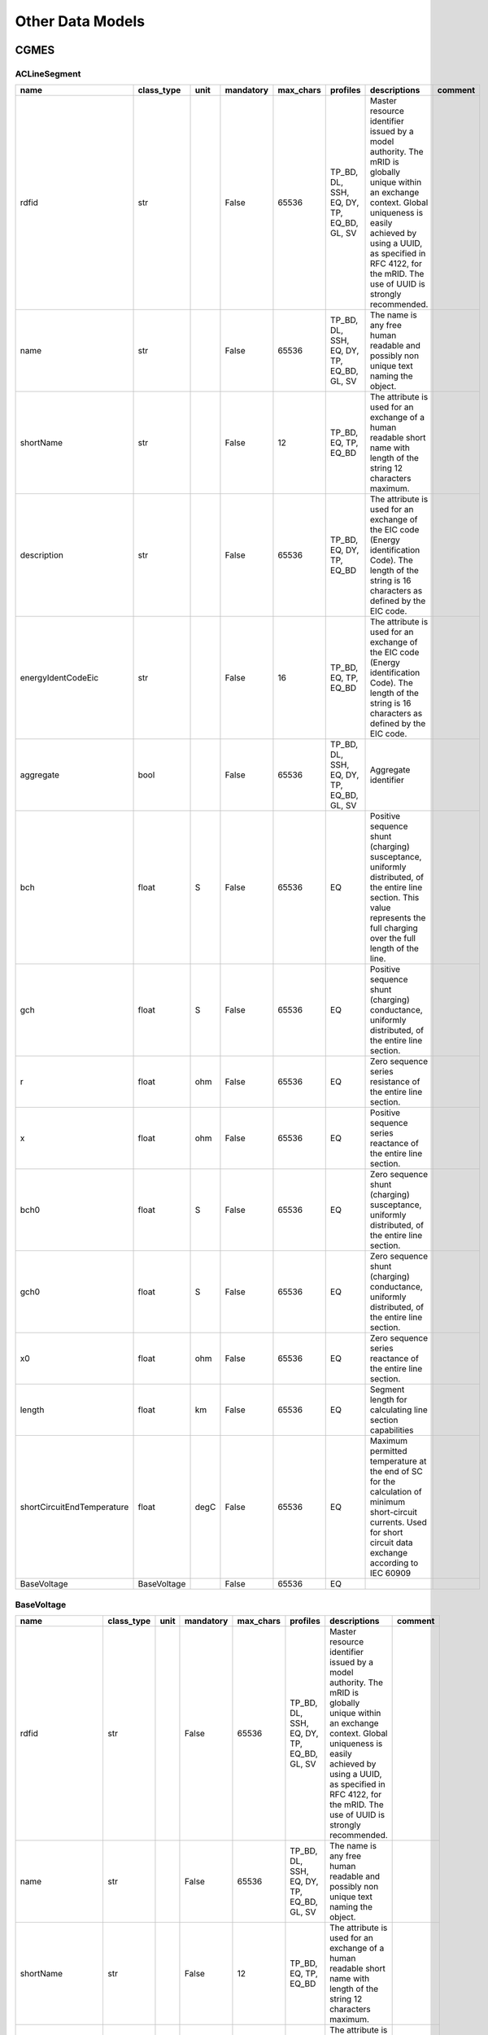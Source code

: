 Other Data Models
==========================

CGMES
--------------------------------------------------

ACLineSegment
^^^^^^^^^^^^^^^^^^^^^^^^^^^^^^^^^^^^^^^^^^^^^^^^^^

.. table::

    ==========================  ===========  ====  =========  =========  =========================================  ======================================================================================================================================================================================================================================================  =======
               name             class_type   unit  mandatory  max_chars                  profiles                                                                                                                                        descriptions                                                                                                                       comment
    ==========================  ===========  ====  =========  =========  =========================================  ======================================================================================================================================================================================================================================================  =======
    rdfid                       str                False          65536  TP_BD, DL, SSH, EQ, DY, TP, EQ_BD, GL, SV  Master resource identifier issued by a model authority. The mRID is globally unique within an exchange context. Global uniqueness is easily achieved by using a UUID, as specified in RFC 4122, for the mRID. The use of UUID is strongly recommended.         
    name                        str                False          65536  TP_BD, DL, SSH, EQ, DY, TP, EQ_BD, GL, SV  The name is any free human readable and possibly non unique text naming the object.                                                                                                                                                                            
    shortName                   str                False             12  TP_BD, EQ, TP, EQ_BD                       The attribute is used for an exchange of a human readable short name with length of the string 12 characters maximum.                                                                                                                                          
    description                 str                False          65536  TP_BD, EQ, DY, TP, EQ_BD                   The attribute is used for an exchange of the EIC code (Energy identification Code). The length of the string is 16 characters as defined by the EIC code.                                                                                                      
    energyIdentCodeEic          str                False             16  TP_BD, EQ, TP, EQ_BD                       The attribute is used for an exchange of the EIC code (Energy identification Code). The length of the string is 16 characters as defined by the EIC code.                                                                                                      
    aggregate                   bool               False          65536  TP_BD, DL, SSH, EQ, DY, TP, EQ_BD, GL, SV  Aggregate identifier                                                                                                                                                                                                                                           
    bch                         float        S     False          65536  EQ                                         Positive sequence shunt (charging) susceptance, uniformly distributed, of the entire line section. This value represents the full charging over the full length of the line.                                                                                   
    gch                         float        S     False          65536  EQ                                         Positive sequence shunt (charging) conductance, uniformly distributed, of the entire line section.                                                                                                                                                             
    r                           float        ohm   False          65536  EQ                                         Zero sequence series resistance of the entire line section.                                                                                                                                                                                                    
    x                           float        ohm   False          65536  EQ                                         Positive sequence series reactance of the entire line section.                                                                                                                                                                                                 
    bch0                        float        S     False          65536  EQ                                         Zero sequence shunt (charging) susceptance, uniformly distributed, of the entire line section.                                                                                                                                                                 
    gch0                        float        S     False          65536  EQ                                         Zero sequence shunt (charging) conductance, uniformly distributed, of the entire line section.                                                                                                                                                                 
    x0                          float        ohm   False          65536  EQ                                         Zero sequence series reactance of the entire line section.                                                                                                                                                                                                     
    length                      float        km    False          65536  EQ                                         Segment length for calculating line section capabilities                                                                                                                                                                                                       
    shortCircuitEndTemperature  float        degC  False          65536  EQ                                         Maximum permitted temperature at the end of SC for the calculation of minimum short-circuit currents. Used for short circuit data exchange according to IEC 60909                                                                                              
    BaseVoltage                 BaseVoltage        False          65536  EQ                                                                                                                                                                                                                                                                                                        
    ==========================  ===========  ====  =========  =========  =========================================  ======================================================================================================================================================================================================================================================  =======


BaseVoltage
^^^^^^^^^^^^^^^^^^^^^^^^^^^^^^^^^^^^^^^^^^^^^^^^^^

.. table::

    ==================  ==========  ====  =========  =========  =========================================  ======================================================================================================================================================================================================================================================  =======
           name         class_type  unit  mandatory  max_chars                  profiles                                                                                                                                        descriptions                                                                                                                       comment
    ==================  ==========  ====  =========  =========  =========================================  ======================================================================================================================================================================================================================================================  =======
    rdfid               str               False          65536  TP_BD, DL, SSH, EQ, DY, TP, EQ_BD, GL, SV  Master resource identifier issued by a model authority. The mRID is globally unique within an exchange context. Global uniqueness is easily achieved by using a UUID, as specified in RFC 4122, for the mRID. The use of UUID is strongly recommended.         
    name                str               False          65536  TP_BD, DL, SSH, EQ, DY, TP, EQ_BD, GL, SV  The name is any free human readable and possibly non unique text naming the object.                                                                                                                                                                            
    shortName           str               False             12  TP_BD, EQ, TP, EQ_BD                       The attribute is used for an exchange of a human readable short name with length of the string 12 characters maximum.                                                                                                                                          
    description         str               False          65536  TP_BD, EQ, DY, TP, EQ_BD                   The attribute is used for an exchange of the EIC code (Energy identification Code). The length of the string is 16 characters as defined by the EIC code.                                                                                                      
    energyIdentCodeEic  str               False             16  TP_BD, EQ, TP, EQ_BD                       The attribute is used for an exchange of the EIC code (Energy identification Code). The length of the string is 16 characters as defined by the EIC code.                                                                                                      
    aggregate           bool              False          65536  TP_BD, DL, SSH, EQ, DY, TP, EQ_BD, GL, SV  Aggregate identifier                                                                                                                                                                                                                                           
    nominalVoltage      float       kV    False          65536  EQ, EQ_BD                                  The power system resource's base voltage.                                                                                                                                                                                                                      
    ==================  ==========  ====  =========  =========  =========================================  ======================================================================================================================================================================================================================================================  =======


Breaker
^^^^^^^^^^^^^^^^^^^^^^^^^^^^^^^^^^^^^^^^^^^^^^^^^^

.. table::

    ===================  ===================  ====  =========  =========  =========================================  ======================================================================================================================================================================================================================================================  =======================================================================================================================
           name              class_type       unit  mandatory  max_chars                  profiles                                                                                                                                        descriptions                                                                                                                                                                               comment                                                        
    ===================  ===================  ====  =========  =========  =========================================  ======================================================================================================================================================================================================================================================  =======================================================================================================================
    rdfid                str                        False          65536  TP_BD, DL, SSH, EQ, DY, TP, EQ_BD, GL, SV  Master resource identifier issued by a model authority. The mRID is globally unique within an exchange context. Global uniqueness is easily achieved by using a UUID, as specified in RFC 4122, for the mRID. The use of UUID is strongly recommended.                                                                                                                         
    name                 str                        False          65536  TP_BD, DL, SSH, EQ, DY, TP, EQ_BD, GL, SV  The name is any free human readable and possibly non unique text naming the object.                                                                                                                                                                                                                                                                                            
    shortName            str                        False             12  TP_BD, EQ, TP, EQ_BD                       The attribute is used for an exchange of a human readable short name with length of the string 12 characters maximum.                                                                                                                                                                                                                                                          
    description          str                        False          65536  TP_BD, EQ, DY, TP, EQ_BD                   The attribute is used for an exchange of the EIC code (Energy identification Code). The length of the string is 16 characters as defined by the EIC code.                                                                                                                                                                                                                      
    energyIdentCodeEic   str                        False             16  TP_BD, EQ, TP, EQ_BD                       The attribute is used for an exchange of the EIC code (Energy identification Code). The length of the string is 16 characters as defined by the EIC code.                                                                                                                                                                                                                      
    aggregate            bool                       False          65536  EQ                                         aggregate                                                                                                                                                                                                                                                                                                                                                                      
    EquipmentContainer   EquipmentContainer         False          65536  EQ, EQ_BD                                  EquipmentContainer                                                                                                                                                                                                                                                                                                                                                             
    OperationalLimitSet  OperationalLimitSet        False          65536  EQ                                         OperationalLimitSet                                                                                                                                                                                                                                                                                                                                                            
    BaseVoltage          BaseVoltage                False          65536  EQ                                         BaseVoltage                                                                                                                                                                                                                                                                                                                                                                    
    open                 bool                       False          65536  SSH                                                                                                                                                                                                                                                                                                The standard does not provide a proper description                                                                     
    normalOpen           bool                       False          65536  EQ                                         The attribute is used in cases when no Measurement for the status value is present. If the Switch has a status measurement the Discrete.normalValue is expected to match with the Switch.normalOpen.                                                                                                                                                                           
    ratedCurrent         bool                 A     False          65536  EQ                                         The maximum continuous current carrying capacity in amps governed by the device material and construction.                                                                                                                                                                                                                                                                     
    retained             bool                       False          65536  EQ                                                                                                                                                                                                                                                                                                 Branch is retained in a bus branch model. The flow through retained switches will normally be calculated in power flow.
    ===================  ===================  ====  =========  =========  =========================================  ======================================================================================================================================================================================================================================================  =======================================================================================================================


BusNameMarker
^^^^^^^^^^^^^^^^^^^^^^^^^^^^^^^^^^^^^^^^^^^^^^^^^^

.. table::

    ==================  ==========  ====  =========  =========  =========================================  ======================================================================================================================================================================================================================================================  =======
           name         class_type  unit  mandatory  max_chars                  profiles                                                                                                                                        descriptions                                                                                                                       comment
    ==================  ==========  ====  =========  =========  =========================================  ======================================================================================================================================================================================================================================================  =======
    rdfid               str               False          65536  TP_BD, DL, SSH, EQ, DY, TP, EQ_BD, GL, SV  Master resource identifier issued by a model authority. The mRID is globally unique within an exchange context. Global uniqueness is easily achieved by using a UUID, as specified in RFC 4122, for the mRID. The use of UUID is strongly recommended.         
    name                str               False          65536  TP_BD, DL, SSH, EQ, DY, TP, EQ_BD, GL, SV  The name is any free human readable and possibly non unique text naming the object.                                                                                                                                                                            
    shortName           str               False             12  TP_BD, EQ, TP, EQ_BD                       The attribute is used for an exchange of a human readable short name with length of the string 12 characters maximum.                                                                                                                                          
    description         str               False          65536  TP_BD, EQ, DY, TP, EQ_BD                   The attribute is used for an exchange of the EIC code (Energy identification Code). The length of the string is 16 characters as defined by the EIC code.                                                                                                      
    energyIdentCodeEic  str               False             16  TP_BD, EQ, TP, EQ_BD                       The attribute is used for an exchange of the EIC code (Energy identification Code). The length of the string is 16 characters as defined by the EIC code.                                                                                                      
    aggregate           bool              False          65536  TP_BD, DL, SSH, EQ, DY, TP, EQ_BD, GL, SV  Aggregate identifier                                                                                                                                                                                                                                           
    priority            int               False          65536  EQ                                         Priority of bus name marker for use as topology bus name. Use 0 for don t care. Use 1 for highest priority. Use 2 as priority is less than 1 and so on.                                                                                                        
    ==================  ==========  ====  =========  =========  =========================================  ======================================================================================================================================================================================================================================================  =======


BusbarSection
^^^^^^^^^^^^^^^^^^^^^^^^^^^^^^^^^^^^^^^^^^^^^^^^^^

.. table::

    ==================  ================  ====  =========  =========  =========================================  ======================================================================================================================================================================================================================================================  =======
           name            class_type     unit  mandatory  max_chars                  profiles                                                                                                                                        descriptions                                                                                                                       comment
    ==================  ================  ====  =========  =========  =========================================  ======================================================================================================================================================================================================================================================  =======
    rdfid               str                     False          65536  TP_BD, DL, SSH, EQ, DY, TP, EQ_BD, GL, SV  Master resource identifier issued by a model authority. The mRID is globally unique within an exchange context. Global uniqueness is easily achieved by using a UUID, as specified in RFC 4122, for the mRID. The use of UUID is strongly recommended.         
    name                str                     False          65536  TP_BD, DL, SSH, EQ, DY, TP, EQ_BD, GL, SV  The name is any free human readable and possibly non unique text naming the object.                                                                                                                                                                            
    shortName           str                     False             12  TP_BD, EQ, TP, EQ_BD                       The attribute is used for an exchange of a human readable short name with length of the string 12 characters maximum.                                                                                                                                          
    description         str                     False          65536  TP_BD, EQ, DY, TP, EQ_BD                   The attribute is used for an exchange of the EIC code (Energy identification Code). The length of the string is 16 characters as defined by the EIC code.                                                                                                      
    energyIdentCodeEic  str                     False             16  TP_BD, EQ, TP, EQ_BD                       The attribute is used for an exchange of the EIC code (Energy identification Code). The length of the string is 16 characters as defined by the EIC code.                                                                                                      
    aggregate           bool                    False          65536  TP_BD, DL, SSH, EQ, DY, TP, EQ_BD, GL, SV  Aggregate identifier                                                                                                                                                                                                                                           
    ipMax               float             A     False          65536  EQ                                         Maximum allowable peak short-circuit current of busbar (Ipmax in the IEC 60909-0). Mechanical limit of the busbar in the substation itself. Used for short circuit data exchange according to IEC 60909                                                        
    EquipmentContainer  IdentifiedObject        False          65536  EQ                                                                                                                                                                                                                                                                                                        
    BaseVoltage         BaseVoltage             False          65536  EQ                                                                                                                                                                                                                                                                                                        
    ==================  ================  ====  =========  =========  =========================================  ======================================================================================================================================================================================================================================================  =======


CGMRegion
^^^^^^^^^^^^^^^^^^^^^^^^^^^^^^^^^^^^^^^^^^^^^^^^^^

.. table::

    ==================  ==========  ====  =========  =========  =========================================  ======================================================================================================================================================================================================================================================  =======
           name         class_type  unit  mandatory  max_chars                  profiles                                                                                                                                        descriptions                                                                                                                       comment
    ==================  ==========  ====  =========  =========  =========================================  ======================================================================================================================================================================================================================================================  =======
    rdfid               str               False          65536  TP_BD, DL, SSH, EQ, DY, TP, EQ_BD, GL, SV  Master resource identifier issued by a model authority. The mRID is globally unique within an exchange context. Global uniqueness is easily achieved by using a UUID, as specified in RFC 4122, for the mRID. The use of UUID is strongly recommended.         
    name                str               False          65536  TP_BD, DL, SSH, EQ, DY, TP, EQ_BD, GL, SV  The name is any free human readable and possibly non unique text naming the object.                                                                                                                                                                            
    shortName           str               False             12  TP_BD, EQ, TP, EQ_BD                       The attribute is used for an exchange of a human readable short name with length of the string 12 characters maximum.                                                                                                                                          
    description         str               False          65536  TP_BD, EQ, DY, TP, EQ_BD                   The attribute is used for an exchange of the EIC code (Energy identification Code). The length of the string is 16 characters as defined by the EIC code.                                                                                                      
    energyIdentCodeEic  str               False             16  TP_BD, EQ, TP, EQ_BD                       The attribute is used for an exchange of the EIC code (Energy identification Code). The length of the string is 16 characters as defined by the EIC code.                                                                                                      
    aggregate           bool              False          65536  TP_BD, DL, SSH, EQ, DY, TP, EQ_BD, GL, SV  Aggregate identifier                                                                                                                                                                                                                                           
    ==================  ==========  ====  =========  =========  =========================================  ======================================================================================================================================================================================================================================================  =======


ConformLoad
^^^^^^^^^^^^^^^^^^^^^^^^^^^^^^^^^^^^^^^^^^^^^^^^^^

.. table::

    ===================  ==========================  ====  =========  =========  =========================================  ======================================================================================================================================================================================================================================================  ===================
           name                  class_type          unit  mandatory  max_chars                  profiles                                                                                                                                        descriptions                                                                                                                             comment      
    ===================  ==========================  ====  =========  =========  =========================================  ======================================================================================================================================================================================================================================================  ===================
    rdfid                str                               False          65536  TP_BD, DL, SSH, EQ, DY, TP, EQ_BD, GL, SV  Master resource identifier issued by a model authority. The mRID is globally unique within an exchange context. Global uniqueness is easily achieved by using a UUID, as specified in RFC 4122, for the mRID. The use of UUID is strongly recommended.                     
    name                 str                               False          65536  TP_BD, DL, SSH, EQ, DY, TP, EQ_BD, GL, SV  The name is any free human readable and possibly non unique text naming the object.                                                                                                                                                                                        
    shortName            str                               False             12  TP_BD, EQ, TP, EQ_BD                       The attribute is used for an exchange of a human readable short name with length of the string 12 characters maximum.                                                                                                                                                      
    description          str                               False          65536  TP_BD, EQ, DY, TP, EQ_BD                   The attribute is used for an exchange of the EIC code (Energy identification Code). The length of the string is 16 characters as defined by the EIC code.                                                                                                                  
    energyIdentCodeEic   str                               False             16  TP_BD, EQ, TP, EQ_BD                       The attribute is used for an exchange of the EIC code (Energy identification Code). The length of the string is 16 characters as defined by the EIC code.                                                                                                                  
    aggregate            bool                              False          65536  EQ                                         aggregate                                                                                                                                                                                                                                                                  
    EquipmentContainer   EquipmentContainer                False          65536  EQ, EQ_BD                                  EquipmentContainer                                                                                                                                                                                                                                                         
    OperationalLimitSet  OperationalLimitSet               False          65536  EQ                                         OperationalLimitSet                                                                                                                                                                                                                                                        
    BaseVoltage          BaseVoltage                       False          65536  EQ                                         BaseVoltage                                                                                                                                                                                                                                                                
    pfixed               float                       MW    False          65536  EQ                                         Active power of the load that is a fixed quantity. Load sign convention is used, i.e. positive sign means flow out from a node.                                                                                                                                            
    pfixedPct            float                       %     False          65536  EQ                                         Fixed active power as per cent of load group fixed active power. Load sign convention is used, i.e. positive sign means flow out from a node.                                                                                                                              
    qfixed               float                       MVAr  False          65536  EQ                                         Reactive power of the load that is a fixed quantity. Load sign convention is used, i.e. positive sign means flow out from a node.                                                                                                                                          
    qfixedPct            float                       %     False          65536  EQ                                         Fixed reactive power as per cent of load group fixed reactive power. Load sign convention is used, i.e. positive sign means flow out from a node.                                                                                                                          
    p                    float                       MW    False          65536  SSH                                                                                                                                                                                                                                                                                                Out of the standard
    q                    float                       MVAr  False          65536  SSH                                                                                                                                                                                                                                                                                                Out of the standard
    LoadResponse         LoadResponseCharacteristic        False          65536  EQ                                                                                                                                                                                                                                                                                                                    
    LoadGroup            ConformLoadGroup                  False          65536  EQ                                                                                                                                                                                                                                                                                                                    
    ===================  ==========================  ====  =========  =========  =========================================  ======================================================================================================================================================================================================================================================  ===================


ConformLoadGroup
^^^^^^^^^^^^^^^^^^^^^^^^^^^^^^^^^^^^^^^^^^^^^^^^^^

.. table::

    ==================  ===========  ====  =========  =========  =========================================  ======================================================================================================================================================================================================================================================  =======
           name         class_type   unit  mandatory  max_chars                  profiles                                                                                                                                        descriptions                                                                                                                       comment
    ==================  ===========  ====  =========  =========  =========================================  ======================================================================================================================================================================================================================================================  =======
    rdfid               str                False          65536  TP_BD, DL, SSH, EQ, DY, TP, EQ_BD, GL, SV  Master resource identifier issued by a model authority. The mRID is globally unique within an exchange context. Global uniqueness is easily achieved by using a UUID, as specified in RFC 4122, for the mRID. The use of UUID is strongly recommended.         
    name                str                False          65536  TP_BD, DL, SSH, EQ, DY, TP, EQ_BD, GL, SV  The name is any free human readable and possibly non unique text naming the object.                                                                                                                                                                            
    shortName           str                False             12  TP_BD, EQ, TP, EQ_BD                       The attribute is used for an exchange of a human readable short name with length of the string 12 characters maximum.                                                                                                                                          
    description         str                False          65536  TP_BD, EQ, DY, TP, EQ_BD                   The attribute is used for an exchange of the EIC code (Energy identification Code). The length of the string is 16 characters as defined by the EIC code.                                                                                                      
    energyIdentCodeEic  str                False             16  TP_BD, EQ, TP, EQ_BD                       The attribute is used for an exchange of the EIC code (Energy identification Code). The length of the string is 16 characters as defined by the EIC code.                                                                                                      
    aggregate           bool               False          65536  TP_BD, DL, SSH, EQ, DY, TP, EQ_BD, GL, SV  Aggregate identifier                                                                                                                                                                                                                                           
    SubLoadArea         SubLoadArea        False          65536  EQ                                                                                                                                                                                                                                                                                                        
    ==================  ===========  ====  =========  =========  =========================================  ======================================================================================================================================================================================================================================================  =======


ConnectivityNode
^^^^^^^^^^^^^^^^^^^^^^^^^^^^^^^^^^^^^^^^^^^^^^^^^^

.. table::

    =========================  =========================  ====  =========  =========  =========================================  ===========================================================================================================================================================================================================================================================================================================================================================================================================================================================================================================================================================================================================================================================================================================================================================================  ===================
              name                    class_type          unit  mandatory  max_chars                  profiles                                                                                                                                                                                                                                                                                                                                                                                                  descriptions                                                                                                                                                                                                                                                                                                                                                                                        comment      
    =========================  =========================  ====  =========  =========  =========================================  ===========================================================================================================================================================================================================================================================================================================================================================================================================================================================================================================================================================================================================================================================================================================================================================================  ===================
    rdfid                      str                              False          65536  TP_BD, DL, SSH, EQ, DY, TP, EQ_BD, GL, SV  Master resource identifier issued by a model authority. The mRID is globally unique within an exchange context. Global uniqueness is easily achieved by using a UUID, as specified in RFC 4122, for the mRID. The use of UUID is strongly recommended.                                                                                                                                                                                                                                                                                                                                                                                                                                                                                                                                          
    name                       str                              False          65536  TP_BD, DL, SSH, EQ, DY, TP, EQ_BD, GL, SV  The name is any free human readable and possibly non unique text naming the object.                                                                                                                                                                                                                                                                                                                                                                                                                                                                                                                                                                                                                                                                                                             
    shortName                  str                              False             12  TP_BD, EQ, TP, EQ_BD                       The attribute is used for an exchange of a human readable short name with length of the string 12 characters maximum.                                                                                                                                                                                                                                                                                                                                                                                                                                                                                                                                                                                                                                                                           
    description                str                              False          65536  TP_BD, EQ, DY, TP, EQ_BD                   The attribute is used for an exchange of the EIC code (Energy identification Code). The length of the string is 16 characters as defined by the EIC code.                                                                                                                                                                                                                                                                                                                                                                                                                                                                                                                                                                                                                                       
    energyIdentCodeEic         str                              False             16  TP_BD, EQ, TP, EQ_BD                       The attribute is used for an exchange of the EIC code (Energy identification Code). The length of the string is 16 characters as defined by the EIC code.                                                                                                                                                                                                                                                                                                                                                                                                                                                                                                                                                                                                                                       
    aggregate                  bool                             False          65536  TP_BD, DL, SSH, EQ, DY, TP, EQ_BD, GL, SV  Aggregate identifier                                                                                                                                                                                                                                                                                                                                                                                                                                                                                                                                                                                                                                                                                                                                                                            
    boundaryPoint              bool                             True           65536  EQ_BD                                      Identifies if a node is a BoundaryPoint. If boundaryPoint=true the ConnectivityNode or the TopologicalNode represents a BoundaryPoint                                                                                                                                                                                                                                                                                                                                                                                                                                                                                                                                                                                                                                                           
    fromEndIsoCode             str                              True               2  EQ_BD                                      The attribute is used for an exchange of the ISO code of the region to which the 'From' side of the Boundary point belongs to or it is connected to. The ISO code is two characters country code as defined by ISO 3166 (http://www.iso.org/iso/country_codes). The length of the string is 2 characters maximum.   The attribute is a required for the Boundary Model Authority Set where this attribute is used only for the TopologicalNode in the Boundary Topology profile and ConnectivityNode in the Boundary Equipment profile.                                                                                                                                                                                                                                                         
    fromEndName                str                              True              32  EQ_BD                                      The attribute is used for an exchange of a human readable name with length of the string 32 characters maximum. The attribute covers two cases:  if the Boundary point is placed on a tie-line the attribute is used for exchange of the geographical name of the substation to which the From side of the tie-line is connected to.  if the Boundary point is placed in a substation the attribute is used for exchange of the name of the element (e.g. PowerTransformer, ACLineSegment, Switch, etc) to which the From side of the Boundary point is connected to. The attribute is required for the Boundary Model Authority Set where it is used only for the TopologicalNode in the Boundary Topology profile and ConnectivityNode in the Boundary Equipment profile.                     
    fromEndNameTso             str                              True              32  EQ_BD                                      The attribute is used for an exchange of the name of the TSO to which the “From” side of the Boundary point belongs to or it is connected to. The length of the string is 32 characters maximum.  The attribute is required for the Boundary Model Authority Set where it is used only for the TopologicalNode in the Boundary Topology profile and ConnectivityNode in the Boundary Equipment profile.                                                                                                                                                                                                                                                                                                                                                                                         
    toEndIsoCode               str                              True               2  EQ_BD                                      The attribute is used for an exchange of the ISO code of the region to which the “To” side of the Boundary point belongs to or it is connected to. The ISO code is two characters country code as defined by ISO 3166 (http://www.iso.org/iso/country_codes). The length of the string is 2 characters maximum. The attribute is a required for the Boundary Model Authority Set where this attribute is used only for the TopologicalNode in the Boundary Topology profile and ConnectivityNode in the Boundary Equipment profile.                                                                                                                                                                                                                                                             
    toEndName                  str                              True              32  EQ_BD                                      The attribute is used for an exchange of a human readable name with length of the string 32 characters maximum. The attribute covers two cases:  if the Boundary point is placed on a tie-line the attribute is used for exchange of the geographical name of the substation to which the “To” side of the tie-line is connected to. if the Boundary point is placed in a substation the attribute is used for exchange of the name of the element (e.g. PowerTransformer, ACLineSegment, Switch, etc) to which the “To” side of the Boundary point is connected to. The attribute is required for the Boundary Model Authority Set where it is used only for the TopologicalNode in the Boundary Topology profile and ConnectivityNode in the Boundary Equipment profile.                      
    toEndNameTso               str                              True              32  EQ_BD                                      The attribute is used for an exchange of the name of the TSO to which the “To” side of the Boundary point belongs to or it is connected to. The length of the string is 32 characters maximum. The attribute is required for the Boundary Model Authority Set where it is used only for the TopologicalNode in the Boundary Topology profile and ConnectivityNode in the Boundary Equipment profile.                                                                                                                                                                                                                                                                                                                                                                                            
    TopologicalNode            TopologicalNode                  False          65536  TP_BD, TP                                                                                                                                                                                                                                                                                                                                                                                                                                                                                                                                                                                                                                                                                                                                                                                                               Out of the standard
    ConnectivityNodeContainer  ConnectivityNodeContainer        False          65536  EQ, EQ_BD                                  Container of this connectivity node                                                                                                                                                                                                                                                                                                                                                                                                                                                                                                                                                                                                                                                                                                                                                             
    =========================  =========================  ====  =========  =========  =========================================  ===========================================================================================================================================================================================================================================================================================================================================================================================================================================================================================================================================================================================================================================================================================================================================================================  ===================


Connector
^^^^^^^^^^^^^^^^^^^^^^^^^^^^^^^^^^^^^^^^^^^^^^^^^^

.. table::

    ===================  ===================  ====  =========  =========  =========================================  ======================================================================================================================================================================================================================================================  =======
           name              class_type       unit  mandatory  max_chars                  profiles                                                                                                                                        descriptions                                                                                                                       comment
    ===================  ===================  ====  =========  =========  =========================================  ======================================================================================================================================================================================================================================================  =======
    rdfid                str                        False          65536  TP_BD, DL, SSH, EQ, DY, TP, EQ_BD, GL, SV  Master resource identifier issued by a model authority. The mRID is globally unique within an exchange context. Global uniqueness is easily achieved by using a UUID, as specified in RFC 4122, for the mRID. The use of UUID is strongly recommended.         
    name                 str                        False          65536  TP_BD, DL, SSH, EQ, DY, TP, EQ_BD, GL, SV  The name is any free human readable and possibly non unique text naming the object.                                                                                                                                                                            
    shortName            str                        False             12  TP_BD, EQ, TP, EQ_BD                       The attribute is used for an exchange of a human readable short name with length of the string 12 characters maximum.                                                                                                                                          
    description          str                        False          65536  TP_BD, EQ, DY, TP, EQ_BD                   The attribute is used for an exchange of the EIC code (Energy identification Code). The length of the string is 16 characters as defined by the EIC code.                                                                                                      
    energyIdentCodeEic   str                        False             16  TP_BD, EQ, TP, EQ_BD                       The attribute is used for an exchange of the EIC code (Energy identification Code). The length of the string is 16 characters as defined by the EIC code.                                                                                                      
    aggregate            bool                       False          65536  EQ                                         aggregate                                                                                                                                                                                                                                                      
    EquipmentContainer   EquipmentContainer         False          65536  EQ, EQ_BD                                  EquipmentContainer                                                                                                                                                                                                                                             
    OperationalLimitSet  OperationalLimitSet        False          65536  EQ                                         OperationalLimitSet                                                                                                                                                                                                                                            
    BaseVoltage          BaseVoltage                False          65536  EQ                                         BaseVoltage                                                                                                                                                                                                                                                    
    ===================  ===================  ====  =========  =========  =========================================  ======================================================================================================================================================================================================================================================  =======


ControlArea
^^^^^^^^^^^^^^^^^^^^^^^^^^^^^^^^^^^^^^^^^^^^^^^^^^

.. table::

    =========================  ========================  ====  =========  =========  =========================================  ===============================================================================================================================================================================================================================================================================================================================  ===================
              name                    class_type         unit  mandatory  max_chars                  profiles                                                                                                                                                                            descriptions                                                                                                                                                                  comment      
    =========================  ========================  ====  =========  =========  =========================================  ===============================================================================================================================================================================================================================================================================================================================  ===================
    rdfid                      str                             False          65536  TP_BD, DL, SSH, EQ, DY, TP, EQ_BD, GL, SV  Master resource identifier issued by a model authority. The mRID is globally unique within an exchange context. Global uniqueness is easily achieved by using a UUID, as specified in RFC 4122, for the mRID. The use of UUID is strongly recommended.                                                                                              
    name                       str                             False          65536  TP_BD, DL, SSH, EQ, DY, TP, EQ_BD, GL, SV  The name is any free human readable and possibly non unique text naming the object.                                                                                                                                                                                                                                                                 
    shortName                  str                             False             12  TP_BD, EQ, TP, EQ_BD                       The attribute is used for an exchange of a human readable short name with length of the string 12 characters maximum.                                                                                                                                                                                                                               
    description                str                             False          65536  TP_BD, EQ, DY, TP, EQ_BD                   The attribute is used for an exchange of the EIC code (Energy identification Code). The length of the string is 16 characters as defined by the EIC code.                                                                                                                                                                                           
    energyIdentCodeEic         str                             False             16  TP_BD, EQ, TP, EQ_BD                       The attribute is used for an exchange of the EIC code (Energy identification Code). The length of the string is 16 characters as defined by the EIC code.                                                                                                                                                                                           
    aggregate                  bool                            False          65536  TP_BD, DL, SSH, EQ, DY, TP, EQ_BD, GL, SV  Aggregate identifier                                                                                                                                                                                                                                                                                                                                
    type                       enum ControlAreaTypeKind        False          65536  EQ                                         The primary type of control area definition used to determine if this is used for automatic generation control, for planning interchange control, or other purposes. A control area specified with primary type of automatic generation control could still be forecast and used as an interchange area in power flow analysis.                     
    netInterchange             float                           False          65536  SSH                                                                                                                                                                                                                                                                                                                                                                         out of the standard
    pTolerance                 float                           False          65536  SSH                                                                                                                                                                                                                                                                                                                                                                         out of the standard
    TieFlow                    float                     MW    False          65536  SSH                                                                                                                                                                                                                                                                                                                                                                         out of the standard
    EnergyArea                 EnergyArea                      False          65536  EQ                                         The energy area that is forecast from this control area specification.                                                                                                                                                                                                                                                                              
    ControlAreaGeneratingUnit  GeneratingUnit                  False          65536  EQ                                                                                                                                                                                                                                                                                                                                                                                             
    =========================  ========================  ====  =========  =========  =========================================  ===============================================================================================================================================================================================================================================================================================================================  ===================


ControlAreaGeneratingUnit
^^^^^^^^^^^^^^^^^^^^^^^^^^^^^^^^^^^^^^^^^^^^^^^^^^

.. table::

    ==================  ==============  ====  =========  =========  =========================================  ======================================================================================================================================================================================================================================================  =======
           name           class_type    unit  mandatory  max_chars                  profiles                                                                                                                                        descriptions                                                                                                                       comment
    ==================  ==============  ====  =========  =========  =========================================  ======================================================================================================================================================================================================================================================  =======
    rdfid               str                   False          65536  TP_BD, DL, SSH, EQ, DY, TP, EQ_BD, GL, SV  Master resource identifier issued by a model authority. The mRID is globally unique within an exchange context. Global uniqueness is easily achieved by using a UUID, as specified in RFC 4122, for the mRID. The use of UUID is strongly recommended.         
    name                str                   False          65536  TP_BD, DL, SSH, EQ, DY, TP, EQ_BD, GL, SV  The name is any free human readable and possibly non unique text naming the object.                                                                                                                                                                            
    shortName           str                   False             12  TP_BD, EQ, TP, EQ_BD                       The attribute is used for an exchange of a human readable short name with length of the string 12 characters maximum.                                                                                                                                          
    description         str                   False          65536  TP_BD, EQ, DY, TP, EQ_BD                   The attribute is used for an exchange of the EIC code (Energy identification Code). The length of the string is 16 characters as defined by the EIC code.                                                                                                      
    energyIdentCodeEic  str                   False             16  TP_BD, EQ, TP, EQ_BD                       The attribute is used for an exchange of the EIC code (Energy identification Code). The length of the string is 16 characters as defined by the EIC code.                                                                                                      
    aggregate           bool                  False          65536  TP_BD, DL, SSH, EQ, DY, TP, EQ_BD, GL, SV  Aggregate identifier                                                                                                                                                                                                                                           
    ControlArea         ControlArea           False          65536  EQ                                         The parent control area for the generating unit specifications.                                                                                                                                                                                                
    GeneratingUnit      GeneratingUnit        False          65536  EQ                                         The generating unit specified for this control area.  Note that a control area should include a GeneratingUnit only once.                                                                                                                                      
    ==================  ==============  ====  =========  =========  =========================================  ======================================================================================================================================================================================================================================================  =======


CurrentLimit
^^^^^^^^^^^^^^^^^^^^^^^^^^^^^^^^^^^^^^^^^^^^^^^^^^

.. table::

    ====================  ====================  ====  =========  =========  =========================================  ======================================================================================================================================================================================================================================================  =======
            name               class_type       unit  mandatory  max_chars                  profiles                                                                                                                                        descriptions                                                                                                                       comment
    ====================  ====================  ====  =========  =========  =========================================  ======================================================================================================================================================================================================================================================  =======
    rdfid                 str                         False          65536  TP_BD, DL, SSH, EQ, DY, TP, EQ_BD, GL, SV  Master resource identifier issued by a model authority. The mRID is globally unique within an exchange context. Global uniqueness is easily achieved by using a UUID, as specified in RFC 4122, for the mRID. The use of UUID is strongly recommended.         
    name                  str                         False          65536  TP_BD, DL, SSH, EQ, DY, TP, EQ_BD, GL, SV  The name is any free human readable and possibly non unique text naming the object.                                                                                                                                                                            
    shortName             str                         False             12  TP_BD, EQ, TP, EQ_BD                       The attribute is used for an exchange of a human readable short name with length of the string 12 characters maximum.                                                                                                                                          
    description           str                         False          65536  TP_BD, EQ, DY, TP, EQ_BD                   The attribute is used for an exchange of the EIC code (Energy identification Code). The length of the string is 16 characters as defined by the EIC code.                                                                                                      
    energyIdentCodeEic    str                         False             16  TP_BD, EQ, TP, EQ_BD                       The attribute is used for an exchange of the EIC code (Energy identification Code). The length of the string is 16 characters as defined by the EIC code.                                                                                                      
    aggregate             bool                        False          65536  TP_BD, DL, SSH, EQ, DY, TP, EQ_BD, GL, SV  Aggregate identifier                                                                                                                                                                                                                                           
    value                 float                 A     False          65536  EQ                                         Limit on current flow.                                                                                                                                                                                                                                         
    OperationalLimitSet   OperationalLimitSet         False          65536  EQ                                                                                                                                                                                                                                                                                                        
    OperationalLimitType  OperationalLimitType        False          65536  EQ                                                                                                                                                                                                                                                                                                        
    ====================  ====================  ====  =========  =========  =========================================  ======================================================================================================================================================================================================================================================  =======


Curve
^^^^^^^^^^^^^^^^^^^^^^^^^^^^^^^^^^^^^^^^^^^^^^^^^^

.. table::

    ==================  ===============  ====  =========  =========  =========================================  ======================================================================================================================================================================================================================================================  =======
           name           class_type     unit  mandatory  max_chars                  profiles                                                                                                                                        descriptions                                                                                                                       comment
    ==================  ===============  ====  =========  =========  =========================================  ======================================================================================================================================================================================================================================================  =======
    rdfid               str                    False          65536  TP_BD, DL, SSH, EQ, DY, TP, EQ_BD, GL, SV  Master resource identifier issued by a model authority. The mRID is globally unique within an exchange context. Global uniqueness is easily achieved by using a UUID, as specified in RFC 4122, for the mRID. The use of UUID is strongly recommended.         
    name                str                    False          65536  TP_BD, DL, SSH, EQ, DY, TP, EQ_BD, GL, SV  The name is any free human readable and possibly non unique text naming the object.                                                                                                                                                                            
    shortName           str                    False             12  TP_BD, EQ, TP, EQ_BD                       The attribute is used for an exchange of a human readable short name with length of the string 12 characters maximum.                                                                                                                                          
    description         str                    False          65536  TP_BD, EQ, DY, TP, EQ_BD                   The attribute is used for an exchange of the EIC code (Energy identification Code). The length of the string is 16 characters as defined by the EIC code.                                                                                                      
    energyIdentCodeEic  str                    False             16  TP_BD, EQ, TP, EQ_BD                       The attribute is used for an exchange of the EIC code (Energy identification Code). The length of the string is 16 characters as defined by the EIC code.                                                                                                      
    aggregate           bool                   False          65536  TP_BD, DL, SSH, EQ, DY, TP, EQ_BD, GL, SV  Aggregate identifier                                                                                                                                                                                                                                           
    curveStyle          enum CurveStyle        False          65536  EQ                                          The style or shape of the curve.                                                                                                                                                                                                                              
    y1Unit              enum UnitSymbol        False          65536  EQ                                                                                                                                                                                                                                                                                                        
    y2Unit              enum UnitSymbol        False          65536  EQ                                                                                                                                                                                                                                                                                                        
    xUnit               enum UnitSymbol        False          65536  EQ                                                                                                                                                                                                                                                                                                        
    ==================  ===============  ====  =========  =========  =========================================  ======================================================================================================================================================================================================================================================  =======


CurveData
^^^^^^^^^^^^^^^^^^^^^^^^^^^^^^^^^^^^^^^^^^^^^^^^^^

.. table::

    =======  ==========  ====  =========  =========  ========  =========================================================================================  =======
     name    class_type  unit  mandatory  max_chars  profiles                                        descriptions                                         comment
    =======  ==========  ====  =========  =========  ========  =========================================================================================  =======
    Curve    Curve             False          65536  EQ        The point data values that define this curve.                                                     
    xvalue   float             False          65536  EQ        The data value of the X-axis variable,  depending on the X-axis units.                            
    y1value  float             False          65536  EQ        The data value of the first Y-axis variable, depending on the Y-axis units.                       
    y2value  float             False          65536  EQ        The data value of the second Y-axis variable (if present), depending on the Y-axis units.         
    =======  ==========  ====  =========  =========  ========  =========================================================================================  =======


EnergyArea
^^^^^^^^^^^^^^^^^^^^^^^^^^^^^^^^^^^^^^^^^^^^^^^^^^

.. table::

    ==================  ==========  ====  =========  =========  =========================================  ======================================================================================================================================================================================================================================================  =======
           name         class_type  unit  mandatory  max_chars                  profiles                                                                                                                                        descriptions                                                                                                                       comment
    ==================  ==========  ====  =========  =========  =========================================  ======================================================================================================================================================================================================================================================  =======
    rdfid               str               False          65536  TP_BD, DL, SSH, EQ, DY, TP, EQ_BD, GL, SV  Master resource identifier issued by a model authority. The mRID is globally unique within an exchange context. Global uniqueness is easily achieved by using a UUID, as specified in RFC 4122, for the mRID. The use of UUID is strongly recommended.         
    name                str               False          65536  TP_BD, DL, SSH, EQ, DY, TP, EQ_BD, GL, SV  The name is any free human readable and possibly non unique text naming the object.                                                                                                                                                                            
    shortName           str               False             12  TP_BD, EQ, TP, EQ_BD                       The attribute is used for an exchange of a human readable short name with length of the string 12 characters maximum.                                                                                                                                          
    description         str               False          65536  TP_BD, EQ, DY, TP, EQ_BD                   The attribute is used for an exchange of the EIC code (Energy identification Code). The length of the string is 16 characters as defined by the EIC code.                                                                                                      
    energyIdentCodeEic  str               False             16  TP_BD, EQ, TP, EQ_BD                       The attribute is used for an exchange of the EIC code (Energy identification Code). The length of the string is 16 characters as defined by the EIC code.                                                                                                      
    aggregate           bool              False          65536  TP_BD, DL, SSH, EQ, DY, TP, EQ_BD, GL, SV  Aggregate identifier                                                                                                                                                                                                                                           
    ==================  ==========  ====  =========  =========  =========================================  ======================================================================================================================================================================================================================================================  =======


EnergyConsumer
^^^^^^^^^^^^^^^^^^^^^^^^^^^^^^^^^^^^^^^^^^^^^^^^^^

.. table::

    ===================  ==========================  ====  =========  =========  =========================================  ======================================================================================================================================================================================================================================================  ===================
           name                  class_type          unit  mandatory  max_chars                  profiles                                                                                                                                        descriptions                                                                                                                             comment      
    ===================  ==========================  ====  =========  =========  =========================================  ======================================================================================================================================================================================================================================================  ===================
    rdfid                str                               False          65536  TP_BD, DL, SSH, EQ, DY, TP, EQ_BD, GL, SV  Master resource identifier issued by a model authority. The mRID is globally unique within an exchange context. Global uniqueness is easily achieved by using a UUID, as specified in RFC 4122, for the mRID. The use of UUID is strongly recommended.                     
    name                 str                               False          65536  TP_BD, DL, SSH, EQ, DY, TP, EQ_BD, GL, SV  The name is any free human readable and possibly non unique text naming the object.                                                                                                                                                                                        
    shortName            str                               False             12  TP_BD, EQ, TP, EQ_BD                       The attribute is used for an exchange of a human readable short name with length of the string 12 characters maximum.                                                                                                                                                      
    description          str                               False          65536  TP_BD, EQ, DY, TP, EQ_BD                   The attribute is used for an exchange of the EIC code (Energy identification Code). The length of the string is 16 characters as defined by the EIC code.                                                                                                                  
    energyIdentCodeEic   str                               False             16  TP_BD, EQ, TP, EQ_BD                       The attribute is used for an exchange of the EIC code (Energy identification Code). The length of the string is 16 characters as defined by the EIC code.                                                                                                                  
    aggregate            bool                              False          65536  EQ                                         aggregate                                                                                                                                                                                                                                                                  
    EquipmentContainer   EquipmentContainer                False          65536  EQ, EQ_BD                                  EquipmentContainer                                                                                                                                                                                                                                                         
    OperationalLimitSet  OperationalLimitSet               False          65536  EQ                                         OperationalLimitSet                                                                                                                                                                                                                                                        
    BaseVoltage          BaseVoltage                       False          65536  EQ                                         BaseVoltage                                                                                                                                                                                                                                                                
    pfixed               float                       MW    False          65536  EQ                                         Active power of the load that is a fixed quantity. Load sign convention is used, i.e. positive sign means flow out from a node.                                                                                                                                            
    pfixedPct            float                       %     False          65536  EQ                                         Fixed active power as per cent of load group fixed active power. Load sign convention is used, i.e. positive sign means flow out from a node.                                                                                                                              
    qfixed               float                       MVAr  False          65536  EQ                                         Reactive power of the load that is a fixed quantity. Load sign convention is used, i.e. positive sign means flow out from a node.                                                                                                                                          
    qfixedPct            float                       %     False          65536  EQ                                         Fixed reactive power as per cent of load group fixed reactive power. Load sign convention is used, i.e. positive sign means flow out from a node.                                                                                                                          
    p                    float                       MW    False          65536  SSH                                                                                                                                                                                                                                                                                                Out of the standard
    q                    float                       MVAr  False          65536  SSH                                                                                                                                                                                                                                                                                                Out of the standard
    LoadResponse         LoadResponseCharacteristic        False          65536  EQ                                                                                                                                                                                                                                                                                                                    
    ===================  ==========================  ====  =========  =========  =========================================  ======================================================================================================================================================================================================================================================  ===================


EnergySchedulingType
^^^^^^^^^^^^^^^^^^^^^^^^^^^^^^^^^^^^^^^^^^^^^^^^^^

.. table::

    ==================  ===============  ====  =========  =========  =========================================  ======================================================================================================================================================================================================================================================  =======
           name           class_type     unit  mandatory  max_chars                  profiles                                                                                                                                        descriptions                                                                                                                       comment
    ==================  ===============  ====  =========  =========  =========================================  ======================================================================================================================================================================================================================================================  =======
    rdfid               str                    False          65536  TP_BD, DL, SSH, EQ, DY, TP, EQ_BD, GL, SV  Master resource identifier issued by a model authority. The mRID is globally unique within an exchange context. Global uniqueness is easily achieved by using a UUID, as specified in RFC 4122, for the mRID. The use of UUID is strongly recommended.         
    name                str                    False          65536  TP_BD, DL, SSH, EQ, DY, TP, EQ_BD, GL, SV  The name is any free human readable and possibly non unique text naming the object.                                                                                                                                                                            
    shortName           str                    False             12  TP_BD, EQ, TP, EQ_BD                       The attribute is used for an exchange of a human readable short name with length of the string 12 characters maximum.                                                                                                                                          
    description         str                    False          65536  TP_BD, EQ, DY, TP, EQ_BD                   The attribute is used for an exchange of the EIC code (Energy identification Code). The length of the string is 16 characters as defined by the EIC code.                                                                                                      
    energyIdentCodeEic  str                    False             16  TP_BD, EQ, TP, EQ_BD                       The attribute is used for an exchange of the EIC code (Energy identification Code). The length of the string is 16 characters as defined by the EIC code.                                                                                                      
    aggregate           bool                   False          65536  TP_BD, DL, SSH, EQ, DY, TP, EQ_BD, GL, SV  Aggregate identifier                                                                                                                                                                                                                                           
    EnergySource        TopologicalNode        False          65536  EQ, EQ_BD                                                                                                                                                                                                                                                                                                 
    ==================  ===============  ====  =========  =========  =========================================  ======================================================================================================================================================================================================================================================  =======


EquivalentBranch
^^^^^^^^^^^^^^^^^^^^^^^^^^^^^^^^^^^^^^^^^^^^^^^^^^

.. table::

    ===================  ===================  ====  =========  =========  =========================================  ======================================================================================================================================================================================================================================================  =======
           name              class_type       unit  mandatory  max_chars                  profiles                                                                                                                                        descriptions                                                                                                                       comment
    ===================  ===================  ====  =========  =========  =========================================  ======================================================================================================================================================================================================================================================  =======
    rdfid                str                        False          65536  TP_BD, DL, SSH, EQ, DY, TP, EQ_BD, GL, SV  Master resource identifier issued by a model authority. The mRID is globally unique within an exchange context. Global uniqueness is easily achieved by using a UUID, as specified in RFC 4122, for the mRID. The use of UUID is strongly recommended.         
    name                 str                        False          65536  TP_BD, DL, SSH, EQ, DY, TP, EQ_BD, GL, SV  The name is any free human readable and possibly non unique text naming the object.                                                                                                                                                                            
    shortName            str                        False             12  TP_BD, EQ, TP, EQ_BD                       The attribute is used for an exchange of a human readable short name with length of the string 12 characters maximum.                                                                                                                                          
    description          str                        False          65536  TP_BD, EQ, DY, TP, EQ_BD                   The attribute is used for an exchange of the EIC code (Energy identification Code). The length of the string is 16 characters as defined by the EIC code.                                                                                                      
    energyIdentCodeEic   str                        False             16  TP_BD, EQ, TP, EQ_BD                       The attribute is used for an exchange of the EIC code (Energy identification Code). The length of the string is 16 characters as defined by the EIC code.                                                                                                      
    aggregate            bool                       False          65536  EQ                                         aggregate                                                                                                                                                                                                                                                      
    EquipmentContainer   EquipmentContainer         False          65536  EQ, EQ_BD                                  EquipmentContainer                                                                                                                                                                                                                                             
    OperationalLimitSet  OperationalLimitSet        False          65536  EQ                                         OperationalLimitSet                                                                                                                                                                                                                                            
    BaseVoltage          BaseVoltage                False          65536  EQ                                         BaseVoltage                                                                                                                                                                                                                                                    
    negativeR12          float                p.u.  False          65536  EQ                                                                                                                                                                                                                                                                                                        
    negativeR21          float                p.u.  False          65536  EQ                                                                                                                                                                                                                                                                                                        
    negativeX12          float                p.u.  False          65536  EQ                                                                                                                                                                                                                                                                                                        
    negativeX21          float                p.u.  False          65536  EQ                                                                                                                                                                                                                                                                                                        
    positiveR12          float                p.u.  False          65536  EQ                                                                                                                                                                                                                                                                                                        
    positiveR21          float                p.u.  False          65536  EQ                                                                                                                                                                                                                                                                                                        
    positiveX12          float                p.u.  False          65536  EQ                                                                                                                                                                                                                                                                                                        
    positiveX21          float                p.u.  False          65536  EQ                                                                                                                                                                                                                                                                                                        
    r                    float                p.u.  False          65536  EQ                                                                                                                                                                                                                                                                                                        
    r21                  float                p.u.  False          65536  EQ                                                                                                                                                                                                                                                                                                        
    x                    float                p.u.  False          65536  EQ                                                                                                                                                                                                                                                                                                        
    x21                  float                p.u.  False          65536  EQ                                                                                                                                                                                                                                                                                                        
    zeroR12              float                p.u.  False          65536  EQ                                                                                                                                                                                                                                                                                                        
    zeroR21              float                p.u.  False          65536  EQ                                                                                                                                                                                                                                                                                                        
    zeroX12              float                p.u.  False          65536  EQ                                                                                                                                                                                                                                                                                                        
    zeroX21              float                p.u.  False          65536  EQ                                                                                                                                                                                                                                                                                                        
    ===================  ===================  ====  =========  =========  =========================================  ======================================================================================================================================================================================================================================================  =======


EquivalentInjection
^^^^^^^^^^^^^^^^^^^^^^^^^^^^^^^^^^^^^^^^^^^^^^^^^^

.. table::

    =======================  =======================  ====  =========  =========  =========================================  ======================================================================================================================================================================================================================================================  ===================
             name                  class_type         unit  mandatory  max_chars                  profiles                                                                                                                                        descriptions                                                                                                                             comment      
    =======================  =======================  ====  =========  =========  =========================================  ======================================================================================================================================================================================================================================================  ===================
    rdfid                    str                            False          65536  TP_BD, DL, SSH, EQ, DY, TP, EQ_BD, GL, SV  Master resource identifier issued by a model authority. The mRID is globally unique within an exchange context. Global uniqueness is easily achieved by using a UUID, as specified in RFC 4122, for the mRID. The use of UUID is strongly recommended.                     
    name                     str                            False          65536  TP_BD, DL, SSH, EQ, DY, TP, EQ_BD, GL, SV  The name is any free human readable and possibly non unique text naming the object.                                                                                                                                                                                        
    shortName                str                            False             12  TP_BD, EQ, TP, EQ_BD                       The attribute is used for an exchange of a human readable short name with length of the string 12 characters maximum.                                                                                                                                                      
    description              str                            False          65536  TP_BD, EQ, DY, TP, EQ_BD                   The attribute is used for an exchange of the EIC code (Energy identification Code). The length of the string is 16 characters as defined by the EIC code.                                                                                                                  
    energyIdentCodeEic       str                            False             16  TP_BD, EQ, TP, EQ_BD                       The attribute is used for an exchange of the EIC code (Energy identification Code). The length of the string is 16 characters as defined by the EIC code.                                                                                                                  
    aggregate                bool                           False          65536  EQ                                         aggregate                                                                                                                                                                                                                                                                  
    EquipmentContainer       EquipmentContainer             False          65536  EQ, EQ_BD                                  EquipmentContainer                                                                                                                                                                                                                                                         
    OperationalLimitSet      OperationalLimitSet            False          65536  EQ                                         OperationalLimitSet                                                                                                                                                                                                                                                        
    BaseVoltage              BaseVoltage                    False          65536  EQ                                         BaseVoltage                                                                                                                                                                                                                                                                
    regulationStatus         bool                           False          65536  SSH                                        Specifies the default regulation status of the EquivalentInjection. True is regulating. False is not regulating.                                                                                                                                                           
    regulationTarget         float                    kV    False          65536  SSH                                        The target voltage for voltage regulation.                                                                                                                                                                                                                                 
    p                        float                    MW    False          65536  SSH                                        Equivalent active power injection. Load sign convention is used, i.e. positive sign means flow out from a node. Starting value for steady state solutions.                                                                                                                 
    q                        float                    MVAr  False          65536  SSH                                        Equivalent reactive power injection. Load sign convention is used, i.e. positive sign means flow out from a node. Starting value for steady state solutions.                                                                                                               
    maxP                     float                    MW    False          65536  EQ                                                                                                                                                                                                                                                                                                                    
    minP                     float                    MW    False          65536  EQ                                                                                                                                                                                                                                                                                                                    
    maxQ                     float                    MVAr  False          65536  EQ                                                                                                                                                                                                                                                                                                                    
    minQ                     float                    MVAr  False          65536  EQ                                                                                                                                                                                                                                                                                                                    
    r                        float                    ohm   False          65536  EQ                                                                                                                                                                                                                                                                                                                    
    r0                       float                    ohm   False          65536  EQ                                                                                                                                                                                                                                                                                                                    
    r2                       float                    ohm   False          65536  EQ                                                                                                                                                                                                                                                                                                                    
    x                        float                    ohm   False          65536  EQ                                                                                                                                                                                                                                                                                                                    
    x0                       float                    ohm   False          65536  EQ                                                                                                                                                                                                                                                                                                                    
    x2                       float                    ohm   False          65536  EQ                                                                                                                                                                                                                                                                                                                    
    regulationCapability     bool                           False          65536  EQ                                                                                                                                                                                                                                                                                                 out of the standard
    ReactiveCapabilityCurve  ReactiveCapabilityCurve        False          65536  EQ                                                                                                                                                                                                                                                                                                                    
    =======================  =======================  ====  =========  =========  =========================================  ======================================================================================================================================================================================================================================================  ===================


EquivalentNetwork
^^^^^^^^^^^^^^^^^^^^^^^^^^^^^^^^^^^^^^^^^^^^^^^^^^

.. table::

    ==================  ==========  ====  =========  =========  =========================================  ======================================================================================================================================================================================================================================================  =======
           name         class_type  unit  mandatory  max_chars                  profiles                                                                                                                                        descriptions                                                                                                                       comment
    ==================  ==========  ====  =========  =========  =========================================  ======================================================================================================================================================================================================================================================  =======
    rdfid               str               False          65536  TP_BD, DL, SSH, EQ, DY, TP, EQ_BD, GL, SV  Master resource identifier issued by a model authority. The mRID is globally unique within an exchange context. Global uniqueness is easily achieved by using a UUID, as specified in RFC 4122, for the mRID. The use of UUID is strongly recommended.         
    name                str               False          65536  TP_BD, DL, SSH, EQ, DY, TP, EQ_BD, GL, SV  The name is any free human readable and possibly non unique text naming the object.                                                                                                                                                                            
    shortName           str               False             12  TP_BD, EQ, TP, EQ_BD                       The attribute is used for an exchange of a human readable short name with length of the string 12 characters maximum.                                                                                                                                          
    description         str               False          65536  TP_BD, EQ, DY, TP, EQ_BD                   The attribute is used for an exchange of the EIC code (Energy identification Code). The length of the string is 16 characters as defined by the EIC code.                                                                                                      
    energyIdentCodeEic  str               False             16  TP_BD, EQ, TP, EQ_BD                       The attribute is used for an exchange of the EIC code (Energy identification Code). The length of the string is 16 characters as defined by the EIC code.                                                                                                      
    aggregate           bool              False          65536  TP_BD, DL, SSH, EQ, DY, TP, EQ_BD, GL, SV  Aggregate identifier                                                                                                                                                                                                                                           
    ==================  ==========  ====  =========  =========  =========================================  ======================================================================================================================================================================================================================================================  =======


FossilFuel
^^^^^^^^^^^^^^^^^^^^^^^^^^^^^^^^^^^^^^^^^^^^^^^^^^

.. table::

    =====================  =====================  ====  =========  =========  =========================================  ======================================================================================================================================================================================================================================================  =======
            name                class_type        unit  mandatory  max_chars                  profiles                                                                                                                                        descriptions                                                                                                                       comment
    =====================  =====================  ====  =========  =========  =========================================  ======================================================================================================================================================================================================================================================  =======
    rdfid                  str                          False          65536  TP_BD, DL, SSH, EQ, DY, TP, EQ_BD, GL, SV  Master resource identifier issued by a model authority. The mRID is globally unique within an exchange context. Global uniqueness is easily achieved by using a UUID, as specified in RFC 4122, for the mRID. The use of UUID is strongly recommended.         
    name                   str                          False          65536  TP_BD, DL, SSH, EQ, DY, TP, EQ_BD, GL, SV  The name is any free human readable and possibly non unique text naming the object.                                                                                                                                                                            
    shortName              str                          False             12  TP_BD, EQ, TP, EQ_BD                       The attribute is used for an exchange of a human readable short name with length of the string 12 characters maximum.                                                                                                                                          
    description            str                          False          65536  TP_BD, EQ, DY, TP, EQ_BD                   The attribute is used for an exchange of the EIC code (Energy identification Code). The length of the string is 16 characters as defined by the EIC code.                                                                                                      
    energyIdentCodeEic     str                          False             16  TP_BD, EQ, TP, EQ_BD                       The attribute is used for an exchange of the EIC code (Energy identification Code). The length of the string is 16 characters as defined by the EIC code.                                                                                                      
    aggregate              bool                         False          65536  TP_BD, DL, SSH, EQ, DY, TP, EQ_BD, GL, SV  Aggregate identifier                                                                                                                                                                                                                                           
    fossilFuelType         enum FuelType                False          65536  EQ                                                                                                                                                                                                                                                                                                        
    ThermalGeneratingUnit  ThermalGeneratingUnit        False          65536  EQ                                                                                                                                                                                                                                                                                                        
    =====================  =====================  ====  =========  =========  =========================================  ======================================================================================================================================================================================================================================================  =======


FullModel
^^^^^^^^^^^^^^^^^^^^^^^^^^^^^^^^^^^^^^^^^^^^^^^^^^

.. table::

    ====================  ==========  ====  =========  =========  =========================================  ======================================================================================================================================================================================================================================================  =======
            name          class_type  unit  mandatory  max_chars                  profiles                                                                                                                                        descriptions                                                                                                                       comment
    ====================  ==========  ====  =========  =========  =========================================  ======================================================================================================================================================================================================================================================  =======
    rdfid                 str               False          65536  TP_BD, DL, SSH, EQ, DY, TP, EQ_BD, GL, SV  Master resource identifier issued by a model authority. The mRID is globally unique within an exchange context. Global uniqueness is easily achieved by using a UUID, as specified in RFC 4122, for the mRID. The use of UUID is strongly recommended.         
    name                  str               False          65536  TP_BD, DL, SSH, EQ, DY, TP, EQ_BD, GL, SV  The name is any free human readable and possibly non unique text naming the object.                                                                                                                                                                            
    shortName             str               False             12  TP_BD, EQ, TP, EQ_BD                       The attribute is used for an exchange of a human readable short name with length of the string 12 characters maximum.                                                                                                                                          
    description           str               False          65536  TP_BD, EQ, DY, TP, EQ_BD                   The attribute is used for an exchange of the EIC code (Energy identification Code). The length of the string is 16 characters as defined by the EIC code.                                                                                                      
    energyIdentCodeEic    str               False             16  TP_BD, EQ, TP, EQ_BD                       The attribute is used for an exchange of the EIC code (Energy identification Code). The length of the string is 16 characters as defined by the EIC code.                                                                                                      
    aggregate             bool              False          65536  TP_BD, DL, SSH, EQ, DY, TP, EQ_BD, GL, SV  Aggregate identifier                                                                                                                                                                                                                                           
    scenarioTime          str               False          65536  TP_BD, DL, SSH, EQ, DY, TP, EQ_BD, GL, SV  scenarioTime.                                                                                                                                                                                                                                                  
    created               str               False          65536  TP_BD, DL, SSH, EQ, DY, TP, EQ_BD, GL, SV  Creation date.                                                                                                                                                                                                                                                 
    version               int               False          65536  TP_BD, DL, SSH, EQ, DY, TP, EQ_BD, GL, SV  version.                                                                                                                                                                                                                                                       
    profile               str               False          65536  TP_BD, DL, SSH, EQ, DY, TP, EQ_BD, GL, SV  profile.                                                                                                                                                                                                                                                       
    modelingAuthoritySet  str               False          65536  TP_BD, DL, SSH, EQ, DY, TP, EQ_BD, GL, SV  modelingAuthoritySet                                                                                                                                                                                                                                           
    DependentOn           str               False          65536  TP_BD, DL, SSH, EQ, DY, TP, EQ_BD, GL, SV  DependentOn.                                                                                                                                                                                                                                                   
    longDependentOnPF     str               False          65536  TP_BD, DL, SSH, EQ, DY, TP, EQ_BD, GL, SV  longDependentOnPF.                                                                                                                                                                                                                                             
    Supersedes            str               False          65536  TP_BD, DL, SSH, EQ, DY, TP, EQ_BD, GL, SV  Supersedes.                                                                                                                                                                                                                                                    
    ====================  ==========  ====  =========  =========  =========================================  ======================================================================================================================================================================================================================================================  =======


GeneratingUnit
^^^^^^^^^^^^^^^^^^^^^^^^^^^^^^^^^^^^^^^^^^^^^^^^^^

.. table::

    ===============================  ===========================  ====  =========  =========  =========================================  ====================================================================================================================================================================================================================================================================================================================================  =======
                 name                        class_type           unit  mandatory  max_chars                  profiles                                                                                                                                                                               descriptions                                                                                                                                                              comment
    ===============================  ===========================  ====  =========  =========  =========================================  ====================================================================================================================================================================================================================================================================================================================================  =======
    rdfid                            str                                False          65536  TP_BD, DL, SSH, EQ, DY, TP, EQ_BD, GL, SV  Master resource identifier issued by a model authority. The mRID is globally unique within an exchange context. Global uniqueness is easily achieved by using a UUID, as specified in RFC 4122, for the mRID. The use of UUID is strongly recommended.                                                                                       
    name                             str                                False          65536  TP_BD, DL, SSH, EQ, DY, TP, EQ_BD, GL, SV  The name is any free human readable and possibly non unique text naming the object.                                                                                                                                                                                                                                                          
    shortName                        str                                False             12  TP_BD, EQ, TP, EQ_BD                       The attribute is used for an exchange of a human readable short name with length of the string 12 characters maximum.                                                                                                                                                                                                                        
    description                      str                                False          65536  TP_BD, EQ, DY, TP, EQ_BD                   The attribute is used for an exchange of the EIC code (Energy identification Code). The length of the string is 16 characters as defined by the EIC code.                                                                                                                                                                                    
    energyIdentCodeEic               str                                False             16  TP_BD, EQ, TP, EQ_BD                       The attribute is used for an exchange of the EIC code (Energy identification Code). The length of the string is 16 characters as defined by the EIC code.                                                                                                                                                                                    
    aggregate                        bool                               False          65536  TP_BD, DL, SSH, EQ, DY, TP, EQ_BD, GL, SV  Aggregate identifier                                                                                                                                                                                                                                                                                                                         
    genControlSource                 enum GeneratorControlSource        False          65536  EQ                                         The ratio tap changer of this tap ratio table.                                                                                                                                                                                                                                                                                               
    governorSCD                      float                        %     False          65536  EQ                                         Governor Speed Changer Droop. This is the change in generator power output divided by the change in frequency normalized by the nominal power of the generator and the nominal frequency and expressed in percent and negated. A positive value of speed change droop provides additional generator output upon a drop in frequency.         
    initialP                         float                        MW    True           65536  EQ                                         Default initial active power which is used to store a powerflow result for the initial active power for this unit in this network configuration.                                                                                                                                                                                             
    longPF                           float                              False          65536  EQ                                         Generating unit long term economic participation factor.                                                                                                                                                                                                                                                                                     
    maximumAllowableSpinningReserve  float                        MW    False          65536  EQ                                         Maximum allowable spinning reserve. Spinning reserve will never be considered greater than this value regardless of the current operating point.                                                                                                                                                                                             
    maxOperatingP                    float                        MW    True           65536  EQ                                         This is the maximum operating active power limit the dispatcher can enter for this unit.                                                                                                                                                                                                                                                     
    minOperatingP                    float                        MW    True           65536  EQ                                         This is the minimum operating active power limit the dispatcher can enter for this unit.                                                                                                                                                                                                                                                     
    nominalP                         float                        MW    False          65536  EQ                                         The nominal power of the generating unit. Used to give precise meaning to percentage based attributes such as the governor speed change droop (governorSCD attribute). The attribute shall be a positive value equal or less than RotatingMachine.ratedS.                                                                                    
    ratedGrossMaxP                   float                        MW    False          65536  EQ                                         The unit's gross rated maximum capacity (book value).                                                                                                                                                                                                                                                                                        
    ratedGrossMinP                   float                        MW    False          65536  EQ                                         The gross rated minimum generation level which the unit can safely operate at while delivering power to the transmission grid.                                                                                                                                                                                                               
    ratedNetMaxP                     float                        MW    False          65536  EQ                                         The net rated maximum capacity determined by subtracting the auxiliary power used to operate the internal plant machinery from the rated gross maximum capacity.                                                                                                                                                                             
    shortPF                          float                              False          65536  EQ                                         Generating unit short term economic participation factor.                                                                                                                                                                                                                                                                                    
    startupCost                      float                        €     False          65536  EQ                                         The initial startup cost incurred for each start of the GeneratingUnit.                                                                                                                                                                                                                                                                      
    variableCost                     float                        €     False          65536  EQ                                         The variable cost component of production per unit of ActivePower.                                                                                                                                                                                                                                                                           
    totalEfficiency                  float                        %     False          65536  EQ                                         The efficiency of the unit in converting the fuel into electrical energy.                                                                                                                                                                                                                                                                    
    normalPF                         float                              False          65536  SSH                                        Generating unit economic participation factor..                                                                                                                                                                                                                                                                                              
    EquipmentContainer               IdentifiedObject                   False          65536  EQ                                                                                                                                                                                                                                                                                                                                                                                      
    ===============================  ===========================  ====  =========  =========  =========================================  ====================================================================================================================================================================================================================================================================================================================================  =======


GeographicalRegion
^^^^^^^^^^^^^^^^^^^^^^^^^^^^^^^^^^^^^^^^^^^^^^^^^^

.. table::

    ==================  =================  ====  =========  =========  =========================================  ======================================================================================================================================================================================================================================================  =======
           name            class_type      unit  mandatory  max_chars                  profiles                                                                                                                                        descriptions                                                                                                                       comment
    ==================  =================  ====  =========  =========  =========================================  ======================================================================================================================================================================================================================================================  =======
    rdfid               str                      False          65536  TP_BD, DL, SSH, EQ, DY, TP, EQ_BD, GL, SV  Master resource identifier issued by a model authority. The mRID is globally unique within an exchange context. Global uniqueness is easily achieved by using a UUID, as specified in RFC 4122, for the mRID. The use of UUID is strongly recommended.         
    name                str                      False          65536  TP_BD, DL, SSH, EQ, DY, TP, EQ_BD, GL, SV  The name is any free human readable and possibly non unique text naming the object.                                                                                                                                                                            
    shortName           str                      False             12  TP_BD, EQ, TP, EQ_BD                       The attribute is used for an exchange of a human readable short name with length of the string 12 characters maximum.                                                                                                                                          
    description         str                      False          65536  TP_BD, EQ, DY, TP, EQ_BD                   The attribute is used for an exchange of the EIC code (Energy identification Code). The length of the string is 16 characters as defined by the EIC code.                                                                                                      
    energyIdentCodeEic  str                      False             16  TP_BD, EQ, TP, EQ_BD                       The attribute is used for an exchange of the EIC code (Energy identification Code). The length of the string is 16 characters as defined by the EIC code.                                                                                                      
    aggregate           bool                     False          65536  TP_BD, DL, SSH, EQ, DY, TP, EQ_BD, GL, SV  Aggregate identifier                                                                                                                                                                                                                                           
    ModelingAuthority   ModelingAuthority        False          65536  EQ                                                                                                                                                                                                                                                                                                        
    sourcingActor       str                      False          65536  EQ                                                                                                                                                                                                                                                                                                        
    masUri              str                      False          65536  EQ                                                                                                                                                                                                                                                                                                        
    ==================  =================  ====  =========  =========  =========================================  ======================================================================================================================================================================================================================================================  =======


HydroGeneratingUnit
^^^^^^^^^^^^^^^^^^^^^^^^^^^^^^^^^^^^^^^^^^^^^^^^^^

.. table::

    ===============================  ==============================  ====  =========  =========  =========================================  ====================================================================================================================================================================================================================================================================================================================================  =======
                 name                          class_type            unit  mandatory  max_chars                  profiles                                                                                                                                                                               descriptions                                                                                                                                                              comment
    ===============================  ==============================  ====  =========  =========  =========================================  ====================================================================================================================================================================================================================================================================================================================================  =======
    rdfid                            str                                   False          65536  TP_BD, DL, SSH, EQ, DY, TP, EQ_BD, GL, SV  Master resource identifier issued by a model authority. The mRID is globally unique within an exchange context. Global uniqueness is easily achieved by using a UUID, as specified in RFC 4122, for the mRID. The use of UUID is strongly recommended.                                                                                       
    name                             str                                   False          65536  TP_BD, DL, SSH, EQ, DY, TP, EQ_BD, GL, SV  The name is any free human readable and possibly non unique text naming the object.                                                                                                                                                                                                                                                          
    shortName                        str                                   False             12  TP_BD, EQ, TP, EQ_BD                       The attribute is used for an exchange of a human readable short name with length of the string 12 characters maximum.                                                                                                                                                                                                                        
    description                      str                                   False          65536  TP_BD, EQ, DY, TP, EQ_BD                   The attribute is used for an exchange of the EIC code (Energy identification Code). The length of the string is 16 characters as defined by the EIC code.                                                                                                                                                                                    
    energyIdentCodeEic               str                                   False             16  TP_BD, EQ, TP, EQ_BD                       The attribute is used for an exchange of the EIC code (Energy identification Code). The length of the string is 16 characters as defined by the EIC code.                                                                                                                                                                                    
    aggregate                        bool                                  False          65536  TP_BD, DL, SSH, EQ, DY, TP, EQ_BD, GL, SV  Aggregate identifier                                                                                                                                                                                                                                                                                                                         
    genControlSource                 enum GeneratorControlSource           False          65536  EQ                                         The ratio tap changer of this tap ratio table.                                                                                                                                                                                                                                                                                               
    governorSCD                      float                           %     False          65536  EQ                                         Governor Speed Changer Droop. This is the change in generator power output divided by the change in frequency normalized by the nominal power of the generator and the nominal frequency and expressed in percent and negated. A positive value of speed change droop provides additional generator output upon a drop in frequency.         
    initialP                         float                           MW    True           65536  EQ                                         Default initial active power which is used to store a powerflow result for the initial active power for this unit in this network configuration.                                                                                                                                                                                             
    longPF                           float                                 False          65536  EQ                                         Generating unit long term economic participation factor.                                                                                                                                                                                                                                                                                     
    maximumAllowableSpinningReserve  float                           MW    False          65536  EQ                                         Maximum allowable spinning reserve. Spinning reserve will never be considered greater than this value regardless of the current operating point.                                                                                                                                                                                             
    maxOperatingP                    float                           MW    True           65536  EQ                                         This is the maximum operating active power limit the dispatcher can enter for this unit.                                                                                                                                                                                                                                                     
    minOperatingP                    float                           MW    True           65536  EQ                                         This is the minimum operating active power limit the dispatcher can enter for this unit.                                                                                                                                                                                                                                                     
    nominalP                         float                           MW    False          65536  EQ                                         The nominal power of the generating unit. Used to give precise meaning to percentage based attributes such as the governor speed change droop (governorSCD attribute). The attribute shall be a positive value equal or less than RotatingMachine.ratedS.                                                                                    
    ratedGrossMaxP                   float                           MW    False          65536  EQ                                         The unit's gross rated maximum capacity (book value).                                                                                                                                                                                                                                                                                        
    ratedGrossMinP                   float                           MW    False          65536  EQ                                         The gross rated minimum generation level which the unit can safely operate at while delivering power to the transmission grid.                                                                                                                                                                                                               
    ratedNetMaxP                     float                           MW    False          65536  EQ                                         The net rated maximum capacity determined by subtracting the auxiliary power used to operate the internal plant machinery from the rated gross maximum capacity.                                                                                                                                                                             
    shortPF                          float                                 False          65536  EQ                                         Generating unit short term economic participation factor.                                                                                                                                                                                                                                                                                    
    startupCost                      float                           €     False          65536  EQ                                         The initial startup cost incurred for each start of the GeneratingUnit.                                                                                                                                                                                                                                                                      
    variableCost                     float                           €     False          65536  EQ                                         The variable cost component of production per unit of ActivePower.                                                                                                                                                                                                                                                                           
    totalEfficiency                  float                           %     False          65536  EQ                                         The efficiency of the unit in converting the fuel into electrical energy.                                                                                                                                                                                                                                                                    
    normalPF                         float                                 False          65536  SSH                                        Generating unit economic participation factor..                                                                                                                                                                                                                                                                                              
    EquipmentContainer               IdentifiedObject                      False          65536  EQ                                                                                                                                                                                                                                                                                                                                                                                      
    energyConversionCapability       enum HydroEnergyConversionKind        False          65536  EQ                                         Energy conversion capability for generating.                                                                                                                                                                                                                                                                                                 
    HydroPowerPlant                  HydroPowerPlant                       False          65536  EQ                                         The hydro generating unit belongs to a hydro power plant.                                                                                                                                                                                                                                                                                    
    ===============================  ==============================  ====  =========  =========  =========================================  ====================================================================================================================================================================================================================================================================================================================================  =======


HydroPowerPlant
^^^^^^^^^^^^^^^^^^^^^^^^^^^^^^^^^^^^^^^^^^^^^^^^^^

.. table::

    =====================  ==========================  ====  =========  =========  =========================================  ======================================================================================================================================================================================================================================================  =======
            name                   class_type          unit  mandatory  max_chars                  profiles                                                                                                                                        descriptions                                                                                                                       comment
    =====================  ==========================  ====  =========  =========  =========================================  ======================================================================================================================================================================================================================================================  =======
    rdfid                  str                               False          65536  TP_BD, DL, SSH, EQ, DY, TP, EQ_BD, GL, SV  Master resource identifier issued by a model authority. The mRID is globally unique within an exchange context. Global uniqueness is easily achieved by using a UUID, as specified in RFC 4122, for the mRID. The use of UUID is strongly recommended.         
    name                   str                               False          65536  TP_BD, DL, SSH, EQ, DY, TP, EQ_BD, GL, SV  The name is any free human readable and possibly non unique text naming the object.                                                                                                                                                                            
    shortName              str                               False             12  TP_BD, EQ, TP, EQ_BD                       The attribute is used for an exchange of a human readable short name with length of the string 12 characters maximum.                                                                                                                                          
    description            str                               False          65536  TP_BD, EQ, DY, TP, EQ_BD                   The attribute is used for an exchange of the EIC code (Energy identification Code). The length of the string is 16 characters as defined by the EIC code.                                                                                                      
    energyIdentCodeEic     str                               False             16  TP_BD, EQ, TP, EQ_BD                       The attribute is used for an exchange of the EIC code (Energy identification Code). The length of the string is 16 characters as defined by the EIC code.                                                                                                      
    aggregate              bool                              False          65536  TP_BD, DL, SSH, EQ, DY, TP, EQ_BD, GL, SV  Aggregate identifier                                                                                                                                                                                                                                           
    hydroPlantStorageType  enum HydroPlantStorageKind        False          65536  EQ                                         The type of hydro power plant water storage.                                                                                                                                                                                                                   
    =====================  ==========================  ====  =========  =========  =========================================  ======================================================================================================================================================================================================================================================  =======


HydroPump
^^^^^^^^^^^^^^^^^^^^^^^^^^^^^^^^^^^^^^^^^^^^^^^^^^

.. table::

    ===================  ===================  ====  =========  =========  =========================================  ======================================================================================================================================================================================================================================================  =======
           name              class_type       unit  mandatory  max_chars                  profiles                                                                                                                                        descriptions                                                                                                                       comment
    ===================  ===================  ====  =========  =========  =========================================  ======================================================================================================================================================================================================================================================  =======
    rdfid                str                        False          65536  TP_BD, DL, SSH, EQ, DY, TP, EQ_BD, GL, SV  Master resource identifier issued by a model authority. The mRID is globally unique within an exchange context. Global uniqueness is easily achieved by using a UUID, as specified in RFC 4122, for the mRID. The use of UUID is strongly recommended.         
    name                 str                        False          65536  TP_BD, DL, SSH, EQ, DY, TP, EQ_BD, GL, SV  The name is any free human readable and possibly non unique text naming the object.                                                                                                                                                                            
    shortName            str                        False             12  TP_BD, EQ, TP, EQ_BD                       The attribute is used for an exchange of a human readable short name with length of the string 12 characters maximum.                                                                                                                                          
    description          str                        False          65536  TP_BD, EQ, DY, TP, EQ_BD                   The attribute is used for an exchange of the EIC code (Energy identification Code). The length of the string is 16 characters as defined by the EIC code.                                                                                                      
    energyIdentCodeEic   str                        False             16  TP_BD, EQ, TP, EQ_BD                       The attribute is used for an exchange of the EIC code (Energy identification Code). The length of the string is 16 characters as defined by the EIC code.                                                                                                      
    aggregate            bool                       False          65536  EQ                                         aggregate                                                                                                                                                                                                                                                      
    EquipmentContainer   EquipmentContainer         False          65536  EQ, EQ_BD                                  EquipmentContainer                                                                                                                                                                                                                                             
    OperationalLimitSet  OperationalLimitSet        False          65536  EQ                                         OperationalLimitSet                                                                                                                                                                                                                                            
    HydroPowerPlant      HydroPowerPlant            False          65536  EQ                                         HydroPowerPlant                                                                                                                                                                                                                                                
    RotatingMachine      RotatingMachine            False          65536  EQ                                         RotatingMachine                                                                                                                                                                                                                                                
    ===================  ===================  ====  =========  =========  =========================================  ======================================================================================================================================================================================================================================================  =======


IdentifiedObject
^^^^^^^^^^^^^^^^^^^^^^^^^^^^^^^^^^^^^^^^^^^^^^^^^^

.. table::

    ==================  ==========  ====  =========  =========  =========================================  ======================================================================================================================================================================================================================================================  =======
           name         class_type  unit  mandatory  max_chars                  profiles                                                                                                                                        descriptions                                                                                                                       comment
    ==================  ==========  ====  =========  =========  =========================================  ======================================================================================================================================================================================================================================================  =======
    rdfid               str               False          65536  TP_BD, DL, SSH, EQ, DY, TP, EQ_BD, GL, SV  Master resource identifier issued by a model authority. The mRID is globally unique within an exchange context. Global uniqueness is easily achieved by using a UUID, as specified in RFC 4122, for the mRID. The use of UUID is strongly recommended.         
    name                str               False          65536  TP_BD, DL, SSH, EQ, DY, TP, EQ_BD, GL, SV  The name is any free human readable and possibly non unique text naming the object.                                                                                                                                                                            
    shortName           str               False             12  TP_BD, EQ, TP, EQ_BD                       The attribute is used for an exchange of a human readable short name with length of the string 12 characters maximum.                                                                                                                                          
    description         str               False          65536  TP_BD, EQ, DY, TP, EQ_BD                   The attribute is used for an exchange of the EIC code (Energy identification Code). The length of the string is 16 characters as defined by the EIC code.                                                                                                      
    energyIdentCodeEic  str               False             16  TP_BD, EQ, TP, EQ_BD                       The attribute is used for an exchange of the EIC code (Energy identification Code). The length of the string is 16 characters as defined by the EIC code.                                                                                                      
    aggregate           bool              False          65536  TP_BD, DL, SSH, EQ, DY, TP, EQ_BD, GL, SV  Aggregate identifier                                                                                                                                                                                                                                           
    ==================  ==========  ====  =========  =========  =========================================  ======================================================================================================================================================================================================================================================  =======


Junction
^^^^^^^^^^^^^^^^^^^^^^^^^^^^^^^^^^^^^^^^^^^^^^^^^^

.. table::

    ===================  ===================  ====  =========  =========  =========================================  ======================================================================================================================================================================================================================================================  =======
           name              class_type       unit  mandatory  max_chars                  profiles                                                                                                                                        descriptions                                                                                                                       comment
    ===================  ===================  ====  =========  =========  =========================================  ======================================================================================================================================================================================================================================================  =======
    rdfid                str                        False          65536  TP_BD, DL, SSH, EQ, DY, TP, EQ_BD, GL, SV  Master resource identifier issued by a model authority. The mRID is globally unique within an exchange context. Global uniqueness is easily achieved by using a UUID, as specified in RFC 4122, for the mRID. The use of UUID is strongly recommended.         
    name                 str                        False          65536  TP_BD, DL, SSH, EQ, DY, TP, EQ_BD, GL, SV  The name is any free human readable and possibly non unique text naming the object.                                                                                                                                                                            
    shortName            str                        False             12  TP_BD, EQ, TP, EQ_BD                       The attribute is used for an exchange of a human readable short name with length of the string 12 characters maximum.                                                                                                                                          
    description          str                        False          65536  TP_BD, EQ, DY, TP, EQ_BD                   The attribute is used for an exchange of the EIC code (Energy identification Code). The length of the string is 16 characters as defined by the EIC code.                                                                                                      
    energyIdentCodeEic   str                        False             16  TP_BD, EQ, TP, EQ_BD                       The attribute is used for an exchange of the EIC code (Energy identification Code). The length of the string is 16 characters as defined by the EIC code.                                                                                                      
    aggregate            bool                       False          65536  EQ                                         aggregate                                                                                                                                                                                                                                                      
    EquipmentContainer   EquipmentContainer         False          65536  EQ, EQ_BD                                  EquipmentContainer                                                                                                                                                                                                                                             
    OperationalLimitSet  OperationalLimitSet        False          65536  EQ                                         OperationalLimitSet                                                                                                                                                                                                                                            
    BaseVoltage          BaseVoltage                False          65536  EQ                                         BaseVoltage                                                                                                                                                                                                                                                    
    ===================  ===================  ====  =========  =========  =========================================  ======================================================================================================================================================================================================================================================  =======


Line
^^^^^^^^^^^^^^^^^^^^^^^^^^^^^^^^^^^^^^^^^^^^^^^^^^

.. table::

    ==================  =====================  ====  =========  =========  =========================================  ======================================================================================================================================================================================================================================================  =======
           name              class_type        unit  mandatory  max_chars                  profiles                                                                                                                                        descriptions                                                                                                                       comment
    ==================  =====================  ====  =========  =========  =========================================  ======================================================================================================================================================================================================================================================  =======
    rdfid               str                          False          65536  TP_BD, DL, SSH, EQ, DY, TP, EQ_BD, GL, SV  Master resource identifier issued by a model authority. The mRID is globally unique within an exchange context. Global uniqueness is easily achieved by using a UUID, as specified in RFC 4122, for the mRID. The use of UUID is strongly recommended.         
    name                str                          False          65536  TP_BD, DL, SSH, EQ, DY, TP, EQ_BD, GL, SV  The name is any free human readable and possibly non unique text naming the object.                                                                                                                                                                            
    shortName           str                          False             12  TP_BD, EQ, TP, EQ_BD                       The attribute is used for an exchange of a human readable short name with length of the string 12 characters maximum.                                                                                                                                          
    description         str                          False          65536  TP_BD, EQ, DY, TP, EQ_BD                   The attribute is used for an exchange of the EIC code (Energy identification Code). The length of the string is 16 characters as defined by the EIC code.                                                                                                      
    energyIdentCodeEic  str                          False             16  TP_BD, EQ, TP, EQ_BD                       The attribute is used for an exchange of the EIC code (Energy identification Code). The length of the string is 16 characters as defined by the EIC code.                                                                                                      
    aggregate           bool                         False          65536  TP_BD, DL, SSH, EQ, DY, TP, EQ_BD, GL, SV  Aggregate identifier                                                                                                                                                                                                                                           
    Region              SubGeographicalRegion        False          65536  EQ, EQ_BD                                  The SubGeographicalRegion containing the line.                                                                                                                                                                                                                 
    ==================  =====================  ====  =========  =========  =========================================  ======================================================================================================================================================================================================================================================  =======


LinearShuntCompensator
^^^^^^^^^^^^^^^^^^^^^^^^^^^^^^^^^^^^^^^^^^^^^^^^^^

.. table::

    ==================  =================  =======  =========  =========  =========================================  ======================================================================================================================================================================================================================================================  =======
           name            class_type       unit    mandatory  max_chars                  profiles                                                                                                                                        descriptions                                                                                                                       comment
    ==================  =================  =======  =========  =========  =========================================  ======================================================================================================================================================================================================================================================  =======
    rdfid               str                         False          65536  TP_BD, DL, SSH, EQ, DY, TP, EQ_BD, GL, SV  Master resource identifier issued by a model authority. The mRID is globally unique within an exchange context. Global uniqueness is easily achieved by using a UUID, as specified in RFC 4122, for the mRID. The use of UUID is strongly recommended.         
    name                str                         False          65536  TP_BD, DL, SSH, EQ, DY, TP, EQ_BD, GL, SV  The name is any free human readable and possibly non unique text naming the object.                                                                                                                                                                            
    shortName           str                         False             12  TP_BD, EQ, TP, EQ_BD                       The attribute is used for an exchange of a human readable short name with length of the string 12 characters maximum.                                                                                                                                          
    description         str                         False          65536  TP_BD, EQ, DY, TP, EQ_BD                   The attribute is used for an exchange of the EIC code (Energy identification Code). The length of the string is 16 characters as defined by the EIC code.                                                                                                      
    energyIdentCodeEic  str                         False             16  TP_BD, EQ, TP, EQ_BD                       The attribute is used for an exchange of the EIC code (Energy identification Code). The length of the string is 16 characters as defined by the EIC code.                                                                                                      
    aggregate           bool                        False          65536  TP_BD, DL, SSH, EQ, DY, TP, EQ_BD, GL, SV  Aggregate identifier                                                                                                                                                                                                                                           
    aVRDelay            float              s        False          65536  EQ                                         Time delay required for the device to be connected or disconnected by automatic voltage regulation (AVR).                                                                                                                                                      
    grounded            bool                        False          65536  EQ                                         Used for Yn and Zn connections. True if the neutral is solidly grounded.                                                                                                                                                                                       
    maximumSections     int                         False          65536  EQ                                         The maximum number of sections that may be switched in.                                                                                                                                                                                                        
    nomU                float              kV       False          65536  EQ                                         The voltage at which the nominal reactive power may be calculated. This should normally be within 10% of the voltage at which the capacitor is connected to the network.                                                                                       
    normalSections      int                         False          65536  EQ                                         The normal number of sections switched in.                                                                                                                                                                                                                     
    switchOnCount       int                         False          65536  EQ                                         The switch on count since the capacitor count was last reset or initialized.                                                                                                                                                                                   
    switchOnDate        datetime                    False          65536  EQ                                         The date and time when the capacitor bank was last switched on.                                                                                                                                                                                                
    voltageSensitivity  float              kV/MVAr  False          65536  EQ                                         Voltage sensitivity required for the device to regulate the bus voltage, in voltage/reactive power.                                                                                                                                                            
    sections            int                         False          65536  EQ                                                                                                                                                                                                                                                                                                        
    controlEnabled      bool                        False          65536  EQ                                                                                                                                                                                                                                                                                                        
    RegulatingControl   RegulatingControl           False          65536  EQ                                                                                                                                                                                                                                                                                                        
    EquipmentContainer  IdentifiedObject            False          65536  EQ                                                                                                                                                                                                                                                                                                        
    BaseVoltage         BaseVoltage                 False          65536  EQ                                                                                                                                                                                                                                                                                                        
    b0PerSection        float              S        False          65536  EQ                                         Zero sequence shunt (charging) susceptance per section.                                                                                                                                                                                                        
    bPerSection         float              S        False          65536  EQ                                         Positive sequence shunt (charging) susceptance per section.                                                                                                                                                                                                    
    g0PerSection        float              S        False          65536  EQ                                         Zero sequence shunt (charging) conductance per section.                                                                                                                                                                                                        
    gPerSection         float              S        False          65536  EQ                                         Positive sequence shunt (charging) conductance per section.                                                                                                                                                                                                    
    ==================  =================  =======  =========  =========  =========================================  ======================================================================================================================================================================================================================================================  =======


LoadArea
^^^^^^^^^^^^^^^^^^^^^^^^^^^^^^^^^^^^^^^^^^^^^^^^^^

.. table::

    ==================  ==========  ====  =========  =========  =========================================  ======================================================================================================================================================================================================================================================  =======
           name         class_type  unit  mandatory  max_chars                  profiles                                                                                                                                        descriptions                                                                                                                       comment
    ==================  ==========  ====  =========  =========  =========================================  ======================================================================================================================================================================================================================================================  =======
    rdfid               str               False          65536  TP_BD, DL, SSH, EQ, DY, TP, EQ_BD, GL, SV  Master resource identifier issued by a model authority. The mRID is globally unique within an exchange context. Global uniqueness is easily achieved by using a UUID, as specified in RFC 4122, for the mRID. The use of UUID is strongly recommended.         
    name                str               False          65536  TP_BD, DL, SSH, EQ, DY, TP, EQ_BD, GL, SV  The name is any free human readable and possibly non unique text naming the object.                                                                                                                                                                            
    shortName           str               False             12  TP_BD, EQ, TP, EQ_BD                       The attribute is used for an exchange of a human readable short name with length of the string 12 characters maximum.                                                                                                                                          
    description         str               False          65536  TP_BD, EQ, DY, TP, EQ_BD                   The attribute is used for an exchange of the EIC code (Energy identification Code). The length of the string is 16 characters as defined by the EIC code.                                                                                                      
    energyIdentCodeEic  str               False             16  TP_BD, EQ, TP, EQ_BD                       The attribute is used for an exchange of the EIC code (Energy identification Code). The length of the string is 16 characters as defined by the EIC code.                                                                                                      
    aggregate           bool              False          65536  TP_BD, DL, SSH, EQ, DY, TP, EQ_BD, GL, SV  Aggregate identifier                                                                                                                                                                                                                                           
    ==================  ==========  ====  =========  =========  =========================================  ======================================================================================================================================================================================================================================================  =======


LoadBreakSwitch
^^^^^^^^^^^^^^^^^^^^^^^^^^^^^^^^^^^^^^^^^^^^^^^^^^

.. table::

    ===================  ===================  ====  =========  =========  =========================================  ======================================================================================================================================================================================================================================================  =======================================================================================================================
           name              class_type       unit  mandatory  max_chars                  profiles                                                                                                                                        descriptions                                                                                                                                                                               comment                                                        
    ===================  ===================  ====  =========  =========  =========================================  ======================================================================================================================================================================================================================================================  =======================================================================================================================
    rdfid                str                        False          65536  TP_BD, DL, SSH, EQ, DY, TP, EQ_BD, GL, SV  Master resource identifier issued by a model authority. The mRID is globally unique within an exchange context. Global uniqueness is easily achieved by using a UUID, as specified in RFC 4122, for the mRID. The use of UUID is strongly recommended.                                                                                                                         
    name                 str                        False          65536  TP_BD, DL, SSH, EQ, DY, TP, EQ_BD, GL, SV  The name is any free human readable and possibly non unique text naming the object.                                                                                                                                                                                                                                                                                            
    shortName            str                        False             12  TP_BD, EQ, TP, EQ_BD                       The attribute is used for an exchange of a human readable short name with length of the string 12 characters maximum.                                                                                                                                                                                                                                                          
    description          str                        False          65536  TP_BD, EQ, DY, TP, EQ_BD                   The attribute is used for an exchange of the EIC code (Energy identification Code). The length of the string is 16 characters as defined by the EIC code.                                                                                                                                                                                                                      
    energyIdentCodeEic   str                        False             16  TP_BD, EQ, TP, EQ_BD                       The attribute is used for an exchange of the EIC code (Energy identification Code). The length of the string is 16 characters as defined by the EIC code.                                                                                                                                                                                                                      
    aggregate            bool                       False          65536  EQ                                         aggregate                                                                                                                                                                                                                                                                                                                                                                      
    EquipmentContainer   EquipmentContainer         False          65536  EQ, EQ_BD                                  EquipmentContainer                                                                                                                                                                                                                                                                                                                                                             
    OperationalLimitSet  OperationalLimitSet        False          65536  EQ                                         OperationalLimitSet                                                                                                                                                                                                                                                                                                                                                            
    BaseVoltage          BaseVoltage                False          65536  EQ                                         BaseVoltage                                                                                                                                                                                                                                                                                                                                                                    
    open                 bool                       False          65536  SSH                                                                                                                                                                                                                                                                                                The standard does not provide a proper description                                                                     
    normalOpen           bool                       False          65536  EQ                                         The attribute is used in cases when no Measurement for the status value is present. If the Switch has a status measurement the Discrete.normalValue is expected to match with the Switch.normalOpen.                                                                                                                                                                           
    ratedCurrent         bool                 A     False          65536  EQ                                         The maximum continuous current carrying capacity in amps governed by the device material and construction.                                                                                                                                                                                                                                                                     
    retained             bool                       False          65536  EQ                                                                                                                                                                                                                                                                                                 Branch is retained in a bus branch model. The flow through retained switches will normally be calculated in power flow.
    ===================  ===================  ====  =========  =========  =========================================  ======================================================================================================================================================================================================================================================  =======================================================================================================================


LoadGroup
^^^^^^^^^^^^^^^^^^^^^^^^^^^^^^^^^^^^^^^^^^^^^^^^^^

.. table::

    ==================  ==========  ====  =========  =========  =========================================  ======================================================================================================================================================================================================================================================  =======
           name         class_type  unit  mandatory  max_chars                  profiles                                                                                                                                        descriptions                                                                                                                       comment
    ==================  ==========  ====  =========  =========  =========================================  ======================================================================================================================================================================================================================================================  =======
    rdfid               str               False          65536  TP_BD, DL, SSH, EQ, DY, TP, EQ_BD, GL, SV  Master resource identifier issued by a model authority. The mRID is globally unique within an exchange context. Global uniqueness is easily achieved by using a UUID, as specified in RFC 4122, for the mRID. The use of UUID is strongly recommended.         
    name                str               False          65536  TP_BD, DL, SSH, EQ, DY, TP, EQ_BD, GL, SV  The name is any free human readable and possibly non unique text naming the object.                                                                                                                                                                            
    shortName           str               False             12  TP_BD, EQ, TP, EQ_BD                       The attribute is used for an exchange of a human readable short name with length of the string 12 characters maximum.                                                                                                                                          
    description         str               False          65536  TP_BD, EQ, DY, TP, EQ_BD                   The attribute is used for an exchange of the EIC code (Energy identification Code). The length of the string is 16 characters as defined by the EIC code.                                                                                                      
    energyIdentCodeEic  str               False             16  TP_BD, EQ, TP, EQ_BD                       The attribute is used for an exchange of the EIC code (Energy identification Code). The length of the string is 16 characters as defined by the EIC code.                                                                                                      
    aggregate           bool              False          65536  TP_BD, DL, SSH, EQ, DY, TP, EQ_BD, GL, SV  Aggregate identifier                                                                                                                                                                                                                                           
    ==================  ==========  ====  =========  =========  =========================================  ======================================================================================================================================================================================================================================================  =======


LoadResponseCharacteristic
^^^^^^^^^^^^^^^^^^^^^^^^^^^^^^^^^^^^^^^^^^^^^^^^^^

.. table::

    ==================  ==========  ====  =========  =========  =========================================  ================================================================================================================================================================================================================================================================================================================================================================================================================================================================================================================================================================  =======
           name         class_type  unit  mandatory  max_chars                  profiles                                                                                                                                                                                                                                                                                             descriptions                                                                                                                                                                                                                                                                            comment
    ==================  ==========  ====  =========  =========  =========================================  ================================================================================================================================================================================================================================================================================================================================================================================================================================================================================================================================================================  =======
    rdfid               str               False          65536  TP_BD, DL, SSH, EQ, DY, TP, EQ_BD, GL, SV  Master resource identifier issued by a model authority. The mRID is globally unique within an exchange context. Global uniqueness is easily achieved by using a UUID, as specified in RFC 4122, for the mRID. The use of UUID is strongly recommended.                                                                                                                                                                                                                                                                                                                   
    name                str               False          65536  TP_BD, DL, SSH, EQ, DY, TP, EQ_BD, GL, SV  The name is any free human readable and possibly non unique text naming the object.                                                                                                                                                                                                                                                                                                                                                                                                                                                                                      
    shortName           str               False             12  TP_BD, EQ, TP, EQ_BD                       The attribute is used for an exchange of a human readable short name with length of the string 12 characters maximum.                                                                                                                                                                                                                                                                                                                                                                                                                                                    
    description         str               False          65536  TP_BD, EQ, DY, TP, EQ_BD                   The attribute is used for an exchange of the EIC code (Energy identification Code). The length of the string is 16 characters as defined by the EIC code.                                                                                                                                                                                                                                                                                                                                                                                                                
    energyIdentCodeEic  str               False             16  TP_BD, EQ, TP, EQ_BD                       The attribute is used for an exchange of the EIC code (Energy identification Code). The length of the string is 16 characters as defined by the EIC code.                                                                                                                                                                                                                                                                                                                                                                                                                
    aggregate           bool              False          65536  TP_BD, DL, SSH, EQ, DY, TP, EQ_BD, GL, SV  Aggregate identifier                                                                                                                                                                                                                                                                                                                                                                                                                                                                                                                                                     
    exponentModel       bool              True           65536  EQ                                         Indicates the exponential voltage dependency model is to be used. If false, the coefficient model is to be used. The exponential voltage dependency model consist of the attributes - pVoltageExponent - qVoltageExponent. The coefficient model consist of the attributes - pConstantImpedance - pConstantCurrent - pConstantPower - qConstantImpedance - qConstantCurrent - qConstantPower.The sum of pConstantImpedance, pConstantCurrent and pConstantPower shall equal 1. The sum of qConstantImpedance, qConstantCurrent and qConstantPower shall equal 1.         
    pVoltageExponent    float             False          65536  EQ                                         Exponent of per unit voltage effecting real power.                                                                                                                                                                                                                                                                                                                                                                                                                                                                                                                       
    qVoltageExponent    float             False          65536  EQ                                         Exponent of per unit voltage effecting reactive power.                                                                                                                                                                                                                                                                                                                                                                                                                                                                                                                   
    pFrequencyExponent  float             False          65536  EQ                                         Exponent of per unit frequency effecting active power.                                                                                                                                                                                                                                                                                                                                                                                                                                                                                                                   
    qFrequencyExponent  float             False          65536  EQ                                         Exponent of per unit frequency effecting reactive power.                                                                                                                                                                                                                                                                                                                                                                                                                                                                                                                 
    pConstantImpedance  float             False          65536  EQ                                         Portion of active power load modeled as constant impedance.                                                                                                                                                                                                                                                                                                                                                                                                                                                                                                              
    pConstantCurrent    float             False          65536  EQ                                         Portion of active power load modeled as constant current.                                                                                                                                                                                                                                                                                                                                                                                                                                                                                                                
    pConstantPower      float             False          65536  EQ                                         Portion of active power load modeled as constant power.                                                                                                                                                                                                                                                                                                                                                                                                                                                                                                                  
    qConstantImpedance  float             False          65536  EQ                                         Portion of reactive power load modeled as constant impedance.                                                                                                                                                                                                                                                                                                                                                                                                                                                                                                            
    qConstantCurrent    float             False          65536  EQ                                         Portion of reactive power load modeled as constant current.                                                                                                                                                                                                                                                                                                                                                                                                                                                                                                              
    qConstantPower      float             False          65536  EQ                                         Portion of reactive power load modeled as constant power.                                                                                                                                                                                                                                                                                                                                                                                                                                                                                                                
    ==================  ==========  ====  =========  =========  =========================================  ================================================================================================================================================================================================================================================================================================================================================================================================================================================================================================================================================================  =======


MergingAgent
^^^^^^^^^^^^^^^^^^^^^^^^^^^^^^^^^^^^^^^^^^^^^^^^^^

.. table::

    ==================  ==========  ====  =========  =========  =========================================  ======================================================================================================================================================================================================================================================  =======
           name         class_type  unit  mandatory  max_chars                  profiles                                                                                                                                        descriptions                                                                                                                       comment
    ==================  ==========  ====  =========  =========  =========================================  ======================================================================================================================================================================================================================================================  =======
    rdfid               str               False          65536  TP_BD, DL, SSH, EQ, DY, TP, EQ_BD, GL, SV  Master resource identifier issued by a model authority. The mRID is globally unique within an exchange context. Global uniqueness is easily achieved by using a UUID, as specified in RFC 4122, for the mRID. The use of UUID is strongly recommended.         
    name                str               False          65536  TP_BD, DL, SSH, EQ, DY, TP, EQ_BD, GL, SV  The name is any free human readable and possibly non unique text naming the object.                                                                                                                                                                            
    shortName           str               False             12  TP_BD, EQ, TP, EQ_BD                       The attribute is used for an exchange of a human readable short name with length of the string 12 characters maximum.                                                                                                                                          
    description         str               False          65536  TP_BD, EQ, DY, TP, EQ_BD                   The attribute is used for an exchange of the EIC code (Energy identification Code). The length of the string is 16 characters as defined by the EIC code.                                                                                                      
    energyIdentCodeEic  str               False             16  TP_BD, EQ, TP, EQ_BD                       The attribute is used for an exchange of the EIC code (Energy identification Code). The length of the string is 16 characters as defined by the EIC code.                                                                                                      
    aggregate           bool              False          65536  TP_BD, DL, SSH, EQ, DY, TP, EQ_BD, GL, SV  Aggregate identifier                                                                                                                                                                                                                                           
    uri                 str               False          65536  TP_BD, EQ                                  URL                                                                                                                                                                                                                                                            
    sourceName          str               False          65536  TP_BD, EQ                                  URL                                                                                                                                                                                                                                                            
    ==================  ==========  ====  =========  =========  =========================================  ======================================================================================================================================================================================================================================================  =======


ModelingAuthority
^^^^^^^^^^^^^^^^^^^^^^^^^^^^^^^^^^^^^^^^^^^^^^^^^^

.. table::

    ==================  ==========  ====  =========  =========  =========================================  ======================================================================================================================================================================================================================================================  =======
           name         class_type  unit  mandatory  max_chars                  profiles                                                                                                                                        descriptions                                                                                                                       comment
    ==================  ==========  ====  =========  =========  =========================================  ======================================================================================================================================================================================================================================================  =======
    rdfid               str               False          65536  TP_BD, DL, SSH, EQ, DY, TP, EQ_BD, GL, SV  Master resource identifier issued by a model authority. The mRID is globally unique within an exchange context. Global uniqueness is easily achieved by using a UUID, as specified in RFC 4122, for the mRID. The use of UUID is strongly recommended.         
    name                str               False          65536  TP_BD, DL, SSH, EQ, DY, TP, EQ_BD, GL, SV  The name is any free human readable and possibly non unique text naming the object.                                                                                                                                                                            
    shortName           str               False             12  TP_BD, EQ, TP, EQ_BD                       The attribute is used for an exchange of a human readable short name with length of the string 12 characters maximum.                                                                                                                                          
    description         str               False          65536  TP_BD, EQ, DY, TP, EQ_BD                   The attribute is used for an exchange of the EIC code (Energy identification Code). The length of the string is 16 characters as defined by the EIC code.                                                                                                      
    energyIdentCodeEic  str               False             16  TP_BD, EQ, TP, EQ_BD                       The attribute is used for an exchange of the EIC code (Energy identification Code). The length of the string is 16 characters as defined by the EIC code.                                                                                                      
    aggregate           bool              False          65536  TP_BD, DL, SSH, EQ, DY, TP, EQ_BD, GL, SV  Aggregate identifier                                                                                                                                                                                                                                           
    uri                 str               False          65536  TP_BD, EQ                                  URL                                                                                                                                                                                                                                                            
    sourceName          str               False          65536  TP_BD, EQ                                  URL                                                                                                                                                                                                                                                            
    ==================  ==========  ====  =========  =========  =========================================  ======================================================================================================================================================================================================================================================  =======


NonConformLoad
^^^^^^^^^^^^^^^^^^^^^^^^^^^^^^^^^^^^^^^^^^^^^^^^^^

.. table::

    ===================  ==========================  ====  =========  =========  =========================================  ======================================================================================================================================================================================================================================================  ===================
           name                  class_type          unit  mandatory  max_chars                  profiles                                                                                                                                        descriptions                                                                                                                             comment      
    ===================  ==========================  ====  =========  =========  =========================================  ======================================================================================================================================================================================================================================================  ===================
    rdfid                str                               False          65536  TP_BD, DL, SSH, EQ, DY, TP, EQ_BD, GL, SV  Master resource identifier issued by a model authority. The mRID is globally unique within an exchange context. Global uniqueness is easily achieved by using a UUID, as specified in RFC 4122, for the mRID. The use of UUID is strongly recommended.                     
    name                 str                               False          65536  TP_BD, DL, SSH, EQ, DY, TP, EQ_BD, GL, SV  The name is any free human readable and possibly non unique text naming the object.                                                                                                                                                                                        
    shortName            str                               False             12  TP_BD, EQ, TP, EQ_BD                       The attribute is used for an exchange of a human readable short name with length of the string 12 characters maximum.                                                                                                                                                      
    description          str                               False          65536  TP_BD, EQ, DY, TP, EQ_BD                   The attribute is used for an exchange of the EIC code (Energy identification Code). The length of the string is 16 characters as defined by the EIC code.                                                                                                                  
    energyIdentCodeEic   str                               False             16  TP_BD, EQ, TP, EQ_BD                       The attribute is used for an exchange of the EIC code (Energy identification Code). The length of the string is 16 characters as defined by the EIC code.                                                                                                                  
    aggregate            bool                              False          65536  EQ                                         aggregate                                                                                                                                                                                                                                                                  
    EquipmentContainer   EquipmentContainer                False          65536  EQ, EQ_BD                                  EquipmentContainer                                                                                                                                                                                                                                                         
    OperationalLimitSet  OperationalLimitSet               False          65536  EQ                                         OperationalLimitSet                                                                                                                                                                                                                                                        
    BaseVoltage          BaseVoltage                       False          65536  EQ                                         BaseVoltage                                                                                                                                                                                                                                                                
    pfixed               float                       MW    False          65536  EQ                                         Active power of the load that is a fixed quantity. Load sign convention is used, i.e. positive sign means flow out from a node.                                                                                                                                            
    pfixedPct            float                       %     False          65536  EQ                                         Fixed active power as per cent of load group fixed active power. Load sign convention is used, i.e. positive sign means flow out from a node.                                                                                                                              
    qfixed               float                       MVAr  False          65536  EQ                                         Reactive power of the load that is a fixed quantity. Load sign convention is used, i.e. positive sign means flow out from a node.                                                                                                                                          
    qfixedPct            float                       %     False          65536  EQ                                         Fixed reactive power as per cent of load group fixed reactive power. Load sign convention is used, i.e. positive sign means flow out from a node.                                                                                                                          
    p                    float                       MW    False          65536  SSH                                                                                                                                                                                                                                                                                                Out of the standard
    q                    float                       MVAr  False          65536  SSH                                                                                                                                                                                                                                                                                                Out of the standard
    LoadResponse         LoadResponseCharacteristic        False          65536  EQ                                                                                                                                                                                                                                                                                                                    
    LoadGroup            NonConformLoadGroup               False          65536  EQ                                                                                                                                                                                                                                                                                                                    
    ===================  ==========================  ====  =========  =========  =========================================  ======================================================================================================================================================================================================================================================  ===================


NonConformLoadGroup
^^^^^^^^^^^^^^^^^^^^^^^^^^^^^^^^^^^^^^^^^^^^^^^^^^

.. table::

    ==================  ===========  ====  =========  =========  =========================================  ======================================================================================================================================================================================================================================================  =======
           name         class_type   unit  mandatory  max_chars                  profiles                                                                                                                                        descriptions                                                                                                                       comment
    ==================  ===========  ====  =========  =========  =========================================  ======================================================================================================================================================================================================================================================  =======
    rdfid               str                False          65536  TP_BD, DL, SSH, EQ, DY, TP, EQ_BD, GL, SV  Master resource identifier issued by a model authority. The mRID is globally unique within an exchange context. Global uniqueness is easily achieved by using a UUID, as specified in RFC 4122, for the mRID. The use of UUID is strongly recommended.         
    name                str                False          65536  TP_BD, DL, SSH, EQ, DY, TP, EQ_BD, GL, SV  The name is any free human readable and possibly non unique text naming the object.                                                                                                                                                                            
    shortName           str                False             12  TP_BD, EQ, TP, EQ_BD                       The attribute is used for an exchange of a human readable short name with length of the string 12 characters maximum.                                                                                                                                          
    description         str                False          65536  TP_BD, EQ, DY, TP, EQ_BD                   The attribute is used for an exchange of the EIC code (Energy identification Code). The length of the string is 16 characters as defined by the EIC code.                                                                                                      
    energyIdentCodeEic  str                False             16  TP_BD, EQ, TP, EQ_BD                       The attribute is used for an exchange of the EIC code (Energy identification Code). The length of the string is 16 characters as defined by the EIC code.                                                                                                      
    aggregate           bool               False          65536  TP_BD, DL, SSH, EQ, DY, TP, EQ_BD, GL, SV  Aggregate identifier                                                                                                                                                                                                                                           
    SubLoadArea         SubLoadArea        False          65536  EQ                                                                                                                                                                                                                                                                                                        
    ==================  ===========  ====  =========  =========  =========================================  ======================================================================================================================================================================================================================================================  =======


NuclearGeneratingUnit
^^^^^^^^^^^^^^^^^^^^^^^^^^^^^^^^^^^^^^^^^^^^^^^^^^

.. table::

    ===============================  ===========================  ====  =========  =========  =========================================  ====================================================================================================================================================================================================================================================================================================================================  =======
                 name                        class_type           unit  mandatory  max_chars                  profiles                                                                                                                                                                               descriptions                                                                                                                                                              comment
    ===============================  ===========================  ====  =========  =========  =========================================  ====================================================================================================================================================================================================================================================================================================================================  =======
    rdfid                            str                                False          65536  TP_BD, DL, SSH, EQ, DY, TP, EQ_BD, GL, SV  Master resource identifier issued by a model authority. The mRID is globally unique within an exchange context. Global uniqueness is easily achieved by using a UUID, as specified in RFC 4122, for the mRID. The use of UUID is strongly recommended.                                                                                       
    name                             str                                False          65536  TP_BD, DL, SSH, EQ, DY, TP, EQ_BD, GL, SV  The name is any free human readable and possibly non unique text naming the object.                                                                                                                                                                                                                                                          
    shortName                        str                                False             12  TP_BD, EQ, TP, EQ_BD                       The attribute is used for an exchange of a human readable short name with length of the string 12 characters maximum.                                                                                                                                                                                                                        
    description                      str                                False          65536  TP_BD, EQ, DY, TP, EQ_BD                   The attribute is used for an exchange of the EIC code (Energy identification Code). The length of the string is 16 characters as defined by the EIC code.                                                                                                                                                                                    
    energyIdentCodeEic               str                                False             16  TP_BD, EQ, TP, EQ_BD                       The attribute is used for an exchange of the EIC code (Energy identification Code). The length of the string is 16 characters as defined by the EIC code.                                                                                                                                                                                    
    aggregate                        bool                               False          65536  TP_BD, DL, SSH, EQ, DY, TP, EQ_BD, GL, SV  Aggregate identifier                                                                                                                                                                                                                                                                                                                         
    genControlSource                 enum GeneratorControlSource        False          65536  EQ                                         The ratio tap changer of this tap ratio table.                                                                                                                                                                                                                                                                                               
    governorSCD                      float                        %     False          65536  EQ                                         Governor Speed Changer Droop. This is the change in generator power output divided by the change in frequency normalized by the nominal power of the generator and the nominal frequency and expressed in percent and negated. A positive value of speed change droop provides additional generator output upon a drop in frequency.         
    initialP                         float                        MW    True           65536  EQ                                         Default initial active power which is used to store a powerflow result for the initial active power for this unit in this network configuration.                                                                                                                                                                                             
    longPF                           float                              False          65536  EQ                                         Generating unit long term economic participation factor.                                                                                                                                                                                                                                                                                     
    maximumAllowableSpinningReserve  float                        MW    False          65536  EQ                                         Maximum allowable spinning reserve. Spinning reserve will never be considered greater than this value regardless of the current operating point.                                                                                                                                                                                             
    maxOperatingP                    float                        MW    True           65536  EQ                                         This is the maximum operating active power limit the dispatcher can enter for this unit.                                                                                                                                                                                                                                                     
    minOperatingP                    float                        MW    True           65536  EQ                                         This is the minimum operating active power limit the dispatcher can enter for this unit.                                                                                                                                                                                                                                                     
    nominalP                         float                        MW    False          65536  EQ                                         The nominal power of the generating unit. Used to give precise meaning to percentage based attributes such as the governor speed change droop (governorSCD attribute). The attribute shall be a positive value equal or less than RotatingMachine.ratedS.                                                                                    
    ratedGrossMaxP                   float                        MW    False          65536  EQ                                         The unit's gross rated maximum capacity (book value).                                                                                                                                                                                                                                                                                        
    ratedGrossMinP                   float                        MW    False          65536  EQ                                         The gross rated minimum generation level which the unit can safely operate at while delivering power to the transmission grid.                                                                                                                                                                                                               
    ratedNetMaxP                     float                        MW    False          65536  EQ                                         The net rated maximum capacity determined by subtracting the auxiliary power used to operate the internal plant machinery from the rated gross maximum capacity.                                                                                                                                                                             
    shortPF                          float                              False          65536  EQ                                         Generating unit short term economic participation factor.                                                                                                                                                                                                                                                                                    
    startupCost                      float                        €     False          65536  EQ                                         The initial startup cost incurred for each start of the GeneratingUnit.                                                                                                                                                                                                                                                                      
    variableCost                     float                        €     False          65536  EQ                                         The variable cost component of production per unit of ActivePower.                                                                                                                                                                                                                                                                           
    totalEfficiency                  float                        %     False          65536  EQ                                         The efficiency of the unit in converting the fuel into electrical energy.                                                                                                                                                                                                                                                                    
    normalPF                         float                              False          65536  SSH                                        Generating unit economic participation factor..                                                                                                                                                                                                                                                                                              
    EquipmentContainer               IdentifiedObject                   False          65536  EQ                                                                                                                                                                                                                                                                                                                                                                                      
    ===============================  ===========================  ====  =========  =========  =========================================  ====================================================================================================================================================================================================================================================================================================================================  =======


OperationalLimitSet
^^^^^^^^^^^^^^^^^^^^^^^^^^^^^^^^^^^^^^^^^^^^^^^^^^

.. table::

    ==================  ================  ====  =========  =========  =========================================  ======================================================================================================================================================================================================================================================  =======
           name            class_type     unit  mandatory  max_chars                  profiles                                                                                                                                        descriptions                                                                                                                       comment
    ==================  ================  ====  =========  =========  =========================================  ======================================================================================================================================================================================================================================================  =======
    rdfid               str                     False          65536  TP_BD, DL, SSH, EQ, DY, TP, EQ_BD, GL, SV  Master resource identifier issued by a model authority. The mRID is globally unique within an exchange context. Global uniqueness is easily achieved by using a UUID, as specified in RFC 4122, for the mRID. The use of UUID is strongly recommended.         
    name                str                     False          65536  TP_BD, DL, SSH, EQ, DY, TP, EQ_BD, GL, SV  The name is any free human readable and possibly non unique text naming the object.                                                                                                                                                                            
    shortName           str                     False             12  TP_BD, EQ, TP, EQ_BD                       The attribute is used for an exchange of a human readable short name with length of the string 12 characters maximum.                                                                                                                                          
    description         str                     False          65536  TP_BD, EQ, DY, TP, EQ_BD                   The attribute is used for an exchange of the EIC code (Energy identification Code). The length of the string is 16 characters as defined by the EIC code.                                                                                                      
    energyIdentCodeEic  str                     False             16  TP_BD, EQ, TP, EQ_BD                       The attribute is used for an exchange of the EIC code (Energy identification Code). The length of the string is 16 characters as defined by the EIC code.                                                                                                      
    aggregate           bool                    False          65536  TP_BD, DL, SSH, EQ, DY, TP, EQ_BD, GL, SV  Aggregate identifier                                                                                                                                                                                                                                           
    Terminal            Terminal                False          65536  EQ                                                                                                                                                                                                                                                                                                        
    Equipment           IdentifiedObject        False          65536  EQ                                         The equipment to which the limit set applies.                                                                                                                                                                                                                  
    ==================  ================  ====  =========  =========  =========================================  ======================================================================================================================================================================================================================================================  =======


OperationalLimitType
^^^^^^^^^^^^^^^^^^^^^^^^^^^^^^^^^^^^^^^^^^^^^^^^^^

.. table::

    ==================  ==================================  ====  =========  =========  =========================================  ============================================================================================================================================================================================================================================================================  =======
           name                     class_type              unit  mandatory  max_chars                  profiles                                                                                                                                                   descriptions                                                                                                                                  comment
    ==================  ==================================  ====  =========  =========  =========================================  ============================================================================================================================================================================================================================================================================  =======
    rdfid               str                                       False          65536  TP_BD, DL, SSH, EQ, DY, TP, EQ_BD, GL, SV  Master resource identifier issued by a model authority. The mRID is globally unique within an exchange context. Global uniqueness is easily achieved by using a UUID, as specified in RFC 4122, for the mRID. The use of UUID is strongly recommended.                               
    name                str                                       False          65536  TP_BD, DL, SSH, EQ, DY, TP, EQ_BD, GL, SV  The name is any free human readable and possibly non unique text naming the object.                                                                                                                                                                                                  
    shortName           str                                       False             12  TP_BD, EQ, TP, EQ_BD                       The attribute is used for an exchange of a human readable short name with length of the string 12 characters maximum.                                                                                                                                                                
    description         str                                       False          65536  TP_BD, EQ, DY, TP, EQ_BD                   The attribute is used for an exchange of the EIC code (Energy identification Code). The length of the string is 16 characters as defined by the EIC code.                                                                                                                            
    energyIdentCodeEic  str                                       False             16  TP_BD, EQ, TP, EQ_BD                       The attribute is used for an exchange of the EIC code (Energy identification Code). The length of the string is 16 characters as defined by the EIC code.                                                                                                                            
    aggregate           bool                                      False          65536  TP_BD, DL, SSH, EQ, DY, TP, EQ_BD, GL, SV  Aggregate identifier                                                                                                                                                                                                                                                                 
    limitType           enum LimitTypeKind                        False          65536  EQ                                         Types of limits defined in the ENTSO-E Operational Handbook Policy 3.                                                                                                                                                                                                                
    direction           enum OperationalLimitDirectionKind        False          65536  EQ                                         The direction of the limit.                                                                                                                                                                                                                                                          
    acceptableDuration  float                               s     False          65536  EQ                                         The nominal acceptable duration of the limit. Limits are commonly expressed in terms of the a time limit for which the limit is normally acceptable. The actual acceptable duration of a specific limit may depend on other local factors such as temperature or wind speed.         
    ==================  ==================================  ====  =========  =========  =========================================  ============================================================================================================================================================================================================================================================================  =======


PhaseTapChanger
^^^^^^^^^^^^^^^^^^^^^^^^^^^^^^^^^^^^^^^^^^^^^^^^^^

.. table::

    ==================  ===================  ====  =========  =========  =========================================  ======================================================================================================================================================================================================================================================  =======
           name             class_type       unit  mandatory  max_chars                  profiles                                                                                                                                        descriptions                                                                                                                       comment
    ==================  ===================  ====  =========  =========  =========================================  ======================================================================================================================================================================================================================================================  =======
    rdfid               str                        False          65536  TP_BD, DL, SSH, EQ, DY, TP, EQ_BD, GL, SV  Master resource identifier issued by a model authority. The mRID is globally unique within an exchange context. Global uniqueness is easily achieved by using a UUID, as specified in RFC 4122, for the mRID. The use of UUID is strongly recommended.         
    name                str                        False          65536  TP_BD, DL, SSH, EQ, DY, TP, EQ_BD, GL, SV  The name is any free human readable and possibly non unique text naming the object.                                                                                                                                                                            
    shortName           str                        False             12  TP_BD, EQ, TP, EQ_BD                       The attribute is used for an exchange of a human readable short name with length of the string 12 characters maximum.                                                                                                                                          
    description         str                        False          65536  TP_BD, EQ, DY, TP, EQ_BD                   The attribute is used for an exchange of the EIC code (Energy identification Code). The length of the string is 16 characters as defined by the EIC code.                                                                                                      
    energyIdentCodeEic  str                        False             16  TP_BD, EQ, TP, EQ_BD                       The attribute is used for an exchange of the EIC code (Energy identification Code). The length of the string is 16 characters as defined by the EIC code.                                                                                                      
    aggregate           bool                       False          65536  TP_BD, DL, SSH, EQ, DY, TP, EQ_BD, GL, SV  Aggregate identifier                                                                                                                                                                                                                                           
    controlEnabled      bool                       False          65536  SSH                                        controlEnabled.                                                                                                                                                                                                                                                
    step                int                        False          65536  SSH                                        step                                                                                                                                                                                                                                                           
    highStep            int                        False          65536  EQ                                         Highest possible tap step position, advance from neutral. The attribute shall be greater than lowStep.                                                                                                                                                         
    lowStep             int                        False          65536  EQ                                         Lowest possible tap step position, retard from neutral.                                                                                                                                                                                                        
    ltcFlag             bool                       False          65536  EQ                                         Specifies whether or not a TapChanger has load tap changing capabilities.                                                                                                                                                                                      
    neutralStep         int                        False          65536  EQ                                         The neutral tap step position for this winding. The attribute shall be equal or greater than lowStep and equal or less than highStep.                                                                                                                          
    neutralU            float                      False          65536  EQ                                         Voltage at which the winding operates at the neutral tap setting.                                                                                                                                                                                              
    normalStep          int                        False          65536  EQ                                         The tap step position used in 'normal' network operation for this winding. For a 'Fixed' tap changer indicates the current physical tap setting. The attribute shall be equal or greater than lowStep and equal or less than highStep.                         
    TapChangerControl   TapChangerControl          False          65536  EQ                                         .                                                                                                                                                                                                                                                              
    TransformerEnd      PowerTransformerEnd        True           65536  EQ                                         Ratio tap changer associated with this transformer end.                                                                                                                                                                                                        
    ==================  ===================  ====  =========  =========  =========================================  ======================================================================================================================================================================================================================================================  =======


PhaseTapChangerNonLinear
^^^^^^^^^^^^^^^^^^^^^^^^^^^^^^^^^^^^^^^^^^^^^^^^^^

.. table::

    ====================  ===================  ====  =========  =========  =========================================  ======================================================================================================================================================================================================================================================  =======
            name              class_type       unit  mandatory  max_chars                  profiles                                                                                                                                        descriptions                                                                                                                       comment
    ====================  ===================  ====  =========  =========  =========================================  ======================================================================================================================================================================================================================================================  =======
    rdfid                 str                        False          65536  TP_BD, DL, SSH, EQ, DY, TP, EQ_BD, GL, SV  Master resource identifier issued by a model authority. The mRID is globally unique within an exchange context. Global uniqueness is easily achieved by using a UUID, as specified in RFC 4122, for the mRID. The use of UUID is strongly recommended.         
    name                  str                        False          65536  TP_BD, DL, SSH, EQ, DY, TP, EQ_BD, GL, SV  The name is any free human readable and possibly non unique text naming the object.                                                                                                                                                                            
    shortName             str                        False             12  TP_BD, EQ, TP, EQ_BD                       The attribute is used for an exchange of a human readable short name with length of the string 12 characters maximum.                                                                                                                                          
    description           str                        False          65536  TP_BD, EQ, DY, TP, EQ_BD                   The attribute is used for an exchange of the EIC code (Energy identification Code). The length of the string is 16 characters as defined by the EIC code.                                                                                                      
    energyIdentCodeEic    str                        False             16  TP_BD, EQ, TP, EQ_BD                       The attribute is used for an exchange of the EIC code (Energy identification Code). The length of the string is 16 characters as defined by the EIC code.                                                                                                      
    aggregate             bool                       False          65536  TP_BD, DL, SSH, EQ, DY, TP, EQ_BD, GL, SV  Aggregate identifier                                                                                                                                                                                                                                           
    controlEnabled        bool                       False          65536  SSH                                        controlEnabled.                                                                                                                                                                                                                                                
    step                  int                        False          65536  SSH                                        step                                                                                                                                                                                                                                                           
    highStep              int                        False          65536  EQ                                         Highest possible tap step position, advance from neutral. The attribute shall be greater than lowStep.                                                                                                                                                         
    lowStep               int                        False          65536  EQ                                         Lowest possible tap step position, retard from neutral.                                                                                                                                                                                                        
    ltcFlag               bool                       False          65536  EQ                                         Specifies whether or not a TapChanger has load tap changing capabilities.                                                                                                                                                                                      
    neutralStep           int                        False          65536  EQ                                         The neutral tap step position for this winding. The attribute shall be equal or greater than lowStep and equal or less than highStep.                                                                                                                          
    neutralU              float                      False          65536  EQ                                         Voltage at which the winding operates at the neutral tap setting.                                                                                                                                                                                              
    normalStep            int                        False          65536  EQ                                         The tap step position used in 'normal' network operation for this winding. For a 'Fixed' tap changer indicates the current physical tap setting. The attribute shall be equal or greater than lowStep and equal or less than highStep.                         
    TapChangerControl     TapChangerControl          False          65536  EQ                                         .                                                                                                                                                                                                                                                              
    TransformerEnd        PowerTransformerEnd        True           65536  EQ                                         Ratio tap changer associated with this transformer end.                                                                                                                                                                                                        
    voltageStepIncrement  float                      True           65536  EQ                                         The voltage step increment on the out of phase winding specified in percent of nominal voltage of the transformer end.                                                                                                                                         
    xMax                  float                      True           65536  EQ                                         he reactance depend on the tap position according to a `u` shaped curve. The maximum reactance (xMax) appear at the low and high tap positions.                                                                                                                
    xMin                  float                      True           65536  EQ                                         The reactance depend on the tap position according to a `u` shaped curve. The minimum reactance (xMin) appear at the mid tap position.                                                                                                                         
    ====================  ===================  ====  =========  =========  =========================================  ======================================================================================================================================================================================================================================================  =======


PhaseTapChangerSymmetrical
^^^^^^^^^^^^^^^^^^^^^^^^^^^^^^^^^^^^^^^^^^^^^^^^^^

.. table::

    ====================  ===================  ====  =========  =========  =========================================  ======================================================================================================================================================================================================================================================  =======
            name              class_type       unit  mandatory  max_chars                  profiles                                                                                                                                        descriptions                                                                                                                       comment
    ====================  ===================  ====  =========  =========  =========================================  ======================================================================================================================================================================================================================================================  =======
    rdfid                 str                        False          65536  TP_BD, DL, SSH, EQ, DY, TP, EQ_BD, GL, SV  Master resource identifier issued by a model authority. The mRID is globally unique within an exchange context. Global uniqueness is easily achieved by using a UUID, as specified in RFC 4122, for the mRID. The use of UUID is strongly recommended.         
    name                  str                        False          65536  TP_BD, DL, SSH, EQ, DY, TP, EQ_BD, GL, SV  The name is any free human readable and possibly non unique text naming the object.                                                                                                                                                                            
    shortName             str                        False             12  TP_BD, EQ, TP, EQ_BD                       The attribute is used for an exchange of a human readable short name with length of the string 12 characters maximum.                                                                                                                                          
    description           str                        False          65536  TP_BD, EQ, DY, TP, EQ_BD                   The attribute is used for an exchange of the EIC code (Energy identification Code). The length of the string is 16 characters as defined by the EIC code.                                                                                                      
    energyIdentCodeEic    str                        False             16  TP_BD, EQ, TP, EQ_BD                       The attribute is used for an exchange of the EIC code (Energy identification Code). The length of the string is 16 characters as defined by the EIC code.                                                                                                      
    aggregate             bool                       False          65536  TP_BD, DL, SSH, EQ, DY, TP, EQ_BD, GL, SV  Aggregate identifier                                                                                                                                                                                                                                           
    controlEnabled        bool                       False          65536  SSH                                        controlEnabled.                                                                                                                                                                                                                                                
    step                  int                        False          65536  SSH                                        step                                                                                                                                                                                                                                                           
    highStep              int                        False          65536  EQ                                         Highest possible tap step position, advance from neutral. The attribute shall be greater than lowStep.                                                                                                                                                         
    lowStep               int                        False          65536  EQ                                         Lowest possible tap step position, retard from neutral.                                                                                                                                                                                                        
    ltcFlag               bool                       False          65536  EQ                                         Specifies whether or not a TapChanger has load tap changing capabilities.                                                                                                                                                                                      
    neutralStep           int                        False          65536  EQ                                         The neutral tap step position for this winding. The attribute shall be equal or greater than lowStep and equal or less than highStep.                                                                                                                          
    neutralU              float                      False          65536  EQ                                         Voltage at which the winding operates at the neutral tap setting.                                                                                                                                                                                              
    normalStep            int                        False          65536  EQ                                         The tap step position used in 'normal' network operation for this winding. For a 'Fixed' tap changer indicates the current physical tap setting. The attribute shall be equal or greater than lowStep and equal or less than highStep.                         
    TapChangerControl     TapChangerControl          False          65536  EQ                                         .                                                                                                                                                                                                                                                              
    TransformerEnd        PowerTransformerEnd        True           65536  EQ                                         Ratio tap changer associated with this transformer end.                                                                                                                                                                                                        
    voltageStepIncrement  float                      True           65536  EQ                                         The voltage step increment on the out of phase winding specified in percent of nominal voltage of the transformer end.                                                                                                                                         
    xMax                  float                      True           65536  EQ                                         he reactance depend on the tap position according to a `u` shaped curve. The maximum reactance (xMax) appear at the low and high tap positions.                                                                                                                
    xMin                  float                      True           65536  EQ                                         The reactance depend on the tap position according to a `u` shaped curve. The minimum reactance (xMin) appear at the mid tap position.                                                                                                                         
    ====================  ===================  ====  =========  =========  =========================================  ======================================================================================================================================================================================================================================================  =======


PhaseTapChangerTable
^^^^^^^^^^^^^^^^^^^^^^^^^^^^^^^^^^^^^^^^^^^^^^^^^^

.. table::

    ======================  ===============  ====  =========  =========  =========================================  ======================================================================================================================================================================================================================================================  =======
             name             class_type     unit  mandatory  max_chars                  profiles                                                                                                                                        descriptions                                                                                                                       comment
    ======================  ===============  ====  =========  =========  =========================================  ======================================================================================================================================================================================================================================================  =======
    rdfid                   str                    False          65536  TP_BD, DL, SSH, EQ, DY, TP, EQ_BD, GL, SV  Master resource identifier issued by a model authority. The mRID is globally unique within an exchange context. Global uniqueness is easily achieved by using a UUID, as specified in RFC 4122, for the mRID. The use of UUID is strongly recommended.         
    name                    str                    False          65536  TP_BD, DL, SSH, EQ, DY, TP, EQ_BD, GL, SV  The name is any free human readable and possibly non unique text naming the object.                                                                                                                                                                            
    shortName               str                    False             12  TP_BD, EQ, TP, EQ_BD                       The attribute is used for an exchange of a human readable short name with length of the string 12 characters maximum.                                                                                                                                          
    description             str                    False          65536  TP_BD, EQ, DY, TP, EQ_BD                   The attribute is used for an exchange of the EIC code (Energy identification Code). The length of the string is 16 characters as defined by the EIC code.                                                                                                      
    energyIdentCodeEic      str                    False             16  TP_BD, EQ, TP, EQ_BD                       The attribute is used for an exchange of the EIC code (Energy identification Code). The length of the string is 16 characters as defined by the EIC code.                                                                                                      
    aggregate               bool                   False          65536  TP_BD, DL, SSH, EQ, DY, TP, EQ_BD, GL, SV  Aggregate identifier                                                                                                                                                                                                                                           
    PhaseTapChangerTabular  PhaseTapChanger        False          65536  EQ                                         The phase tap changers to which this phase tap table applies.                                                                                                                                                                                                  
    ======================  ===============  ====  =========  =========  =========================================  ======================================================================================================================================================================================================================================================  =======


PhaseTapChangerTablePoint
^^^^^^^^^^^^^^^^^^^^^^^^^^^^^^^^^^^^^^^^^^^^^^^^^^

.. table::

    ====================  ====================  ====  =========  =========  =========================================  ======================================================================================================================================================================================================================================================  =======
            name               class_type       unit  mandatory  max_chars                  profiles                                                                                                                                        descriptions                                                                                                                       comment
    ====================  ====================  ====  =========  =========  =========================================  ======================================================================================================================================================================================================================================================  =======
    rdfid                 str                         False          65536  TP_BD, DL, SSH, EQ, DY, TP, EQ_BD, GL, SV  Master resource identifier issued by a model authority. The mRID is globally unique within an exchange context. Global uniqueness is easily achieved by using a UUID, as specified in RFC 4122, for the mRID. The use of UUID is strongly recommended.         
    name                  str                         False          65536  TP_BD, DL, SSH, EQ, DY, TP, EQ_BD, GL, SV  The name is any free human readable and possibly non unique text naming the object.                                                                                                                                                                            
    shortName             str                         False             12  TP_BD, EQ, TP, EQ_BD                       The attribute is used for an exchange of a human readable short name with length of the string 12 characters maximum.                                                                                                                                          
    description           str                         False          65536  TP_BD, EQ, DY, TP, EQ_BD                   The attribute is used for an exchange of the EIC code (Energy identification Code). The length of the string is 16 characters as defined by the EIC code.                                                                                                      
    energyIdentCodeEic    str                         False             16  TP_BD, EQ, TP, EQ_BD                       The attribute is used for an exchange of the EIC code (Energy identification Code). The length of the string is 16 characters as defined by the EIC code.                                                                                                      
    aggregate             bool                        False          65536  TP_BD, DL, SSH, EQ, DY, TP, EQ_BD, GL, SV  Aggregate identifier                                                                                                                                                                                                                                           
    angle                 float                 deg   False          65536  EQ                                         The angle difference in degrees.                                                                                                                                                                                                                               
    PhaseTapChangerTable  PhaseTapChangerTable        False          65536  EQ                                         The table of this point.                                                                                                                                                                                                                                       
    ====================  ====================  ====  =========  =========  =========================================  ======================================================================================================================================================================================================================================================  =======


PhaseTapChangerTabular
^^^^^^^^^^^^^^^^^^^^^^^^^^^^^^^^^^^^^^^^^^^^^^^^^^

.. table::

    ====================  ====================  ====  =========  =========  =========================================  ======================================================================================================================================================================================================================================================  =======
            name               class_type       unit  mandatory  max_chars                  profiles                                                                                                                                        descriptions                                                                                                                       comment
    ====================  ====================  ====  =========  =========  =========================================  ======================================================================================================================================================================================================================================================  =======
    rdfid                 str                         False          65536  TP_BD, DL, SSH, EQ, DY, TP, EQ_BD, GL, SV  Master resource identifier issued by a model authority. The mRID is globally unique within an exchange context. Global uniqueness is easily achieved by using a UUID, as specified in RFC 4122, for the mRID. The use of UUID is strongly recommended.         
    name                  str                         False          65536  TP_BD, DL, SSH, EQ, DY, TP, EQ_BD, GL, SV  The name is any free human readable and possibly non unique text naming the object.                                                                                                                                                                            
    shortName             str                         False             12  TP_BD, EQ, TP, EQ_BD                       The attribute is used for an exchange of a human readable short name with length of the string 12 characters maximum.                                                                                                                                          
    description           str                         False          65536  TP_BD, EQ, DY, TP, EQ_BD                   The attribute is used for an exchange of the EIC code (Energy identification Code). The length of the string is 16 characters as defined by the EIC code.                                                                                                      
    energyIdentCodeEic    str                         False             16  TP_BD, EQ, TP, EQ_BD                       The attribute is used for an exchange of the EIC code (Energy identification Code). The length of the string is 16 characters as defined by the EIC code.                                                                                                      
    aggregate             bool                        False          65536  TP_BD, DL, SSH, EQ, DY, TP, EQ_BD, GL, SV  Aggregate identifier                                                                                                                                                                                                                                           
    controlEnabled        bool                        False          65536  SSH                                        controlEnabled.                                                                                                                                                                                                                                                
    step                  int                         False          65536  SSH                                        step                                                                                                                                                                                                                                                           
    highStep              int                         False          65536  EQ                                         Highest possible tap step position, advance from neutral. The attribute shall be greater than lowStep.                                                                                                                                                         
    lowStep               int                         False          65536  EQ                                         Lowest possible tap step position, retard from neutral.                                                                                                                                                                                                        
    ltcFlag               bool                        False          65536  EQ                                         Specifies whether or not a TapChanger has load tap changing capabilities.                                                                                                                                                                                      
    neutralStep           int                         False          65536  EQ                                         The neutral tap step position for this winding. The attribute shall be equal or greater than lowStep and equal or less than highStep.                                                                                                                          
    neutralU              float                       False          65536  EQ                                         Voltage at which the winding operates at the neutral tap setting.                                                                                                                                                                                              
    normalStep            int                         False          65536  EQ                                         The tap step position used in 'normal' network operation for this winding. For a 'Fixed' tap changer indicates the current physical tap setting. The attribute shall be equal or greater than lowStep and equal or less than highStep.                         
    TapChangerControl     TapChangerControl           False          65536  EQ                                         .                                                                                                                                                                                                                                                              
    TransformerEnd        PowerTransformerEnd         True           65536  EQ                                         Ratio tap changer associated with this transformer end.                                                                                                                                                                                                        
    PhaseTapChangerTable  PhaseTapChangerTable        False          65536  EQ                                         The phase tap changer table for this phase tap changer.                                                                                                                                                                                                        
    ====================  ====================  ====  =========  =========  =========================================  ======================================================================================================================================================================================================================================================  =======


PowerTransformer
^^^^^^^^^^^^^^^^^^^^^^^^^^^^^^^^^^^^^^^^^^^^^^^^^^

.. table::

    ======================================  ===================  ====  =========  =========  =========================================  =================================================================================================================================================================================================================================================================================================================  =======
                     name                       class_type       unit  mandatory  max_chars                  profiles                                                                                                                                                                     descriptions                                                                                                                                                     comment
    ======================================  ===================  ====  =========  =========  =========================================  =================================================================================================================================================================================================================================================================================================================  =======
    rdfid                                   str                        False          65536  TP_BD, DL, SSH, EQ, DY, TP, EQ_BD, GL, SV  Master resource identifier issued by a model authority. The mRID is globally unique within an exchange context. Global uniqueness is easily achieved by using a UUID, as specified in RFC 4122, for the mRID. The use of UUID is strongly recommended.                                                                    
    name                                    str                        False          65536  TP_BD, DL, SSH, EQ, DY, TP, EQ_BD, GL, SV  The name is any free human readable and possibly non unique text naming the object.                                                                                                                                                                                                                                       
    shortName                               str                        False             12  TP_BD, EQ, TP, EQ_BD                       The attribute is used for an exchange of a human readable short name with length of the string 12 characters maximum.                                                                                                                                                                                                     
    description                             str                        False          65536  TP_BD, EQ, DY, TP, EQ_BD                   The attribute is used for an exchange of the EIC code (Energy identification Code). The length of the string is 16 characters as defined by the EIC code.                                                                                                                                                                 
    energyIdentCodeEic                      str                        False             16  TP_BD, EQ, TP, EQ_BD                       The attribute is used for an exchange of the EIC code (Energy identification Code). The length of the string is 16 characters as defined by the EIC code.                                                                                                                                                                 
    aggregate                               bool                       False          65536  EQ                                         aggregate                                                                                                                                                                                                                                                                                                                 
    EquipmentContainer                      EquipmentContainer         False          65536  EQ, EQ_BD                                  EquipmentContainer                                                                                                                                                                                                                                                                                                        
    OperationalLimitSet                     OperationalLimitSet        False          65536  EQ                                         OperationalLimitSet                                                                                                                                                                                                                                                                                                       
    BaseVoltage                             BaseVoltage                False          65536  EQ                                         BaseVoltage                                                                                                                                                                                                                                                                                                               
    beforeShCircuitHighestOperatingCurrent  float                A     False          65536  EQ                                         The highest operating current (Ib in the IEC 60909-0) before short circuit (depends on network configuration and relevant reliability philosophy). It is used for calculation of the impedance correction factor KT defined in IEC 60909-0.                                                                               
    beforeShCircuitHighestOperatingVoltage  float                kV    False          65536  EQ                                         The highest operating voltage (Ub in the IEC 60909-0) before short circuit. It is used for calculation of the impedance correction factor KT defined in IEC 60909-0. This is worst case voltage on the low side winding (Section 3.7.1 in the standard). Used to define operating conditions.                             
    beforeShortCircuitAnglePf               float                deg   False          65536  EQ                                         The angle of power factor before short circuit (phib in the IEC 60909-0). It is used for calculation of the impedance correction factor KT defined in IEC 60909-0. This is the worst case power factor. Used to define operating conditions.                                                                              
    highSideMinOperatingU                   float                kV    False          65536  EQ                                         The minimum operating voltage (uQmin in the IEC 60909-0) at the high voltage side (Q side) of the unit transformer of the power station unit. A value well established from long-term operating experience of the system. It is used for calculation of the impedance correction factor KG defined in IEC 60909-0         
    isPartOfGeneratorUnit                   bool                       False          65536  EQ                                         Indicates whether the machine is part of a power station unit. Used for short circuit data exchange according to IEC 60909                                                                                                                                                                                                
    operationalValuesConsidered             bool                       False          65536  EQ                                         It is used to define if the data (other attributes related to short circuit data exchange) defines long term operational conditions or not. Used for short circuit data exchange according to IEC 60909.                                                                                                                  
    ======================================  ===================  ====  =========  =========  =========================================  =================================================================================================================================================================================================================================================================================================================  =======


PowerTransformerEnd
^^^^^^^^^^^^^^^^^^^^^^^^^^^^^^^^^^^^^^^^^^^^^^^^^^

.. table::

    ==================  ======================  ====  =========  =========  =========================================  ===========================================================================================================================================================================================================================================================================================================================================================================================================================================================================================================  =======
           name               class_type        unit  mandatory  max_chars                  profiles                                                                                                                                                                                                                                                                  descriptions                                                                                                                                                                                                                                                  comment
    ==================  ======================  ====  =========  =========  =========================================  ===========================================================================================================================================================================================================================================================================================================================================================================================================================================================================================================  =======
    rdfid               str                           False          65536  TP_BD, DL, SSH, EQ, DY, TP, EQ_BD, GL, SV  Master resource identifier issued by a model authority. The mRID is globally unique within an exchange context. Global uniqueness is easily achieved by using a UUID, as specified in RFC 4122, for the mRID. The use of UUID is strongly recommended.                                                                                                                                                                                                                                                              
    name                str                           False          65536  TP_BD, DL, SSH, EQ, DY, TP, EQ_BD, GL, SV  The name is any free human readable and possibly non unique text naming the object.                                                                                                                                                                                                                                                                                                                                                                                                                                 
    shortName           str                           False             12  TP_BD, EQ, TP, EQ_BD                       The attribute is used for an exchange of a human readable short name with length of the string 12 characters maximum.                                                                                                                                                                                                                                                                                                                                                                                               
    description         str                           False          65536  TP_BD, EQ, DY, TP, EQ_BD                   The attribute is used for an exchange of the EIC code (Energy identification Code). The length of the string is 16 characters as defined by the EIC code.                                                                                                                                                                                                                                                                                                                                                           
    energyIdentCodeEic  str                           False             16  TP_BD, EQ, TP, EQ_BD                       The attribute is used for an exchange of the EIC code (Energy identification Code). The length of the string is 16 characters as defined by the EIC code.                                                                                                                                                                                                                                                                                                                                                           
    aggregate           bool                          False          65536  TP_BD, DL, SSH, EQ, DY, TP, EQ_BD, GL, SV  Aggregate identifier                                                                                                                                                                                                                                                                                                                                                                                                                                                                                                
    b                   float                   S     False          65536  EQ                                         Positive sequence shunt (charging) susceptance, uniformly distributed, of the entire line section. This value represents the full charging over the full length of the line.                                                                                                                                                                                                                                                                                                                                        
    g                   float                   S     False          65536  EQ                                         Positive sequence shunt (charging) conductance, uniformly distributed, of the entire line section.                                                                                                                                                                                                                                                                                                                                                                                                                  
    r                   float                   ohm   False          65536  EQ                                         Zero sequence series resistance of the entire line section.                                                                                                                                                                                                                                                                                                                                                                                                                                                         
    x                   float                   ohm   False          65536  EQ                                         Positive sequence series reactance of the entire line section.                                                                                                                                                                                                                                                                                                                                                                                                                                                      
    b0                  float                   S     False          65536  EQ                                         Zero sequence shunt (charging) susceptance, uniformly distributed, of the entire line section.                                                                                                                                                                                                                                                                                                                                                                                                                      
    g0                  float                   S     False          65536  EQ                                         Zero sequence shunt (charging) conductance, uniformly distributed, of the entire line section.                                                                                                                                                                                                                                                                                                                                                                                                                      
    x0                  float                   ohm   False          65536  EQ                                         Zero sequence series reactance of the entire line section.                                                                                                                                                                                                                                                                                                                                                                                                                                                          
    rground             float                   ohm   False          65536  EQ                                         (for Yn and Zn connections) Resistance part of neutral impedance where 'grounded' is true.                                                                                                                                                                                                                                                                                                                                                                                                                          
    xground             float                   ohm   False          65536  EQ                                         (for Yn and Zn connections) Reactance part of neutral impedance where 'grounded' is true.                                                                                                                                                                                                                                                                                                                                                                                                                           
    grounded            bool                          False          65536  EQ                                         (for Yn and Zn connections) True if the neutral is solidly grounded.                                                                                                                                                                                                                                                                                                                                                                                                                                                
    endNumber           int                           False          65536  EQ                                         (for Yn and Zn connections) True if the neutral is solidly grounded.                                                                                                                                                                                                                                                                                                                                                                                                                                                
    ratedS              float                   MVA   False          65536  EQ                                         Normal apparent power rating. The attribute shall be a positive value. For a two-winding transformer the values for the high and low voltage sides shall be identical.                                                                                                                                                                                                                                                                                                                                              
    ratedU              float                   kV    False          65536  EQ                                         Rated voltage: phase-phase for three-phase windings, and either phase-phase or phase-neutral for single-phase windings. A high voltage side, as given by TransformerEnd.endNumber, shall have a ratedU that is greater or equal than ratedU for the lower voltage sides.                                                                                                                                                                                                                                            
    connectionKind      enum WindingConnection        False          65536  EQ                                         Kind of connection.                                                                                                                                                                                                                                                                                                                                                                                                                                                                                                 
    phaseAngleClock     int                           False          65536  EQ                                         Terminal voltage phase angle displacement where 360 degrees are represented with clock hours. The valid values are 0 to 11. For example, for the secondary side end of a transformer with vector group code of 'Dyn11', specify the connection kind as wye with neutral and specify the phase angle of the clock as 11. The clock value of the transformer end number specified as 1, is assumed to be zero. Note the transformer end number is not assumed to be the same as the terminal sequence number.         
    PowerTransformer    PowerTransformer              True           65536  EQ                                         The ends of this power transformer.                                                                                                                                                                                                                                                                                                                                                                                                                                                                                 
    Terminal            Terminal                      True           65536  EQ                                                                                                                                                                                                                                                                                                                                                                                                                                                                                                                                                             
    BaseVoltage         BaseVoltage                   True           65536  EQ                                                                                                                                                                                                                                                                                                                                                                                                                                                                                                                                                             
    ==================  ======================  ====  =========  =========  =========================================  ===========================================================================================================================================================================================================================================================================================================================================================================================================================================================================================================  =======


RatioTapChanger
^^^^^^^^^^^^^^^^^^^^^^^^^^^^^^^^^^^^^^^^^^^^^^^^^^

.. table::

    ====================  ===========================  ====  =========  =========  =========================================  ======================================================================================================================================================================================================================================================  =======
            name                  class_type           unit  mandatory  max_chars                  profiles                                                                                                                                        descriptions                                                                                                                       comment
    ====================  ===========================  ====  =========  =========  =========================================  ======================================================================================================================================================================================================================================================  =======
    rdfid                 str                                False          65536  TP_BD, DL, SSH, EQ, DY, TP, EQ_BD, GL, SV  Master resource identifier issued by a model authority. The mRID is globally unique within an exchange context. Global uniqueness is easily achieved by using a UUID, as specified in RFC 4122, for the mRID. The use of UUID is strongly recommended.         
    name                  str                                False          65536  TP_BD, DL, SSH, EQ, DY, TP, EQ_BD, GL, SV  The name is any free human readable and possibly non unique text naming the object.                                                                                                                                                                            
    shortName             str                                False             12  TP_BD, EQ, TP, EQ_BD                       The attribute is used for an exchange of a human readable short name with length of the string 12 characters maximum.                                                                                                                                          
    description           str                                False          65536  TP_BD, EQ, DY, TP, EQ_BD                   The attribute is used for an exchange of the EIC code (Energy identification Code). The length of the string is 16 characters as defined by the EIC code.                                                                                                      
    energyIdentCodeEic    str                                False             16  TP_BD, EQ, TP, EQ_BD                       The attribute is used for an exchange of the EIC code (Energy identification Code). The length of the string is 16 characters as defined by the EIC code.                                                                                                      
    aggregate             bool                               False          65536  TP_BD, DL, SSH, EQ, DY, TP, EQ_BD, GL, SV  Aggregate identifier                                                                                                                                                                                                                                           
    controlEnabled        bool                               False          65536  SSH                                        controlEnabled.                                                                                                                                                                                                                                                
    step                  int                                False          65536  SSH                                        step                                                                                                                                                                                                                                                           
    highStep              int                                False          65536  EQ                                         Highest possible tap step position, advance from neutral. The attribute shall be greater than lowStep.                                                                                                                                                         
    lowStep               int                                False          65536  EQ                                         Lowest possible tap step position, retard from neutral.                                                                                                                                                                                                        
    ltcFlag               bool                               False          65536  EQ                                         Specifies whether or not a TapChanger has load tap changing capabilities.                                                                                                                                                                                      
    neutralStep           int                                False          65536  EQ                                         The neutral tap step position for this winding. The attribute shall be equal or greater than lowStep and equal or less than highStep.                                                                                                                          
    neutralU              float                              False          65536  EQ                                         Voltage at which the winding operates at the neutral tap setting.                                                                                                                                                                                              
    normalStep            int                                False          65536  EQ                                         The tap step position used in 'normal' network operation for this winding. For a 'Fixed' tap changer indicates the current physical tap setting. The attribute shall be equal or greater than lowStep and equal or less than highStep.                         
    TapChangerControl     TapChangerControl                  False          65536  EQ                                         .                                                                                                                                                                                                                                                              
    tculControlMode       enum TransformerControlMode        False          65536  EQ                                         Specifies the regulation control mode (voltage or reactive) of the RatioTapChanger.                                                                                                                                                                            
    stepVoltageIncrement  float                        %     False          65536  EQ                                         Tap step increment, in per cent of nominal voltage, per step position.                                                                                                                                                                                         
    TransformerEnd        PowerTransformerEnd                True           65536  EQ                                         Ratio tap changer associated with this transformer end.                                                                                                                                                                                                        
    RatioTapChangerTable  RatioTapChangerTable               False          65536  EQ                                         The ratio tap changer of this tap ratio table.                                                                                                                                                                                                                 
    ====================  ===========================  ====  =========  =========  =========================================  ======================================================================================================================================================================================================================================================  =======


RatioTapChangerTable
^^^^^^^^^^^^^^^^^^^^^^^^^^^^^^^^^^^^^^^^^^^^^^^^^^

.. table::

    ==================  ==========  ====  =========  =========  =========================================  ======================================================================================================================================================================================================================================================  =======
           name         class_type  unit  mandatory  max_chars                  profiles                                                                                                                                        descriptions                                                                                                                       comment
    ==================  ==========  ====  =========  =========  =========================================  ======================================================================================================================================================================================================================================================  =======
    rdfid               str               False          65536  TP_BD, DL, SSH, EQ, DY, TP, EQ_BD, GL, SV  Master resource identifier issued by a model authority. The mRID is globally unique within an exchange context. Global uniqueness is easily achieved by using a UUID, as specified in RFC 4122, for the mRID. The use of UUID is strongly recommended.         
    name                str               False          65536  TP_BD, DL, SSH, EQ, DY, TP, EQ_BD, GL, SV  The name is any free human readable and possibly non unique text naming the object.                                                                                                                                                                            
    shortName           str               False             12  TP_BD, EQ, TP, EQ_BD                       The attribute is used for an exchange of a human readable short name with length of the string 12 characters maximum.                                                                                                                                          
    description         str               False          65536  TP_BD, EQ, DY, TP, EQ_BD                   The attribute is used for an exchange of the EIC code (Energy identification Code). The length of the string is 16 characters as defined by the EIC code.                                                                                                      
    energyIdentCodeEic  str               False             16  TP_BD, EQ, TP, EQ_BD                       The attribute is used for an exchange of the EIC code (Energy identification Code). The length of the string is 16 characters as defined by the EIC code.                                                                                                      
    aggregate           bool              False          65536  TP_BD, DL, SSH, EQ, DY, TP, EQ_BD, GL, SV  Aggregate identifier                                                                                                                                                                                                                                           
    ==================  ==========  ====  =========  =========  =========================================  ======================================================================================================================================================================================================================================================  =======


RatioTapChangerTablePoint
^^^^^^^^^^^^^^^^^^^^^^^^^^^^^^^^^^^^^^^^^^^^^^^^^^

.. table::

    ====================  ====================  ====  =========  =========  =========================================  ==================================================================================================================================================================================================================================================================================================================================================================================  =======
            name               class_type       unit  mandatory  max_chars                  profiles                                                                                                                                                                                                      descriptions                                                                                                                                                                                     comment
    ====================  ====================  ====  =========  =========  =========================================  ==================================================================================================================================================================================================================================================================================================================================================================================  =======
    rdfid                 str                         False          65536  TP_BD, DL, SSH, EQ, DY, TP, EQ_BD, GL, SV  Master resource identifier issued by a model authority. The mRID is globally unique within an exchange context. Global uniqueness is easily achieved by using a UUID, as specified in RFC 4122, for the mRID. The use of UUID is strongly recommended.                                                                                                                                     
    name                  str                         False          65536  TP_BD, DL, SSH, EQ, DY, TP, EQ_BD, GL, SV  The name is any free human readable and possibly non unique text naming the object.                                                                                                                                                                                                                                                                                                        
    shortName             str                         False             12  TP_BD, EQ, TP, EQ_BD                       The attribute is used for an exchange of a human readable short name with length of the string 12 characters maximum.                                                                                                                                                                                                                                                                      
    description           str                         False          65536  TP_BD, EQ, DY, TP, EQ_BD                   The attribute is used for an exchange of the EIC code (Energy identification Code). The length of the string is 16 characters as defined by the EIC code.                                                                                                                                                                                                                                  
    energyIdentCodeEic    str                         False             16  TP_BD, EQ, TP, EQ_BD                       The attribute is used for an exchange of the EIC code (Energy identification Code). The length of the string is 16 characters as defined by the EIC code.                                                                                                                                                                                                                                  
    aggregate             bool                        False          65536  TP_BD, DL, SSH, EQ, DY, TP, EQ_BD, GL, SV  Aggregate identifier                                                                                                                                                                                                                                                                                                                                                                       
    b                     float                 %     False          65536  EQ                                         The magnetizing branch susceptance deviation in percent of nominal value. The actual susceptance is calculated as follows: calculated magnetizing susceptance = b(nominal) * (1 + b(from this class)/100). The b(nominal) is defined as the static magnetizing susceptance on the associated power transformer end or ends. This model assumes the star impedance (pi model) form.         
    g                     float                 %     False          65536  EQ                                         The magnetizing branch conductance deviation in percent of nominal value. The actual conductance is calculated as follows: calculated magnetizing conductance = g(nominal) * (1 + g(from this class)/100). The g(nominal) is defined as the static magnetizing conductance on the associated power transformer end or ends. This model assumes the star impedance (pi model) form.         
    r                     float                 %     False          65536  EQ                                         The resistance deviation in percent of nominal value. The actual reactance is calculated as follows: calculated resistance = r(nominal) * (1 + r(from this class)/100). The r(nominal) is defined as the static resistance on the associated power transformer end or ends. This model assumes the star impedance (pi model) form.                                                         
    x                     float                 %     False          65536  EQ                                         The series reactance deviation in percent of nominal value. The actual reactance is calculated as follows: calculated reactance = x(nominal) * (1 + x(from this class)/100). The x(nominal) is defined as the static series reactance on the associated power transformer end or ends. This model assumes the star impedance (pi model) form.                                              
    ratio                 float                       False          65536  EQ                                         The voltage ratio in per unit. Hence this is a value close to one.                                                                                                                                                                                                                                                                                                                         
    step                  int                         False          65536  EQ                                         The tap step.                                                                                                                                                                                                                                                                                                                                                                              
    RatioTapChangerTable  RatioTapChangerTable        False          65536  EQ                                                                                                                                                                                                                                                                                                                                                                                                                                    
    ====================  ====================  ====  =========  =========  =========================================  ==================================================================================================================================================================================================================================================================================================================================================================================  =======


ReactiveCapabilityCurve
^^^^^^^^^^^^^^^^^^^^^^^^^^^^^^^^^^^^^^^^^^^^^^^^^^

.. table::

    ==================  ===============  ====  =========  =========  =========================================  ======================================================================================================================================================================================================================================================  =======
           name           class_type     unit  mandatory  max_chars                  profiles                                                                                                                                        descriptions                                                                                                                       comment
    ==================  ===============  ====  =========  =========  =========================================  ======================================================================================================================================================================================================================================================  =======
    rdfid               str                    False          65536  TP_BD, DL, SSH, EQ, DY, TP, EQ_BD, GL, SV  Master resource identifier issued by a model authority. The mRID is globally unique within an exchange context. Global uniqueness is easily achieved by using a UUID, as specified in RFC 4122, for the mRID. The use of UUID is strongly recommended.         
    name                str                    False          65536  TP_BD, DL, SSH, EQ, DY, TP, EQ_BD, GL, SV  The name is any free human readable and possibly non unique text naming the object.                                                                                                                                                                            
    shortName           str                    False             12  TP_BD, EQ, TP, EQ_BD                       The attribute is used for an exchange of a human readable short name with length of the string 12 characters maximum.                                                                                                                                          
    description         str                    False          65536  TP_BD, EQ, DY, TP, EQ_BD                   The attribute is used for an exchange of the EIC code (Energy identification Code). The length of the string is 16 characters as defined by the EIC code.                                                                                                      
    energyIdentCodeEic  str                    False             16  TP_BD, EQ, TP, EQ_BD                       The attribute is used for an exchange of the EIC code (Energy identification Code). The length of the string is 16 characters as defined by the EIC code.                                                                                                      
    aggregate           bool                   False          65536  TP_BD, DL, SSH, EQ, DY, TP, EQ_BD, GL, SV  Aggregate identifier                                                                                                                                                                                                                                           
    curveStyle          enum CurveStyle        False          65536  EQ                                         The style or shape of the curve.                                                                                                                                                                                                                               
    xUnit               enum UnitSymbol        False          65536  EQ                                         The X-axis units of measure.                                                                                                                                                                                                                                   
    y1Unit              enum UnitSymbol        False          65536  EQ                                         The Y1-axis units of measure.                                                                                                                                                                                                                                  
    y2Unit              enum UnitSymbol        False          65536  EQ                                         The Y2-axis units of measure.                                                                                                                                                                                                                                  
    ==================  ===============  ====  =========  =========  =========================================  ======================================================================================================================================================================================================================================================  =======


RegulatingControl
^^^^^^^^^^^^^^^^^^^^^^^^^^^^^^^^^^^^^^^^^^^^^^^^^^

.. table::

    =========================  ==============================  ====  =========  =========  =========================================  ======================================================================================================================================================================================================================================================  =======
              name                       class_type            unit  mandatory  max_chars                  profiles                                                                                                                                        descriptions                                                                                                                       comment
    =========================  ==============================  ====  =========  =========  =========================================  ======================================================================================================================================================================================================================================================  =======
    rdfid                      str                                   False          65536  TP_BD, DL, SSH, EQ, DY, TP, EQ_BD, GL, SV  Master resource identifier issued by a model authority. The mRID is globally unique within an exchange context. Global uniqueness is easily achieved by using a UUID, as specified in RFC 4122, for the mRID. The use of UUID is strongly recommended.         
    name                       str                                   False          65536  TP_BD, DL, SSH, EQ, DY, TP, EQ_BD, GL, SV  The name is any free human readable and possibly non unique text naming the object.                                                                                                                                                                            
    shortName                  str                                   False             12  TP_BD, EQ, TP, EQ_BD                       The attribute is used for an exchange of a human readable short name with length of the string 12 characters maximum.                                                                                                                                          
    description                str                                   False          65536  TP_BD, EQ, DY, TP, EQ_BD                   The attribute is used for an exchange of the EIC code (Energy identification Code). The length of the string is 16 characters as defined by the EIC code.                                                                                                      
    energyIdentCodeEic         str                                   False             16  TP_BD, EQ, TP, EQ_BD                       The attribute is used for an exchange of the EIC code (Energy identification Code). The length of the string is 16 characters as defined by the EIC code.                                                                                                      
    aggregate                  bool                                  False          65536  TP_BD, DL, SSH, EQ, DY, TP, EQ_BD, GL, SV  Aggregate identifier                                                                                                                                                                                                                                           
    mode                       enum RegulatingControlModeKind        False          65536  EQ                                         The regulating control mode presently available. This specification allows for determining the kind of regulation without need for obtaining the units from a schedule.                                                                                        
    discrete                   bool                                  True           65536  SSH                                        The regulation is performed in a discrete mode. This applies to equipment with discrete controls, e.g. tap changers and shunt compensators.                                                                                                                    
    enabled                    bool                                  True           65536  SSH                                        The flag tells if regulation is enabled.                                                                                                                                                                                                                       
    targetDeadband             float                                 False          65536  SSH                                        This is a dead band used with discrete control to avoid excessive update of controls like tap changers and shunt compensator banks while regulating. The units of those appropriate for the mode.                                                              
    targetValue                float                                 False          65536  SSH                                        The target value specified for case input. This value can be used for the target value without the use of schedules. The value has the units appropriate to the mode attribute.                                                                                
    targetValueUnitMultiplier  enum UnitMultiplier                   False          65536  SSH                                        Specify the multiplier for used for the targetValue.                                                                                                                                                                                                           
    Terminal                   Terminal                              False          65536  EQ                                         The controls regulating this terminal.                                                                                                                                                                                                                         
    =========================  ==============================  ====  =========  =========  =========================================  ======================================================================================================================================================================================================================================================  =======


RotatingMachine
^^^^^^^^^^^^^^^^^^^^^^^^^^^^^^^^^^^^^^^^^^^^^^^^^^

.. table::

    ===================  ===================  ====  =========  =========  =========================================  ======================================================================================================================================================================================================================================================  =======
           name              class_type       unit  mandatory  max_chars                  profiles                                                                                                                                        descriptions                                                                                                                       comment
    ===================  ===================  ====  =========  =========  =========================================  ======================================================================================================================================================================================================================================================  =======
    rdfid                str                        False          65536  TP_BD, DL, SSH, EQ, DY, TP, EQ_BD, GL, SV  Master resource identifier issued by a model authority. The mRID is globally unique within an exchange context. Global uniqueness is easily achieved by using a UUID, as specified in RFC 4122, for the mRID. The use of UUID is strongly recommended.         
    name                 str                        False          65536  TP_BD, DL, SSH, EQ, DY, TP, EQ_BD, GL, SV  The name is any free human readable and possibly non unique text naming the object.                                                                                                                                                                            
    shortName            str                        False             12  TP_BD, EQ, TP, EQ_BD                       The attribute is used for an exchange of a human readable short name with length of the string 12 characters maximum.                                                                                                                                          
    description          str                        False          65536  TP_BD, EQ, DY, TP, EQ_BD                   The attribute is used for an exchange of the EIC code (Energy identification Code). The length of the string is 16 characters as defined by the EIC code.                                                                                                      
    energyIdentCodeEic   str                        False             16  TP_BD, EQ, TP, EQ_BD                       The attribute is used for an exchange of the EIC code (Energy identification Code). The length of the string is 16 characters as defined by the EIC code.                                                                                                      
    aggregate            bool                       False          65536  EQ                                         aggregate                                                                                                                                                                                                                                                      
    EquipmentContainer   EquipmentContainer         False          65536  EQ, EQ_BD                                  EquipmentContainer                                                                                                                                                                                                                                             
    OperationalLimitSet  OperationalLimitSet        False          65536  EQ                                         OperationalLimitSet                                                                                                                                                                                                                                            
    BaseVoltage          BaseVoltage                False          65536  EQ                                         BaseVoltage                                                                                                                                                                                                                                                    
    controlEnabled       bool                       False          65536  SSH                                                                                                                                                                                                                                                                                                       
    RegulatingControl    RegulatingControl          False          65536  EQ                                         RegulatingControl                                                                                                                                                                                                                                              
    p                    float                MW    False          65536  SSH                                                                                                                                                                                                                                                                                                       
    q                    float                MVAr  False          65536  SSH                                                                                                                                                                                                                                                                                                       
    GeneratingUnit       GeneratingUnit             False          65536  EQ                                         GeneratingUnit                                                                                                                                                                                                                                                 
    HydroPump            HydroPump                  False          65536  EQ                                         HydroPump                                                                                                                                                                                                                                                      
    ratedPowerFactor     float                p.u.  False          65536  EQ                                         ratedPowerFactor                                                                                                                                                                                                                                               
    ratedS               float                MVA   False          65536  EQ                                         ratedS                                                                                                                                                                                                                                                         
    ratedU               float                kV    False          65536  EQ                                         ratedU                                                                                                                                                                                                                                                         
    ===================  ===================  ====  =========  =========  =========================================  ======================================================================================================================================================================================================================================================  =======


SolarGeneratingUnit
^^^^^^^^^^^^^^^^^^^^^^^^^^^^^^^^^^^^^^^^^^^^^^^^^^

.. table::

    ===============================  ===========================  ====  =========  =========  =========================================  ====================================================================================================================================================================================================================================================================================================================================  =======
                 name                        class_type           unit  mandatory  max_chars                  profiles                                                                                                                                                                               descriptions                                                                                                                                                              comment
    ===============================  ===========================  ====  =========  =========  =========================================  ====================================================================================================================================================================================================================================================================================================================================  =======
    rdfid                            str                                False          65536  TP_BD, DL, SSH, EQ, DY, TP, EQ_BD, GL, SV  Master resource identifier issued by a model authority. The mRID is globally unique within an exchange context. Global uniqueness is easily achieved by using a UUID, as specified in RFC 4122, for the mRID. The use of UUID is strongly recommended.                                                                                       
    name                             str                                False          65536  TP_BD, DL, SSH, EQ, DY, TP, EQ_BD, GL, SV  The name is any free human readable and possibly non unique text naming the object.                                                                                                                                                                                                                                                          
    shortName                        str                                False             12  TP_BD, EQ, TP, EQ_BD                       The attribute is used for an exchange of a human readable short name with length of the string 12 characters maximum.                                                                                                                                                                                                                        
    description                      str                                False          65536  TP_BD, EQ, DY, TP, EQ_BD                   The attribute is used for an exchange of the EIC code (Energy identification Code). The length of the string is 16 characters as defined by the EIC code.                                                                                                                                                                                    
    energyIdentCodeEic               str                                False             16  TP_BD, EQ, TP, EQ_BD                       The attribute is used for an exchange of the EIC code (Energy identification Code). The length of the string is 16 characters as defined by the EIC code.                                                                                                                                                                                    
    aggregate                        bool                               False          65536  TP_BD, DL, SSH, EQ, DY, TP, EQ_BD, GL, SV  Aggregate identifier                                                                                                                                                                                                                                                                                                                         
    genControlSource                 enum GeneratorControlSource        False          65536  EQ                                         The ratio tap changer of this tap ratio table.                                                                                                                                                                                                                                                                                               
    governorSCD                      float                        %     False          65536  EQ                                         Governor Speed Changer Droop. This is the change in generator power output divided by the change in frequency normalized by the nominal power of the generator and the nominal frequency and expressed in percent and negated. A positive value of speed change droop provides additional generator output upon a drop in frequency.         
    initialP                         float                        MW    True           65536  EQ                                         Default initial active power which is used to store a powerflow result for the initial active power for this unit in this network configuration.                                                                                                                                                                                             
    longPF                           float                              False          65536  EQ                                         Generating unit long term economic participation factor.                                                                                                                                                                                                                                                                                     
    maximumAllowableSpinningReserve  float                        MW    False          65536  EQ                                         Maximum allowable spinning reserve. Spinning reserve will never be considered greater than this value regardless of the current operating point.                                                                                                                                                                                             
    maxOperatingP                    float                        MW    True           65536  EQ                                         This is the maximum operating active power limit the dispatcher can enter for this unit.                                                                                                                                                                                                                                                     
    minOperatingP                    float                        MW    True           65536  EQ                                         This is the minimum operating active power limit the dispatcher can enter for this unit.                                                                                                                                                                                                                                                     
    nominalP                         float                        MW    False          65536  EQ                                         The nominal power of the generating unit. Used to give precise meaning to percentage based attributes such as the governor speed change droop (governorSCD attribute). The attribute shall be a positive value equal or less than RotatingMachine.ratedS.                                                                                    
    ratedGrossMaxP                   float                        MW    False          65536  EQ                                         The unit's gross rated maximum capacity (book value).                                                                                                                                                                                                                                                                                        
    ratedGrossMinP                   float                        MW    False          65536  EQ                                         The gross rated minimum generation level which the unit can safely operate at while delivering power to the transmission grid.                                                                                                                                                                                                               
    ratedNetMaxP                     float                        MW    False          65536  EQ                                         The net rated maximum capacity determined by subtracting the auxiliary power used to operate the internal plant machinery from the rated gross maximum capacity.                                                                                                                                                                             
    shortPF                          float                              False          65536  EQ                                         Generating unit short term economic participation factor.                                                                                                                                                                                                                                                                                    
    startupCost                      float                        €     False          65536  EQ                                         The initial startup cost incurred for each start of the GeneratingUnit.                                                                                                                                                                                                                                                                      
    variableCost                     float                        €     False          65536  EQ                                         The variable cost component of production per unit of ActivePower.                                                                                                                                                                                                                                                                           
    totalEfficiency                  float                        %     False          65536  EQ                                         The efficiency of the unit in converting the fuel into electrical energy.                                                                                                                                                                                                                                                                    
    normalPF                         float                              False          65536  SSH                                        Generating unit economic participation factor..                                                                                                                                                                                                                                                                                              
    EquipmentContainer               IdentifiedObject                   False          65536  EQ                                                                                                                                                                                                                                                                                                                                                                                      
    ===============================  ===========================  ====  =========  =========  =========================================  ====================================================================================================================================================================================================================================================================================================================================  =======


StaticVarCompensator
^^^^^^^^^^^^^^^^^^^^^^^^^^^^^^^^^^^^^^^^^^^^^^^^^^

.. table::

    ===================  ===================  =======  =========  =========  =========================================  ======================================================================================================================================================================================================================================================  =======
           name              class_type        unit    mandatory  max_chars                  profiles                                                                                                                                        descriptions                                                                                                                       comment
    ===================  ===================  =======  =========  =========  =========================================  ======================================================================================================================================================================================================================================================  =======
    rdfid                str                           False          65536  TP_BD, DL, SSH, EQ, DY, TP, EQ_BD, GL, SV  Master resource identifier issued by a model authority. The mRID is globally unique within an exchange context. Global uniqueness is easily achieved by using a UUID, as specified in RFC 4122, for the mRID. The use of UUID is strongly recommended.         
    name                 str                           False          65536  TP_BD, DL, SSH, EQ, DY, TP, EQ_BD, GL, SV  The name is any free human readable and possibly non unique text naming the object.                                                                                                                                                                            
    shortName            str                           False             12  TP_BD, EQ, TP, EQ_BD                       The attribute is used for an exchange of a human readable short name with length of the string 12 characters maximum.                                                                                                                                          
    description          str                           False          65536  TP_BD, EQ, DY, TP, EQ_BD                   The attribute is used for an exchange of the EIC code (Energy identification Code). The length of the string is 16 characters as defined by the EIC code.                                                                                                      
    energyIdentCodeEic   str                           False             16  TP_BD, EQ, TP, EQ_BD                       The attribute is used for an exchange of the EIC code (Energy identification Code). The length of the string is 16 characters as defined by the EIC code.                                                                                                      
    aggregate            bool                          False          65536  EQ                                         aggregate                                                                                                                                                                                                                                                      
    EquipmentContainer   IdentifiedObject              False          65536  EQ                                                                                                                                                                                                                                                                                                        
    OperationalLimitSet  OperationalLimitSet           False          65536  EQ                                         OperationalLimitSet                                                                                                                                                                                                                                            
    BaseVoltage          BaseVoltage                   False          65536  EQ                                                                                                                                                                                                                                                                                                        
    controlEnabled       bool                          False          65536  SSH                                                                                                                                                                                                                                                                                                       
    RegulatingControl    RegulatingControl             False          65536  EQ                                                                                                                                                                                                                                                                                                        
    q                    float                MVAr     False          65536  SSH                                                                                                                                                                                                                                                                                                       
    capacitiveRating     float                ohm      False          65536  EQ                                         Maximum available capacitive reactance.                                                                                                                                                                                                                        
    inductiveRating      float                ohm      False          65536  EQ                                         Maximum available inductive reactance.                                                                                                                                                                                                                         
    slope                float                kV/MVAr  False          65536  EQ                                         The characteristics slope of an SVC defines how the reactive power output changes in proportion to the difference between the regulated bus voltage and the voltage set point.                                                                                 
    sVCControlMode       enum SVCControlMode           False          65536  EQ                                         SVC control mode.                                                                                                                                                                                                                                              
    voltageSetPoint      float                kV       False          65536  EQ                                         The reactive power output of the SVC is proportional to the difference between the voltage at the regulated bus and the voltage setpoint. When the regulated bus voltage is equal to the voltage setpoint, the reactive power output is zero.                  
    ===================  ===================  =======  =========  =========  =========================================  ======================================================================================================================================================================================================================================================  =======


SubGeographicalRegion
^^^^^^^^^^^^^^^^^^^^^^^^^^^^^^^^^^^^^^^^^^^^^^^^^^

.. table::

    ==================  ==================  ====  =========  =========  =========================================  ======================================================================================================================================================================================================================================================  =======
           name             class_type      unit  mandatory  max_chars                  profiles                                                                                                                                        descriptions                                                                                                                       comment
    ==================  ==================  ====  =========  =========  =========================================  ======================================================================================================================================================================================================================================================  =======
    rdfid               str                       False          65536  TP_BD, DL, SSH, EQ, DY, TP, EQ_BD, GL, SV  Master resource identifier issued by a model authority. The mRID is globally unique within an exchange context. Global uniqueness is easily achieved by using a UUID, as specified in RFC 4122, for the mRID. The use of UUID is strongly recommended.         
    name                str                       False          65536  TP_BD, DL, SSH, EQ, DY, TP, EQ_BD, GL, SV  The name is any free human readable and possibly non unique text naming the object.                                                                                                                                                                            
    shortName           str                       False             12  TP_BD, EQ, TP, EQ_BD                       The attribute is used for an exchange of a human readable short name with length of the string 12 characters maximum.                                                                                                                                          
    description         str                       False          65536  TP_BD, EQ, DY, TP, EQ_BD                   The attribute is used for an exchange of the EIC code (Energy identification Code). The length of the string is 16 characters as defined by the EIC code.                                                                                                      
    energyIdentCodeEic  str                       False             16  TP_BD, EQ, TP, EQ_BD                       The attribute is used for an exchange of the EIC code (Energy identification Code). The length of the string is 16 characters as defined by the EIC code.                                                                                                      
    aggregate           bool                      False          65536  TP_BD, DL, SSH, EQ, DY, TP, EQ_BD, GL, SV  Aggregate identifier                                                                                                                                                                                                                                           
    Region              GeographicalRegion        False          65536  EQ, EQ_BD                                  The geographical region to which this sub-geographical region is within.                                                                                                                                                                                       
    ModelingAuthority   ModelingAuthority         False          65536  EQ                                                                                                                                                                                                                                                                                                        
    sourcingActor       str                       False          65536  EQ                                                                                                                                                                                                                                                                                                        
    masUri              str                       False          65536  EQ                                                                                                                                                                                                                                                                                                        
    ==================  ==================  ====  =========  =========  =========================================  ======================================================================================================================================================================================================================================================  =======


SubLoadArea
^^^^^^^^^^^^^^^^^^^^^^^^^^^^^^^^^^^^^^^^^^^^^^^^^^

.. table::

    ==================  ==========  ====  =========  =========  =========================================  ======================================================================================================================================================================================================================================================  =======
           name         class_type  unit  mandatory  max_chars                  profiles                                                                                                                                        descriptions                                                                                                                       comment
    ==================  ==========  ====  =========  =========  =========================================  ======================================================================================================================================================================================================================================================  =======
    rdfid               str               False          65536  TP_BD, DL, SSH, EQ, DY, TP, EQ_BD, GL, SV  Master resource identifier issued by a model authority. The mRID is globally unique within an exchange context. Global uniqueness is easily achieved by using a UUID, as specified in RFC 4122, for the mRID. The use of UUID is strongly recommended.         
    name                str               False          65536  TP_BD, DL, SSH, EQ, DY, TP, EQ_BD, GL, SV  The name is any free human readable and possibly non unique text naming the object.                                                                                                                                                                            
    shortName           str               False             12  TP_BD, EQ, TP, EQ_BD                       The attribute is used for an exchange of a human readable short name with length of the string 12 characters maximum.                                                                                                                                          
    description         str               False          65536  TP_BD, EQ, DY, TP, EQ_BD                   The attribute is used for an exchange of the EIC code (Energy identification Code). The length of the string is 16 characters as defined by the EIC code.                                                                                                      
    energyIdentCodeEic  str               False             16  TP_BD, EQ, TP, EQ_BD                       The attribute is used for an exchange of the EIC code (Energy identification Code). The length of the string is 16 characters as defined by the EIC code.                                                                                                      
    aggregate           bool              False          65536  TP_BD, DL, SSH, EQ, DY, TP, EQ_BD, GL, SV  Aggregate identifier                                                                                                                                                                                                                                           
    LoadArea            LoadArea          False          65536  EQ                                                                                                                                                                                                                                                                                                        
    ==================  ==========  ====  =========  =========  =========================================  ======================================================================================================================================================================================================================================================  =======


Substation
^^^^^^^^^^^^^^^^^^^^^^^^^^^^^^^^^^^^^^^^^^^^^^^^^^

.. table::

    ==================  =====================  ====  =========  =========  =========================================  ======================================================================================================================================================================================================================================================  =======
           name              class_type        unit  mandatory  max_chars                  profiles                                                                                                                                        descriptions                                                                                                                       comment
    ==================  =====================  ====  =========  =========  =========================================  ======================================================================================================================================================================================================================================================  =======
    rdfid               str                          False          65536  TP_BD, DL, SSH, EQ, DY, TP, EQ_BD, GL, SV  Master resource identifier issued by a model authority. The mRID is globally unique within an exchange context. Global uniqueness is easily achieved by using a UUID, as specified in RFC 4122, for the mRID. The use of UUID is strongly recommended.         
    name                str                          False          65536  TP_BD, DL, SSH, EQ, DY, TP, EQ_BD, GL, SV  The name is any free human readable and possibly non unique text naming the object.                                                                                                                                                                            
    shortName           str                          False             12  TP_BD, EQ, TP, EQ_BD                       The attribute is used for an exchange of a human readable short name with length of the string 12 characters maximum.                                                                                                                                          
    description         str                          False          65536  TP_BD, EQ, DY, TP, EQ_BD                   The attribute is used for an exchange of the EIC code (Energy identification Code). The length of the string is 16 characters as defined by the EIC code.                                                                                                      
    energyIdentCodeEic  str                          False             16  TP_BD, EQ, TP, EQ_BD                       The attribute is used for an exchange of the EIC code (Energy identification Code). The length of the string is 16 characters as defined by the EIC code.                                                                                                      
    aggregate           bool                         False          65536  TP_BD, DL, SSH, EQ, DY, TP, EQ_BD, GL, SV  Aggregate identifier                                                                                                                                                                                                                                           
    Region              SubGeographicalRegion        False          65536  EQ                                         The SubGeographicalRegion containing the substation.                                                                                                                                                                                                           
    ==================  =====================  ====  =========  =========  =========================================  ======================================================================================================================================================================================================================================================  =======


SvPowerFlow
^^^^^^^^^^^^^^^^^^^^^^^^^^^^^^^^^^^^^^^^^^^^^^^^^^

.. table::

    ========  ==========  ====  =========  =========  ========  =================================================================================================================================================================  =======
      name    class_type  unit  mandatory  max_chars  profiles                                                                            descriptions                                                                             comment
    ========  ==========  ====  =========  =========  ========  =================================================================================================================================================================  =======
    Terminal  Terminal          False          65536  SV        The terminal associated with the power flow state variable. Default: None                                                                                                 
    p         float       MW    False          65536  SV        The active power flow. Load sign convention is used, i.e. positive sign means flow out from a TopologicalNode (bus) into the conducting equipment. Default: 0.0           
    q         float       MW    False          65536  SV        The reactive power flow. Load sign convention is used, i.e. positive sign means flow out from a TopologicalNode (bus) into the conducting equipment. Default: 0.0         
    ========  ==========  ====  =========  =========  ========  =================================================================================================================================================================  =======


SvShuntCompensatorSections
^^^^^^^^^^^^^^^^^^^^^^^^^^^^^^^^^^^^^^^^^^^^^^^^^^

.. table::

    ================  ================  ====  =========  =========  ========  ========================================================================================================================  =======
          name           class_type     unit  mandatory  max_chars  profiles                                                        descriptions                                                        comment
    ================  ================  ====  =========  =========  ========  ========================================================================================================================  =======
    ShuntCompensator  ShuntCompensator        True           65536  SV        The shunt compensator for which the state applies.                                                                               
    sections          int                     False          65536  SV        The number of sections in service as a continous variable. To get integer value scale with ShuntCompensator.bPerSection.         
    ================  ================  ====  =========  =========  ========  ========================================================================================================================  =======


SvTapStep
^^^^^^^^^^^^^^^^^^^^^^^^^^^^^^^^^^^^^^^^^^^^^^^^^^

.. table::

    ==========  ==========  ====  =========  =========  ========  =================================================================================================================================================================================================================================  =======
       name     class_type  unit  mandatory  max_chars  profiles                                                                                                            descriptions                                                                                                             comment
    ==========  ==========  ====  =========  =========  ========  =================================================================================================================================================================================================================================  =======
    position    int               True           65536  SV        The floating point tap position. This is not the tap ratio, but rather the tap step position as defined by the related tap changer model and normally is constrained to be within the range of minimum and maximum tap positions.         
    TapChanger  TapChanger  kV    True           65536  SV        The tap changer associated with the tap step state                                                                                                                                                                                        
    ==========  ==========  ====  =========  =========  ========  =================================================================================================================================================================================================================================  =======


SvVoltage
^^^^^^^^^^^^^^^^^^^^^^^^^^^^^^^^^^^^^^^^^^^^^^^^^^

.. table::

    ===============  ===============  ====  =========  =========  ========  ========================================================================================================  =======
         name          class_type     unit  mandatory  max_chars  profiles                                                descriptions                                                comment
    ===============  ===============  ====  =========  =========  ========  ========================================================================================================  =======
    TopologicalNode  TopologicalNode        False          65536  SV        The state voltage associated with the topological node. Default: None                                            
    v                float            kV    False          65536  SV         The voltage magnitude of the topological node. Default: 0.0                                                     
    angle            float            deg   False          65536  SV        The voltage angle of the topological node complex voltage with respect to system reference. Default: 0.0         
    ===============  ===============  ====  =========  =========  ========  ========================================================================================================  =======


Switch
^^^^^^^^^^^^^^^^^^^^^^^^^^^^^^^^^^^^^^^^^^^^^^^^^^

.. table::

    ===================  ===================  ====  =========  =========  =========================================  ======================================================================================================================================================================================================================================================  =======================================================================================================================
           name              class_type       unit  mandatory  max_chars                  profiles                                                                                                                                        descriptions                                                                                                                                                                               comment                                                        
    ===================  ===================  ====  =========  =========  =========================================  ======================================================================================================================================================================================================================================================  =======================================================================================================================
    rdfid                str                        False          65536  TP_BD, DL, SSH, EQ, DY, TP, EQ_BD, GL, SV  Master resource identifier issued by a model authority. The mRID is globally unique within an exchange context. Global uniqueness is easily achieved by using a UUID, as specified in RFC 4122, for the mRID. The use of UUID is strongly recommended.                                                                                                                         
    name                 str                        False          65536  TP_BD, DL, SSH, EQ, DY, TP, EQ_BD, GL, SV  The name is any free human readable and possibly non unique text naming the object.                                                                                                                                                                                                                                                                                            
    shortName            str                        False             12  TP_BD, EQ, TP, EQ_BD                       The attribute is used for an exchange of a human readable short name with length of the string 12 characters maximum.                                                                                                                                                                                                                                                          
    description          str                        False          65536  TP_BD, EQ, DY, TP, EQ_BD                   The attribute is used for an exchange of the EIC code (Energy identification Code). The length of the string is 16 characters as defined by the EIC code.                                                                                                                                                                                                                      
    energyIdentCodeEic   str                        False             16  TP_BD, EQ, TP, EQ_BD                       The attribute is used for an exchange of the EIC code (Energy identification Code). The length of the string is 16 characters as defined by the EIC code.                                                                                                                                                                                                                      
    aggregate            bool                       False          65536  EQ                                         aggregate                                                                                                                                                                                                                                                                                                                                                                      
    EquipmentContainer   EquipmentContainer         False          65536  EQ, EQ_BD                                  EquipmentContainer                                                                                                                                                                                                                                                                                                                                                             
    OperationalLimitSet  OperationalLimitSet        False          65536  EQ                                         OperationalLimitSet                                                                                                                                                                                                                                                                                                                                                            
    BaseVoltage          BaseVoltage                False          65536  EQ                                         BaseVoltage                                                                                                                                                                                                                                                                                                                                                                    
    open                 bool                       False          65536  SSH                                                                                                                                                                                                                                                                                                The standard does not provide a proper description                                                                     
    normalOpen           bool                       False          65536  EQ                                         The attribute is used in cases when no Measurement for the status value is present. If the Switch has a status measurement the Discrete.normalValue is expected to match with the Switch.normalOpen.                                                                                                                                                                           
    ratedCurrent         bool                 A     False          65536  EQ                                         The maximum continuous current carrying capacity in amps governed by the device material and construction.                                                                                                                                                                                                                                                                     
    retained             bool                       False          65536  EQ                                                                                                                                                                                                                                                                                                 Branch is retained in a bus branch model. The flow through retained switches will normally be calculated in power flow.
    ===================  ===================  ====  =========  =========  =========================================  ======================================================================================================================================================================================================================================================  =======================================================================================================================


SynchronousMachine
^^^^^^^^^^^^^^^^^^^^^^^^^^^^^^^^^^^^^^^^^^^^^^^^^^

.. table::

    ==============================  ====================================  ====  =========  =========  =========================================  ============================================================================================================================================================================================================================================================================================================================================================================================================================================================================  =======
                 name                            class_type               unit  mandatory  max_chars                  profiles                                                                                                                                                                                                                                                   descriptions                                                                                                                                                                                                                                  comment
    ==============================  ====================================  ====  =========  =========  =========================================  ============================================================================================================================================================================================================================================================================================================================================================================================================================================================================  =======
    rdfid                           str                                         False          65536  TP_BD, DL, SSH, EQ, DY, TP, EQ_BD, GL, SV  Master resource identifier issued by a model authority. The mRID is globally unique within an exchange context. Global uniqueness is easily achieved by using a UUID, as specified in RFC 4122, for the mRID. The use of UUID is strongly recommended.                                                                                                                                                                                                                               
    name                            str                                         False          65536  TP_BD, DL, SSH, EQ, DY, TP, EQ_BD, GL, SV  The name is any free human readable and possibly non unique text naming the object.                                                                                                                                                                                                                                                                                                                                                                                                  
    shortName                       str                                         False             12  TP_BD, EQ, TP, EQ_BD                       The attribute is used for an exchange of a human readable short name with length of the string 12 characters maximum.                                                                                                                                                                                                                                                                                                                                                                
    description                     str                                         False          65536  TP_BD, EQ, DY, TP, EQ_BD                   The attribute is used for an exchange of the EIC code (Energy identification Code). The length of the string is 16 characters as defined by the EIC code.                                                                                                                                                                                                                                                                                                                            
    energyIdentCodeEic              str                                         False             16  TP_BD, EQ, TP, EQ_BD                       The attribute is used for an exchange of the EIC code (Energy identification Code). The length of the string is 16 characters as defined by the EIC code.                                                                                                                                                                                                                                                                                                                            
    aggregate                       bool                                        False          65536  EQ                                         aggregate                                                                                                                                                                                                                                                                                                                                                                                                                                                                            
    EquipmentContainer              IdentifiedObject                            False          65536  EQ                                                                                                                                                                                                                                                                                                                                                                                                                                                                                                                              
    OperationalLimitSet             OperationalLimitSet                         False          65536  EQ                                         OperationalLimitSet                                                                                                                                                                                                                                                                                                                                                                                                                                                                  
    BaseVoltage                     BaseVoltage                                 False          65536  EQ                                                                                                                                                                                                                                                                                                                                                                                                                                                                                                                              
    controlEnabled                  bool                                        False          65536  SSH                                                                                                                                                                                                                                                                                                                                                                                                                                                                                                                             
    RegulatingControl               RegulatingControl                           False          65536  EQ                                                                                                                                                                                                                                                                                                                                                                                                                                                                                                                              
    p                               float                                 MW    False          65536  SSH                                                                                                                                                                                                                                                                                                                                                                                                                                                                                                                             
    q                               float                                 MVAr  False          65536  SSH                                                                                                                                                                                                                                                                                                                                                                                                                                                                                                                             
    GeneratingUnit                  GeneratingUnit                              False          65536  EQ                                                                                                                                                                                                                                                                                                                                                                                                                                                                                                                              
    HydroPump                       HydroPump                                   False          65536  EQ                                         HydroPump                                                                                                                                                                                                                                                                                                                                                                                                                                                                            
    ratedPowerFactor                float                                       False          65536  EQ                                         Power factor (nameplate data). It is primarily used for short circuit data exchange according to IEC 60909.                                                                                                                                                                                                                                                                                                                                                                          
    ratedS                          float                                 MVA   False          65536  EQ                                         Nameplate apparent power rating for the unit. The attribute shall have a positive value.                                                                                                                                                                                                                                                                                                                                                                                             
    ratedU                          float                                 kV    False          65536  EQ                                         Rated voltage (nameplate data, Ur in IEC 60909-0). It is primarily used for short circuit data exchange according to IEC 60909.                                                                                                                                                                                                                                                                                                                                                      
    earthing                        bool                                        False          65536  EQ                                         Indicates whether or not the generator is earthed. Used for short circuit data exchange according to IEC 60909                                                                                                                                                                                                                                                                                                                                                                       
    earthingStarPointR              float                                 ohm   False          65536  EQ                                         Generator star point earthing resistance (Re). Used for short circuit data exchange according to IEC 60909                                                                                                                                                                                                                                                                                                                                                                           
    earthingStarPointX              float                                 ohm   False          65536  EQ                                         Generator star point earthing reactance (Xe). Used for short circuit data exchange according to IEC 60909                                                                                                                                                                                                                                                                                                                                                                            
    ikk                             float                                 A     False          65536  EQ                                         Steady-state short-circuit current (in A for the profile) of generator with compound excitation during 3-phase short circuit. - Ikk=0: Generator with no compound excitation. - Ikk?0: Generator with compound excitation. Ikk is used to calculate the minimum steady-state short-circuit current for generators with compound excitation (Section 4.6.1.2 in the IEC 60909-0) Used only for single fed short circuit on a generator. (Section 4.3.4.2. in the IEC 60909-0)         
    maxQ                            float                                 MVAr  False          65536  EQ                                         Maximum reactive power limit. This is the maximum (nameplate) limit for the unit.                                                                                                                                                                                                                                                                                                                                                                                                    
    minQ                            float                                 MVAr  False          65536  EQ                                         Minimum reactive power limit for the unit.                                                                                                                                                                                                                                                                                                                                                                                                                                           
    mu                              float                                       False          65536  EQ                                         Factor to calculate the breaking current (Section 4.5.2.1 in the IEC 60909-0). Used only for single fed short circuit on a generator (Section 4.3.4.2. in the IEC 60909-0).                                                                                                                                                                                                                                                                                                          
    qPercent                        float                                       False          65536  EQ                                         Percent of the coordinated reactive control that comes from this machine.                                                                                                                                                                                                                                                                                                                                                                                                            
    r                               float                                 ohm   False          65536  EQ                                         Equivalent resistance (RG) of generator. RG is considered for the calculation of all currents, except for the calculation of the peak current ip. Used for short circuit data exchange according to IEC 60909                                                                                                                                                                                                                                                                        
    r0                              float                                 p.u.  False          65536  EQ                                         Zero sequence resistance of the synchronous machine.                                                                                                                                                                                                                                                                                                                                                                                                                                 
    r2                              float                                 p.u.  False          65536  EQ                                         Negative sequence resistance.                                                                                                                                                                                                                                                                                                                                                                                                                                                        
    x0                              float                                 p.u.  False          65536  EQ                                         Zero sequence reactance of the synchronous machine.                                                                                                                                                                                                                                                                                                                                                                                                                                  
    x2                              float                                 p.u.  False          65536  EQ                                         Negative sequence reactance.                                                                                                                                                                                                                                                                                                                                                                                                                                                         
    satDirectSubtransX              float                                 p.u.  False          65536  EQ                                         Direct-axis subtransient reactance saturated, also known as Xd''sat.                                                                                                                                                                                                                                                                                                                                                                                                                 
    satDirectSyncX                  float                                 p.u.  False          65536  EQ                                         Direct-axes saturated synchronous reactance (xdsat); reciprocal of short-circuit ration. Used for short circuit data exchange, only for single fed short circuit on a generator. (Section 4.3.4.2. in the IEC 60909-0).                                                                                                                                                                                                                                                              
    satDirectTransX                 float                                 p.u.  False          65536  EQ                                         Saturated Direct-axis transient reactance. The attribute is primarily used for short circuit calculations according to ANSI.                                                                                                                                                                                                                                                                                                                                                         
    shortCircuitRotorType           enum ShortCircuitRotorKind                  False          65536  EQ                                         Type of rotor, used by short circuit applications, only for single fed short circuit according to IEC 60909.                                                                                                                                                                                                                                                                                                                                                                         
    type                            enum SynchronousMachineKind                 False          65536  EQ                                         Modes that this synchronous machine can operate in.                                                                                                                                                                                                                                                                                                                                                                                                                                  
    voltageRegulationRange          float                                 %     False          65536  EQ                                         Range of generator voltage regulation (PG in the IEC 60909-0) used for calculation of the impedance correction factor KG defined in IEC 60909-0 This attribute is used to describe the operating voltage of the generating unit.                                                                                                                                                                                                                                                     
    operatingMode                   enum SynchronousMachineOperatingMode        False          65536  SSH                                                                                                                                                                                                                                                                                                                                                                                                                                                                                                                             
    referencePriority               int                                         False          65536  SSH                                        Tells if this generator is marked as a slack generator (1.0) or not (0.0) other numbers determine the slack share.                                                                                                                                                                                                                                                                                                                                                                   
    InitialReactiveCapabilityCurve  ReactiveCapabilityCurve                     False          65536  EQ                                         Synchronous machines using this curve as default.                                                                                                                                                                                                                                                                                                                                                                                                                                    
    ==============================  ====================================  ====  =========  =========  =========================================  ============================================================================================================================================================================================================================================================================================================================================================================================================================================================================  =======


TapChangerControl
^^^^^^^^^^^^^^^^^^^^^^^^^^^^^^^^^^^^^^^^^^^^^^^^^^

.. table::

    =========================  ==============================  ====  =========  =========  =========================================  ======================================================================================================================================================================================================================================================  =======
              name                       class_type            unit  mandatory  max_chars                  profiles                                                                                                                                        descriptions                                                                                                                       comment
    =========================  ==============================  ====  =========  =========  =========================================  ======================================================================================================================================================================================================================================================  =======
    rdfid                      str                                   False          65536  TP_BD, DL, SSH, EQ, DY, TP, EQ_BD, GL, SV  Master resource identifier issued by a model authority. The mRID is globally unique within an exchange context. Global uniqueness is easily achieved by using a UUID, as specified in RFC 4122, for the mRID. The use of UUID is strongly recommended.         
    name                       str                                   False          65536  TP_BD, DL, SSH, EQ, DY, TP, EQ_BD, GL, SV  The name is any free human readable and possibly non unique text naming the object.                                                                                                                                                                            
    shortName                  str                                   False             12  TP_BD, EQ, TP, EQ_BD                       The attribute is used for an exchange of a human readable short name with length of the string 12 characters maximum.                                                                                                                                          
    description                str                                   False          65536  TP_BD, EQ, DY, TP, EQ_BD                   The attribute is used for an exchange of the EIC code (Energy identification Code). The length of the string is 16 characters as defined by the EIC code.                                                                                                      
    energyIdentCodeEic         str                                   False             16  TP_BD, EQ, TP, EQ_BD                       The attribute is used for an exchange of the EIC code (Energy identification Code). The length of the string is 16 characters as defined by the EIC code.                                                                                                      
    aggregate                  bool                                  False          65536  TP_BD, DL, SSH, EQ, DY, TP, EQ_BD, GL, SV  Aggregate identifier                                                                                                                                                                                                                                           
    mode                       enum RegulatingControlModeKind        False          65536  EQ                                         The regulating control mode presently available. This specification allows for determining the kind of regulation without need for obtaining the units from a schedule.                                                                                        
    discrete                   bool                                  True           65536  SSH                                        The regulation is performed in a discrete mode. This applies to equipment with discrete controls, e.g. tap changers and shunt compensators.                                                                                                                    
    enabled                    bool                                  True           65536  SSH                                        The flag tells if regulation is enabled.                                                                                                                                                                                                                       
    targetDeadband             float                                 False          65536  SSH                                        This is a dead band used with discrete control to avoid excessive update of controls like tap changers and shunt compensator banks while regulating. The units of those appropriate for the mode.                                                              
    targetValue                float                                 False          65536  SSH                                        The target value specified for case input. This value can be used for the target value without the use of schedules. The value has the units appropriate to the mode attribute.                                                                                
    targetValueUnitMultiplier  enum UnitMultiplier                   False          65536  SSH                                        Specify the multiplier for used for the targetValue.                                                                                                                                                                                                           
    Terminal                   Terminal                              False          65536  EQ                                         The controls regulating this terminal.                                                                                                                                                                                                                         
    =========================  ==============================  ====  =========  =========  =========================================  ======================================================================================================================================================================================================================================================  =======


Terminal
^^^^^^^^^^^^^^^^^^^^^^^^^^^^^^^^^^^^^^^^^^^^^^^^^^

.. table::

    ===================  ===================  ====  =========  =========  =========================================  ================================================================================================================================================================================================================================================================  =========================================================================
           name              class_type       unit  mandatory  max_chars                  profiles                                                                                                                                             descriptions                                                                                                                                                             comment                                 
    ===================  ===================  ====  =========  =========  =========================================  ================================================================================================================================================================================================================================================================  =========================================================================
    rdfid                str                        False          65536  TP_BD, DL, SSH, EQ, DY, TP, EQ_BD, GL, SV  Master resource identifier issued by a model authority. The mRID is globally unique within an exchange context. Global uniqueness is easily achieved by using a UUID, as specified in RFC 4122, for the mRID. The use of UUID is strongly recommended.                                                                                     
    name                 str                        False          65536  TP_BD, DL, SSH, EQ, DY, TP, EQ_BD, GL, SV  The name is any free human readable and possibly non unique text naming the object.                                                                                                                                                                                                                                                        
    shortName            str                        False             12  TP_BD, EQ, TP, EQ_BD                       The attribute is used for an exchange of a human readable short name with length of the string 12 characters maximum.                                                                                                                                                                                                                      
    description          str                        False          65536  TP_BD, EQ, DY, TP, EQ_BD                   The attribute is used for an exchange of the EIC code (Energy identification Code). The length of the string is 16 characters as defined by the EIC code.                                                                                                                                                                                  
    energyIdentCodeEic   str                        False             16  TP_BD, EQ, TP, EQ_BD                       The attribute is used for an exchange of the EIC code (Energy identification Code). The length of the string is 16 characters as defined by the EIC code.                                                                                                                                                                                  
    aggregate            bool                       False          65536  TP_BD, DL, SSH, EQ, DY, TP, EQ_BD, GL, SV  Aggregate identifier                                                                                                                                                                                                                                                                                                                       
    connected            bool                       False          65536  SSH                                                                                                                                                                                                                                                                                                                                                                                   
    BusNameMarker        BusNameMarker              False          65536  EQ                                                                                                                                                                                                                                                                                                           No explanation given by the standard                                     
    sequenceNumber       int                        False          65536  EQ                                         The orientation of the terminal connections for a multiple terminal conducting equipment. The sequence numbering starts with 1 and additional terminals should follow in increasing order. The first terminal is the 'starting point' for a two terminal branch.                                                                           
    OperationalLimitSet  OperationalLimitSet        False          65536  EQ                                         OperationalLimitSet                                                                                                                                                                                                                                                                                                                        
    phases               enum PhaseCode             False          65536  EQ                                         Represents the normal network phasing condition. If the attribute is missing three phases (ABC or ABCN) shall be assumed. Primarily used for the PetersonCoil model.                                                                                                                                                                       
    TopologicalNode      TopologicalNode            False          65536  TP                                                                                                                                                                                                                                                                                                           Out of the standard. Should use ConductingEquipment instead              
    ConnectivityNode     ConnectivityNode           True           65536  EQ                                                                                                                                                                                                                                                                                                           Terminals interconnected with zero impedance at a this connectivity node.
    ConductingEquipment  IdentifiedObject           True           65536  EQ, DY, EQ_BD                              The conducting equipment of the terminal. Conducting equipment have terminals that may be connected to other conducting equipment terminals via connectivity nodes or topological nodes.                                                                                                                                                   
    ===================  ===================  ====  =========  =========  =========================================  ================================================================================================================================================================================================================================================================  =========================================================================


ThermalGeneratingUnit
^^^^^^^^^^^^^^^^^^^^^^^^^^^^^^^^^^^^^^^^^^^^^^^^^^

.. table::

    ===============================  ===========================  ====  =========  =========  =========================================  ====================================================================================================================================================================================================================================================================================================================================  =======
                 name                        class_type           unit  mandatory  max_chars                  profiles                                                                                                                                                                               descriptions                                                                                                                                                              comment
    ===============================  ===========================  ====  =========  =========  =========================================  ====================================================================================================================================================================================================================================================================================================================================  =======
    rdfid                            str                                False          65536  TP_BD, DL, SSH, EQ, DY, TP, EQ_BD, GL, SV  Master resource identifier issued by a model authority. The mRID is globally unique within an exchange context. Global uniqueness is easily achieved by using a UUID, as specified in RFC 4122, for the mRID. The use of UUID is strongly recommended.                                                                                       
    name                             str                                False          65536  TP_BD, DL, SSH, EQ, DY, TP, EQ_BD, GL, SV  The name is any free human readable and possibly non unique text naming the object.                                                                                                                                                                                                                                                          
    shortName                        str                                False             12  TP_BD, EQ, TP, EQ_BD                       The attribute is used for an exchange of a human readable short name with length of the string 12 characters maximum.                                                                                                                                                                                                                        
    description                      str                                False          65536  TP_BD, EQ, DY, TP, EQ_BD                   The attribute is used for an exchange of the EIC code (Energy identification Code). The length of the string is 16 characters as defined by the EIC code.                                                                                                                                                                                    
    energyIdentCodeEic               str                                False             16  TP_BD, EQ, TP, EQ_BD                       The attribute is used for an exchange of the EIC code (Energy identification Code). The length of the string is 16 characters as defined by the EIC code.                                                                                                                                                                                    
    aggregate                        bool                               False          65536  TP_BD, DL, SSH, EQ, DY, TP, EQ_BD, GL, SV  Aggregate identifier                                                                                                                                                                                                                                                                                                                         
    genControlSource                 enum GeneratorControlSource        False          65536  EQ                                         The ratio tap changer of this tap ratio table.                                                                                                                                                                                                                                                                                               
    governorSCD                      float                        %     False          65536  EQ                                         Governor Speed Changer Droop. This is the change in generator power output divided by the change in frequency normalized by the nominal power of the generator and the nominal frequency and expressed in percent and negated. A positive value of speed change droop provides additional generator output upon a drop in frequency.         
    initialP                         float                        MW    True           65536  EQ                                         Default initial active power which is used to store a powerflow result for the initial active power for this unit in this network configuration.                                                                                                                                                                                             
    longPF                           float                              False          65536  EQ                                         Generating unit long term economic participation factor.                                                                                                                                                                                                                                                                                     
    maximumAllowableSpinningReserve  float                        MW    False          65536  EQ                                         Maximum allowable spinning reserve. Spinning reserve will never be considered greater than this value regardless of the current operating point.                                                                                                                                                                                             
    maxOperatingP                    float                        MW    True           65536  EQ                                         This is the maximum operating active power limit the dispatcher can enter for this unit.                                                                                                                                                                                                                                                     
    minOperatingP                    float                        MW    True           65536  EQ                                         This is the minimum operating active power limit the dispatcher can enter for this unit.                                                                                                                                                                                                                                                     
    nominalP                         float                        MW    False          65536  EQ                                         The nominal power of the generating unit. Used to give precise meaning to percentage based attributes such as the governor speed change droop (governorSCD attribute). The attribute shall be a positive value equal or less than RotatingMachine.ratedS.                                                                                    
    ratedGrossMaxP                   float                        MW    False          65536  EQ                                         The unit's gross rated maximum capacity (book value).                                                                                                                                                                                                                                                                                        
    ratedGrossMinP                   float                        MW    False          65536  EQ                                         The gross rated minimum generation level which the unit can safely operate at while delivering power to the transmission grid.                                                                                                                                                                                                               
    ratedNetMaxP                     float                        MW    False          65536  EQ                                         The net rated maximum capacity determined by subtracting the auxiliary power used to operate the internal plant machinery from the rated gross maximum capacity.                                                                                                                                                                             
    shortPF                          float                              False          65536  EQ                                         Generating unit short term economic participation factor.                                                                                                                                                                                                                                                                                    
    startupCost                      float                        €     False          65536  EQ                                         The initial startup cost incurred for each start of the GeneratingUnit.                                                                                                                                                                                                                                                                      
    variableCost                     float                        €     False          65536  EQ                                         The variable cost component of production per unit of ActivePower.                                                                                                                                                                                                                                                                           
    totalEfficiency                  float                        %     False          65536  EQ                                         The efficiency of the unit in converting the fuel into electrical energy.                                                                                                                                                                                                                                                                    
    normalPF                         float                              False          65536  SSH                                        Generating unit economic participation factor..                                                                                                                                                                                                                                                                                              
    EquipmentContainer               IdentifiedObject                   False          65536  EQ                                                                                                                                                                                                                                                                                                                                                                                      
    ===============================  ===========================  ====  =========  =========  =========================================  ====================================================================================================================================================================================================================================================================================================================================  =======


TieFlow
^^^^^^^^^^^^^^^^^^^^^^^^^^^^^^^^^^^^^^^^^^^^^^^^^^

.. table::

    ==================  ===========  ====  =========  =========  =========================================  =======================================================================================================================================================================================================================================================================================================================================================================================  =======
           name         class_type   unit  mandatory  max_chars                  profiles                                                                                                                                                                                                        descriptions                                                                                                                                                                                        comment
    ==================  ===========  ====  =========  =========  =========================================  =======================================================================================================================================================================================================================================================================================================================================================================================  =======
    rdfid               str                False          65536  TP_BD, DL, SSH, EQ, DY, TP, EQ_BD, GL, SV  Master resource identifier issued by a model authority. The mRID is globally unique within an exchange context. Global uniqueness is easily achieved by using a UUID, as specified in RFC 4122, for the mRID. The use of UUID is strongly recommended.                                                                                                                                          
    name                str                False          65536  TP_BD, DL, SSH, EQ, DY, TP, EQ_BD, GL, SV  The name is any free human readable and possibly non unique text naming the object.                                                                                                                                                                                                                                                                                                             
    shortName           str                False             12  TP_BD, EQ, TP, EQ_BD                       The attribute is used for an exchange of a human readable short name with length of the string 12 characters maximum.                                                                                                                                                                                                                                                                           
    description         str                False          65536  TP_BD, EQ, DY, TP, EQ_BD                   The attribute is used for an exchange of the EIC code (Energy identification Code). The length of the string is 16 characters as defined by the EIC code.                                                                                                                                                                                                                                       
    energyIdentCodeEic  str                False             16  TP_BD, EQ, TP, EQ_BD                       The attribute is used for an exchange of the EIC code (Energy identification Code). The length of the string is 16 characters as defined by the EIC code.                                                                                                                                                                                                                                       
    aggregate           bool               False          65536  TP_BD, DL, SSH, EQ, DY, TP, EQ_BD, GL, SV  Aggregate identifier                                                                                                                                                                                                                                                                                                                                                                            
    positiveFlowIn      bool               False          65536  EQ                                         True if the flow into the terminal (load convention) is also flow into the control area. For example, this attribute should be true if using the tie line terminal further away from the control area. For example to represent a tie to a shunt component (like a load or generator) in another area, this is the near end of a branch and this attribute would be specified as false.         
    ControlArea         ControlArea        False          65536  EQ                                         The control area of the tie flows.                                                                                                                                                                                                                                                                                                                                                              
    Terminal            Terminal           False          65536  EQ                                         The terminal to which this tie flow belongs.                                                                                                                                                                                                                                                                                                                                                    
    ==================  ===========  ====  =========  =========  =========================================  =======================================================================================================================================================================================================================================================================================================================================================================================  =======


TopologicalIsland
^^^^^^^^^^^^^^^^^^^^^^^^^^^^^^^^^^^^^^^^^^^^^^^^^^

.. table::

    =======================  ===============  ====  =========  =========  =========================================  ======================================================================================================================================================================================================================================================  =======
             name              class_type     unit  mandatory  max_chars                  profiles                                                                                                                                        descriptions                                                                                                                       comment
    =======================  ===============  ====  =========  =========  =========================================  ======================================================================================================================================================================================================================================================  =======
    rdfid                    str                    False          65536  TP_BD, DL, SSH, EQ, DY, TP, EQ_BD, GL, SV  Master resource identifier issued by a model authority. The mRID is globally unique within an exchange context. Global uniqueness is easily achieved by using a UUID, as specified in RFC 4122, for the mRID. The use of UUID is strongly recommended.         
    name                     str                    False          65536  TP_BD, DL, SSH, EQ, DY, TP, EQ_BD, GL, SV  The name is any free human readable and possibly non unique text naming the object.                                                                                                                                                                            
    shortName                str                    False             12  TP_BD, EQ, TP, EQ_BD                       The attribute is used for an exchange of a human readable short name with length of the string 12 characters maximum.                                                                                                                                          
    description              str                    False          65536  TP_BD, EQ, DY, TP, EQ_BD                   The attribute is used for an exchange of the EIC code (Energy identification Code). The length of the string is 16 characters as defined by the EIC code.                                                                                                      
    energyIdentCodeEic       str                    False             16  TP_BD, EQ, TP, EQ_BD                       The attribute is used for an exchange of the EIC code (Energy identification Code). The length of the string is 16 characters as defined by the EIC code.                                                                                                      
    aggregate                bool                   False          65536  TP_BD, DL, SSH, EQ, DY, TP, EQ_BD, GL, SV  Aggregate identifier                                                                                                                                                                                                                                           
    AngleRefTopologicalNode  TopologicalNode        False          65536  SV                                                                                                                                                                                                                                                                                                        
    TopologicalNodes         TopologicalNode        False          65536  SV                                                                                                                                                                                                                                                                                                        
    =======================  ===============  ====  =========  =========  =========================================  ======================================================================================================================================================================================================================================================  =======


TopologicalNode
^^^^^^^^^^^^^^^^^^^^^^^^^^^^^^^^^^^^^^^^^^^^^^^^^^

.. table::

    =========================  =========================  ====  =========  =========  =========================================  ===========================================================================================================================================================================================================================================================================================================================================================================================================================================================================================================================================================================================================================================================================================================================================================================  =======
              name                    class_type          unit  mandatory  max_chars                  profiles                                                                                                                                                                                                                                                                                                                                                                                                  descriptions                                                                                                                                                                                                                                                                                                                                                                                  comment
    =========================  =========================  ====  =========  =========  =========================================  ===========================================================================================================================================================================================================================================================================================================================================================================================================================================================================================================================================================================================================================================================================================================================================================================  =======
    rdfid                      str                              False          65536  TP_BD, DL, SSH, EQ, DY, TP, EQ_BD, GL, SV  Master resource identifier issued by a model authority. The mRID is globally unique within an exchange context. Global uniqueness is easily achieved by using a UUID, as specified in RFC 4122, for the mRID. The use of UUID is strongly recommended.                                                                                                                                                                                                                                                                                                                                                                                                                                                                                                                              
    name                       str                              False          65536  TP_BD, DL, SSH, EQ, DY, TP, EQ_BD, GL, SV  The name is any free human readable and possibly non unique text naming the object.                                                                                                                                                                                                                                                                                                                                                                                                                                                                                                                                                                                                                                                                                                 
    shortName                  str                              False             12  TP_BD, EQ, TP, EQ_BD                       The attribute is used for an exchange of a human readable short name with length of the string 12 characters maximum.                                                                                                                                                                                                                                                                                                                                                                                                                                                                                                                                                                                                                                                               
    description                str                              False          65536  TP_BD, EQ, DY, TP, EQ_BD                   The attribute is used for an exchange of the EIC code (Energy identification Code). The length of the string is 16 characters as defined by the EIC code.                                                                                                                                                                                                                                                                                                                                                                                                                                                                                                                                                                                                                           
    energyIdentCodeEic         str                              False             16  TP_BD, EQ, TP, EQ_BD                       The attribute is used for an exchange of the EIC code (Energy identification Code). The length of the string is 16 characters as defined by the EIC code.                                                                                                                                                                                                                                                                                                                                                                                                                                                                                                                                                                                                                           
    aggregate                  bool                             False          65536  TP_BD, DL, SSH, EQ, DY, TP, EQ_BD, GL, SV  Aggregate identifier                                                                                                                                                                                                                                                                                                                                                                                                                                                                                                                                                                                                                                                                                                                                                                
    boundaryPoint              bool                             False          65536  TP_BD                                      Identifies if a node is a BoundaryPoint. If boundaryPoint=true the ConnectivityNode or the TopologicalNode represents a BoundaryPoint                                                                                                                                                                                                                                                                                                                                                                                                                                                                                                                                                                                                                                               
    fromEndIsoCode             str                              False              2  TP_BD                                      The attribute is used for an exchange of the ISO code of the region to which the 'From' side of the Boundary point belongs to or it is connected to. The ISO code is two characters country code as defined by ISO 3166 (http://www.iso.org/iso/country_codes). The length of the string is 2 characters maximum.   The attribute is a required for the Boundary Model Authority Set where this attribute is used only for the TopologicalNode in the Boundary Topology profile and ConnectivityNode in the Boundary Equipment profile.                                                                                                                                                                                                                                             
    fromEndName                str                              False             32  TP_BD                                      The attribute is used for an exchange of a human readable name with length of the string 32 characters maximum. The attribute covers two cases:  if the Boundary point is placed on a tie-line the attribute is used for exchange of the geographical name of the substation to which the From side of the tie-line is connected to.  if the Boundary point is placed in a substation the attribute is used for exchange of the name of the element (e.g. PowerTransformer, ACLineSegment, Switch, etc) to which the From side of the Boundary point is connected to. The attribute is required for the Boundary Model Authority Set where it is used only for the TopologicalNode in the Boundary Topology profile and ConnectivityNode in the Boundary Equipment profile.         
    fromEndNameTso             str                              False             32  TP_BD                                      The attribute is used for an exchange of the name of the TSO to which the “From” side of the Boundary point belongs to or it is connected to. The length of the string is 32 characters maximum.  The attribute is required for the Boundary Model Authority Set where it is used only for the TopologicalNode in the Boundary Topology profile and ConnectivityNode in the Boundary Equipment profile.                                                                                                                                                                                                                                                                                                                                                                             
    toEndIsoCode               str                              False              2  TP_BD                                      The attribute is used for an exchange of the ISO code of the region to which the “To” side of the Boundary point belongs to or it is connected to. The ISO code is two characters country code as defined by ISO 3166 (http://www.iso.org/iso/country_codes). The length of the string is 2 characters maximum. The attribute is a required for the Boundary Model Authority Set where this attribute is used only for the TopologicalNode in the Boundary Topology profile and ConnectivityNode in the Boundary Equipment profile.                                                                                                                                                                                                                                                 
    toEndName                  str                              False             32  TP_BD                                      The attribute is used for an exchange of a human readable name with length of the string 32 characters maximum. The attribute covers two cases:  if the Boundary point is placed on a tie-line the attribute is used for exchange of the geographical name of the substation to which the “To” side of the tie-line is connected to. if the Boundary point is placed in a substation the attribute is used for exchange of the name of the element (e.g. PowerTransformer, ACLineSegment, Switch, etc) to which the “To” side of the Boundary point is connected to. The attribute is required for the Boundary Model Authority Set where it is used only for the TopologicalNode in the Boundary Topology profile and ConnectivityNode in the Boundary Equipment profile.          
    toEndNameTso               str                              False             32  TP_BD                                      The attribute is used for an exchange of the name of the TSO to which the “To” side of the Boundary point belongs to or it is connected to. The length of the string is 32 characters maximum. The attribute is required for the Boundary Model Authority Set where it is used only for the TopologicalNode in the Boundary Topology profile and ConnectivityNode in the Boundary Equipment profile.                                                                                                                                                                                                                                                                                                                                                                                
    ResourceOwner              str                              False          65536  TP_BD                                      ResourceOwner                                                                                                                                                                                                                                                                                                                                                                                                                                                                                                                                                                                                                                                                                                                                                                       
    BaseVoltage                BaseVoltage                      True           65536  TP_BD, TP                                  The base voltage of the topological node.                                                                                                                                                                                                                                                                                                                                                                                                                                                                                                                                                                                                                                                                                                                                           
    ConnectivityNodeContainer  ConnectivityNodeContainer        False          65536  TP_BD, TP                                  Container of this connectivity node                                                                                                                                                                                                                                                                                                                                                                                                                                                                                                                                                                                                                                                                                                                                                 
    =========================  =========================  ====  =========  =========  =========================================  ===========================================================================================================================================================================================================================================================================================================================================================================================================================================================================================================================================================================================================================================================================================================================================================================  =======


VoltageLevel
^^^^^^^^^^^^^^^^^^^^^^^^^^^^^^^^^^^^^^^^^^^^^^^^^^

.. table::

    ==================  ===========  ====  =========  =========  =========================================  ======================================================================================================================================================================================================================================================  =======
           name         class_type   unit  mandatory  max_chars                  profiles                                                                                                                                        descriptions                                                                                                                       comment
    ==================  ===========  ====  =========  =========  =========================================  ======================================================================================================================================================================================================================================================  =======
    rdfid               str                False          65536  TP_BD, DL, SSH, EQ, DY, TP, EQ_BD, GL, SV  Master resource identifier issued by a model authority. The mRID is globally unique within an exchange context. Global uniqueness is easily achieved by using a UUID, as specified in RFC 4122, for the mRID. The use of UUID is strongly recommended.         
    name                str                False          65536  TP_BD, DL, SSH, EQ, DY, TP, EQ_BD, GL, SV  The name is any free human readable and possibly non unique text naming the object.                                                                                                                                                                            
    shortName           str                False             12  TP_BD, EQ, TP, EQ_BD                       The attribute is used for an exchange of a human readable short name with length of the string 12 characters maximum.                                                                                                                                          
    description         str                False          65536  TP_BD, EQ, DY, TP, EQ_BD                   The attribute is used for an exchange of the EIC code (Energy identification Code). The length of the string is 16 characters as defined by the EIC code.                                                                                                      
    energyIdentCodeEic  str                False             16  TP_BD, EQ, TP, EQ_BD                       The attribute is used for an exchange of the EIC code (Energy identification Code). The length of the string is 16 characters as defined by the EIC code.                                                                                                      
    aggregate           bool               False          65536  TP_BD, DL, SSH, EQ, DY, TP, EQ_BD, GL, SV  Aggregate identifier                                                                                                                                                                                                                                           
    highVoltageLimit    float        kV    False          65536  EQ                                         The bus bar's high voltage limit                                                                                                                                                                                                                               
    lowVoltageLimit     float        kV    False          65536  EQ                                         The bus bar's low voltage limit                                                                                                                                                                                                                                
    Substation          Substation         True           65536  EQ                                                                                                                                                                                                                                                                                                        
    BaseVoltage         BaseVoltage        True           65536  EQ                                                                                                                                                                                                                                                                                                        
    ==================  ===========  ====  =========  =========  =========================================  ======================================================================================================================================================================================================================================================  =======


VoltageLimit
^^^^^^^^^^^^^^^^^^^^^^^^^^^^^^^^^^^^^^^^^^^^^^^^^^

.. table::

    ====================  ====================  ====  =========  =========  =========================================  ======================================================================================================================================================================================================================================================  =======
            name               class_type       unit  mandatory  max_chars                  profiles                                                                                                                                        descriptions                                                                                                                       comment
    ====================  ====================  ====  =========  =========  =========================================  ======================================================================================================================================================================================================================================================  =======
    rdfid                 str                         False          65536  TP_BD, DL, SSH, EQ, DY, TP, EQ_BD, GL, SV  Master resource identifier issued by a model authority. The mRID is globally unique within an exchange context. Global uniqueness is easily achieved by using a UUID, as specified in RFC 4122, for the mRID. The use of UUID is strongly recommended.         
    name                  str                         False          65536  TP_BD, DL, SSH, EQ, DY, TP, EQ_BD, GL, SV  The name is any free human readable and possibly non unique text naming the object.                                                                                                                                                                            
    shortName             str                         False             12  TP_BD, EQ, TP, EQ_BD                       The attribute is used for an exchange of a human readable short name with length of the string 12 characters maximum.                                                                                                                                          
    description           str                         False          65536  TP_BD, EQ, DY, TP, EQ_BD                   The attribute is used for an exchange of the EIC code (Energy identification Code). The length of the string is 16 characters as defined by the EIC code.                                                                                                      
    energyIdentCodeEic    str                         False             16  TP_BD, EQ, TP, EQ_BD                       The attribute is used for an exchange of the EIC code (Energy identification Code). The length of the string is 16 characters as defined by the EIC code.                                                                                                      
    aggregate             bool                        False          65536  TP_BD, DL, SSH, EQ, DY, TP, EQ_BD, GL, SV  Aggregate identifier                                                                                                                                                                                                                                           
    value                 float                 kV    False          65536  EQ                                         Limit on voltage. High or low limit nature of the limit depends upon the properties of the operational limit type.                                                                                                                                             
    OperationalLimitSet   OperationalLimitSet         False          65536  EQ                                                                                                                                                                                                                                                                                                        
    OperationalLimitType  OperationalLimitType        False          65536  EQ                                                                                                                                                                                                                                                                                                        
    ====================  ====================  ====  =========  =========  =========================================  ======================================================================================================================================================================================================================================================  =======


WindGeneratingUnit
^^^^^^^^^^^^^^^^^^^^^^^^^^^^^^^^^^^^^^^^^^^^^^^^^^

.. table::

    ===============================  ===========================  ====  =========  =========  =========================================  ====================================================================================================================================================================================================================================================================================================================================  =======
                 name                        class_type           unit  mandatory  max_chars                  profiles                                                                                                                                                                               descriptions                                                                                                                                                              comment
    ===============================  ===========================  ====  =========  =========  =========================================  ====================================================================================================================================================================================================================================================================================================================================  =======
    rdfid                            str                                False          65536  TP_BD, DL, SSH, EQ, DY, TP, EQ_BD, GL, SV  Master resource identifier issued by a model authority. The mRID is globally unique within an exchange context. Global uniqueness is easily achieved by using a UUID, as specified in RFC 4122, for the mRID. The use of UUID is strongly recommended.                                                                                       
    name                             str                                False          65536  TP_BD, DL, SSH, EQ, DY, TP, EQ_BD, GL, SV  The name is any free human readable and possibly non unique text naming the object.                                                                                                                                                                                                                                                          
    shortName                        str                                False             12  TP_BD, EQ, TP, EQ_BD                       The attribute is used for an exchange of a human readable short name with length of the string 12 characters maximum.                                                                                                                                                                                                                        
    description                      str                                False          65536  TP_BD, EQ, DY, TP, EQ_BD                   The attribute is used for an exchange of the EIC code (Energy identification Code). The length of the string is 16 characters as defined by the EIC code.                                                                                                                                                                                    
    energyIdentCodeEic               str                                False             16  TP_BD, EQ, TP, EQ_BD                       The attribute is used for an exchange of the EIC code (Energy identification Code). The length of the string is 16 characters as defined by the EIC code.                                                                                                                                                                                    
    aggregate                        bool                               False          65536  TP_BD, DL, SSH, EQ, DY, TP, EQ_BD, GL, SV  Aggregate identifier                                                                                                                                                                                                                                                                                                                         
    genControlSource                 enum GeneratorControlSource        False          65536  EQ                                         The ratio tap changer of this tap ratio table.                                                                                                                                                                                                                                                                                               
    governorSCD                      float                        %     False          65536  EQ                                         Governor Speed Changer Droop. This is the change in generator power output divided by the change in frequency normalized by the nominal power of the generator and the nominal frequency and expressed in percent and negated. A positive value of speed change droop provides additional generator output upon a drop in frequency.         
    initialP                         float                        MW    True           65536  EQ                                         Default initial active power which is used to store a powerflow result for the initial active power for this unit in this network configuration.                                                                                                                                                                                             
    longPF                           float                              False          65536  EQ                                         Generating unit long term economic participation factor.                                                                                                                                                                                                                                                                                     
    maximumAllowableSpinningReserve  float                        MW    False          65536  EQ                                         Maximum allowable spinning reserve. Spinning reserve will never be considered greater than this value regardless of the current operating point.                                                                                                                                                                                             
    maxOperatingP                    float                        MW    True           65536  EQ                                         This is the maximum operating active power limit the dispatcher can enter for this unit.                                                                                                                                                                                                                                                     
    minOperatingP                    float                        MW    True           65536  EQ                                         This is the minimum operating active power limit the dispatcher can enter for this unit.                                                                                                                                                                                                                                                     
    nominalP                         float                        MW    False          65536  EQ                                         The nominal power of the generating unit. Used to give precise meaning to percentage based attributes such as the governor speed change droop (governorSCD attribute). The attribute shall be a positive value equal or less than RotatingMachine.ratedS.                                                                                    
    ratedGrossMaxP                   float                        MW    False          65536  EQ                                         The unit's gross rated maximum capacity (book value).                                                                                                                                                                                                                                                                                        
    ratedGrossMinP                   float                        MW    False          65536  EQ                                         The gross rated minimum generation level which the unit can safely operate at while delivering power to the transmission grid.                                                                                                                                                                                                               
    ratedNetMaxP                     float                        MW    False          65536  EQ                                         The net rated maximum capacity determined by subtracting the auxiliary power used to operate the internal plant machinery from the rated gross maximum capacity.                                                                                                                                                                             
    shortPF                          float                              False          65536  EQ                                         Generating unit short term economic participation factor.                                                                                                                                                                                                                                                                                    
    startupCost                      float                        €     False          65536  EQ                                         The initial startup cost incurred for each start of the GeneratingUnit.                                                                                                                                                                                                                                                                      
    variableCost                     float                        €     False          65536  EQ                                         The variable cost component of production per unit of ActivePower.                                                                                                                                                                                                                                                                           
    totalEfficiency                  float                        %     False          65536  EQ                                         The efficiency of the unit in converting the fuel into electrical energy.                                                                                                                                                                                                                                                                    
    normalPF                         float                              False          65536  SSH                                        Generating unit economic participation factor..                                                                                                                                                                                                                                                                                              
    EquipmentContainer               IdentifiedObject                   False          65536  EQ                                                                                                                                                                                                                                                                                                                                                                                      
    windGenUnitType                  enum WindGenUnitKind               False          65536  EQ                                         The kind of wind generating unit.                                                                                                                                                                                                                                                                                                            
    ===============================  ===========================  ====  =========  =========  =========================================  ====================================================================================================================================================================================================================================================================================================================================  =======


PSSE
----------------------------------------

RawArea
^^^^^^^^^^^^^^^^^^^^^^^^^^^^^^^^^^^^^^^^

.. table::

    =============  ==========  =====  =========================================================================================================================================================================================================================================================================================================================================================================================================================================================================================================================
    property_name  class_type  units                                                                                                                                                                                                                                                        descriptions                                                                                                                                                                                                                                                       
    =============  ==========  =====  =========================================================================================================================================================================================================================================================================================================================================================================================================================================================================================================================
    idtag          str                Element UUID                                                                                                                                                                                                                                                                                                                                                                                                                                                                                                             
    I              int                Area number                                                                                                                                                                                                                                                                                                                                                                                                                                                                                                              
    ISW            int                Bus number, or extended bus name enclosed in single quotes (refer to Extended Bus Names), of the area slack bus for area interchange control. The bus must be a generator (Type 2) bus in the specified area. Any area containing a system swing bus (Type 3) must have either that swing bus or a bus number of zero specified for its area slack bus number. Any area with an area slack bus number of zero is considered a floating area by the area interchange control option of the power flow solution activities.
    PDES           float              Desired net interchange leaving the area (export); entered in MW. PDES must be specified such that is consistent with the area interchange definition implied by the area interchange control code (tie lines only, or tie lines and loads) to be specified during power flow solutions (refer to Section 6.3.20, Automatic Adjustments and Area Interchange Control).                                                                                                                                                   
    PTOL           float              Interchange tolerance bandwidth; entered in MW.                                                                                                                                                                                                                                                                                                                                                                                                                                                                          
    ARNAME         str                Alphanumeric identifier assigned to area I. ARNAME may be up to twelve characters and may contain any combination of blanks, uppercase letters, numbers and special characters. ARNAME must be enclosed in single or double quotes if it contains any blanks or special characters.                                                                                                                                                                                                                                      
    =============  ==========  =====  =========================================================================================================================================================================================================================================================================================================================================================================================================================================================================================================================


RawBranch
^^^^^^^^^^^^^^^^^^^^^^^^^^^^^^^^^^^^^^^^

.. table::

    =============  ==========  =====  ========================================
    property_name  class_type  units                descriptions              
    =============  ==========  =====  ========================================
    idtag          str                Element UUID                            
    I              int                Branch from bus number                  
    J              int                Branch to bus number                    
    CKT            str                Owner number                            
    R              float              Branch resistance                       
    X              float              Branch reactance                        
    B              float              Branch shunt susceptance                
    NAME           str                Branch shunt susceptance                
    GI             float              Branch shunt condictance at I           
    BI             float              Branch shunt susceptance at I           
    GJ             float              Branch shunt condictance at J           
    BJ             float              Branch shunt susceptance at J           
    ST             int                Branch status                           
    MET            int                Metered end flag, <=1: Bus I, >=2: bus J
    LEN            float       km     Line length                             
    O1             int                Owner number                            
    O2             int                Owner number                            
    O3             int                Owner number                            
    O4             int                Owner number                            
    F1             float              Ownership fraction                      
    F2             float              Ownership fraction                      
    F3             float              Ownership fraction                      
    F4             float              Ownership fraction                      
    RATE1          float       MVA    Branch rating power                     
    RATE2          float       MVA    Branch rating power                     
    RATE3          float       MVA    Branch rating power                     
    RATE4          float       MVA    Branch rating power                     
    RATE5          float       MVA    Branch rating power                     
    RATE6          float       MVA    Branch rating power                     
    RATE7          float       MVA    Branch rating power                     
    RATE8          float       MVA    Branch rating power                     
    RATE9          float       MVA    Branch rating power                     
    RATE10         float       MVA    Branch rating power                     
    RATE11         float       MVA    Branch rating power                     
    RATE12         float       MVA    Branch rating power                     
    =============  ==========  =====  ========================================


RawBus
^^^^^^^^^^^^^^^^^^^^^^^^^^^^^^^^^^^^^^^^

.. table::

    =============  ==========  =====  ======================================
    property_name  class_type  units               descriptions             
    =============  ==========  =====  ======================================
    idtag          str                Element UUID                          
    I              int                Bus number                            
    NAME           str                Bus name                              
    BASKV          float       kV     Bus base voltage                      
    IDE            int                Bus type                              
    AREA           int                Area number                           
    ZONE           int                Zone number                           
    OWNER          int                Owner number                          
    VM             float       p.u.   Bus voltage magnitude                 
    VA             float       deg    Bus voltage angle                     
    NVHI           float       p.u.   Normal voltage magnitude high limit   
    NVLO           float       p.u.   Normal voltage magnitude low limit    
    EVHI           float       p.u.   Emergency voltage magnitude high limit
    EVLO           float       p.u.   Emergency voltage magnitude low limit 
    =============  ==========  =====  ======================================


RawFACTS
^^^^^^^^^^^^^^^^^^^^^^^^^^^^^^^^^^^^^^^^

.. table::

    =============  ==========  =====  ===============================================================================================================================================================================================================================================================================================================================================================================================================================================================================================================================================================================================================================================================================================================================================================================================================================================================================================================================================================================================================================================================================================================================================================================================================================================================================================================================================================================================================================================================================================================================================================================================================================================================
    property_name  class_type  units                                                                                                                                                                                                                                                                                                                                                                                                                                                                                                                                                                                                                                                                                                                                                                                                                           descriptions                                                                                                                                                                                                                                                                                                                                                                                                                                                                                                                                                                                                                                                                                                                                                                                                                          
    =============  ==========  =====  ===============================================================================================================================================================================================================================================================================================================================================================================================================================================================================================================================================================================================================================================================================================================================================================================================================================================================================================================================================================================================================================================================================================================================================================================================================================================================================================================================================================================================================================================================================================================================================================================================================================================================
    idtag          str                Element UUID                                                                                                                                                                                                                                                                                                                                                                                                                                                                                                                                                                                                                                                                                                                                                                                                                                                                                                                                                                                                                                                                                                                                                                                                                                                                                                                                                                                                                                                                                                                                                                                                                                                   
    NAME           str                The non-blank alphanumeric identifier assigned to this FACTS device                                                                                                                                                                                                                                                                                                                                                                                                                                                                                                                                                                                                                                                                                                                                                                                                                                                                                                                                                                                                                                                                                                                                                                                                                                                                                                                                                                                                                                                                                                                                                                                            
    I              int                Sending end bus number                                                                                                                                                                                                                                                                                                                                                                                                                                                                                                                                                                                                                                                                                                                                                                                                                                                                                                                                                                                                                                                                                                                                                                                                                                                                                                                                                                                                                                                                                                                                                                                                                                         
    J              int                Terminal end bus number                                                                                                                                                                                                                                                                                                                                                                                                                                                                                                                                                                                                                                                                                                                                                                                                                                                                                                                                                                                                                                                                                                                                                                                                                                                                                                                                                                                                                                                                                                                                                                                                                                        
    MODE           int                Control mode: For a STATCON (i.e., a FACTS devices with a shunt element but no series element),J must be 0 and MODE must be either 0 or 1): •  0 - out-of-service (i.e., shunt link open) •  1 - shunt link operating For a FACTS device with a series element (i.e., J is not 0), MODE may be: •  0 - out-of-service (i.e., series and shunt links open) •  1 - series and shunt links operating •  2 - series link bypassed (i.e., like a zero impedance line) and shunt link operating as a STATCON •  3 - series and shunt links operating with series link at constant series impedance •  4 - series and shunt links operating with series link at constant series voltage •  5 - master device of an IPFC with P and Q setpoints specified; another FACTS device must be designated as the slave device (i.e., its MODE is 6 or 8) of this IPFC •  6 - slave device of an IPFC with P and Q setpoints specified; the FACTS device specified in MNAME must be the master device (i.e., its MODE is 5 or 7) of this IPFC. The Q setpoint is ignored as the master device dictates the active power exchanged between the two devices. •  7 - master device of an IPFC with constant series voltage setpoints specified;another FACTS device must be designated as the slave device (i.e., its MODEis 6 or 8) of this IPFC •  8 - slave device of an IPFC with constant series voltage setpoints specified;the FACTS device specified in MNAME must be the master device (i.e., itsMODE is 5 or 7) of this IPFC. The complex Vd + jVq setpoint is modified during power flow solutions to reflect the active power exchange determined by the master device
    PDES           float       MW     Desired active power flow arriving at the terminal end bus;                                                                                                                                                                                                                                                                                                                                                                                                                                                                                                                                                                                                                                                                                                                                                                                                                                                                                                                                                                                                                                                                                                                                                                                                                                                                                                                                                                                                                                                                                                                                                                                                    
    QDES           float       MVAr   Desired reactive power flow arriving at the terminal end bus                                                                                                                                                                                                                                                                                                                                                                                                                                                                                                                                                                                                                                                                                                                                                                                                                                                                                                                                                                                                                                                                                                                                                                                                                                                                                                                                                                                                                                                                                                                                                                                                   
    VSET           float       p.u.   Voltage setpoint at the sending end bus                                                                                                                                                                                                                                                                                                                                                                                                                                                                                                                                                                                                                                                                                                                                                                                                                                                                                                                                                                                                                                                                                                                                                                                                                                                                                                                                                                                                                                                                                                                                                                                                                        
    SHMX           float       MVA    Maximum shunt current at the sending end bus                                                                                                                                                                                                                                                                                                                                                                                                                                                                                                                                                                                                                                                                                                                                                                                                                                                                                                                                                                                                                                                                                                                                                                                                                                                                                                                                                                                                                                                                                                                                                                                                                   
    TRMX           float       MW     Maximum bridge active power transfer                                                                                                                                                                                                                                                                                                                                                                                                                                                                                                                                                                                                                                                                                                                                                                                                                                                                                                                                                                                                                                                                                                                                                                                                                                                                                                                                                                                                                                                                                                                                                                                                                           
    VTMN           float       p.u.   Minimum voltage at the terminal end bus                                                                                                                                                                                                                                                                                                                                                                                                                                                                                                                                                                                                                                                                                                                                                                                                                                                                                                                                                                                                                                                                                                                                                                                                                                                                                                                                                                                                                                                                                                                                                                                                                        
    VTMX           float       p.u.   Maximum voltage at the terminal end bus                                                                                                                                                                                                                                                                                                                                                                                                                                                                                                                                                                                                                                                                                                                                                                                                                                                                                                                                                                                                                                                                                                                                                                                                                                                                                                                                                                                                                                                                                                                                                                                                                        
    VSMX           float       p.u.   Maximum series voltage                                                                                                                                                                                                                                                                                                                                                                                                                                                                                                                                                                                                                                                                                                                                                                                                                                                                                                                                                                                                                                                                                                                                                                                                                                                                                                                                                                                                                                                                                                                                                                                                                                         
    IMX            int         MVA    Maximum series current, or zero for no series current limit                                                                                                                                                                                                                                                                                                                                                                                                                                                                                                                                                                                                                                                                                                                                                                                                                                                                                                                                                                                                                                                                                                                                                                                                                                                                                                                                                                                                                                                                                                                                                                                                    
    LINX           float       p.u.   Reactance of the dummy series element used during power flow solutions                                                                                                                                                                                                                                                                                                                                                                                                                                                                                                                                                                                                                                                                                                                                                                                                                                                                                                                                                                                                                                                                                                                                                                                                                                                                                                                                                                                                                                                                                                                                                                                         
    RMPCT          float              Percent of the total Mvar required to hold the voltage at the bus controlled by the shunt element of this FACTS device that are to be contributed by the shunt element                                                                                                                                                                                                                                                                                                                                                                                                                                                                                                                                                                                                                                                                                                                                                                                                                                                                                                                                                                                                                                                                                                                                                                                                                                                                                                                                                                                                                                                                                         
    OWNER          int                Owner number                                                                                                                                                                                                                                                                                                                                                                                                                                                                                                                                                                                                                                                                                                                                                                                                                                                                                                                                                                                                                                                                                                                                                                                                                                                                                                                                                                                                                                                                                                                                                                                                                                                   
    SET1           float              If MODE is 3, resistance and reactance respectively of the constant impedance, entered in pu; if MODE is 4, the magnitude (in pu) and angle (in degrees) of the constant series voltage with respect to the quantity indicated by VSREF; if MODE is 7 or 8, the real (Vd) and imaginary (Vq) components (in pu) of the constant series voltage with respect to the quantity indicated by VSREF; for other values of MODE, SET1 and SET2 are read, but not saved or used during power flow solutions.                                                                                                                                                                                                                                                                                                                                                                                                                                                                                                                                                                                                                                                                                                                                                                                                                                                                                                                                                                                                                                                                                                                                                           
    SET2           float              If MODE is 3, resistance and reactance respectively of the constant impedance, entered in pu; if MODE is 4, the magnitude (in pu) and angle (in degrees) of the constant series voltage with respect to the quantity indicated by VSREF; if MODE is 7 or 8, the real (Vd) and imaginary (Vq) components (in pu) of the constant series voltage with respect to the quantity indicated by VSREF; for other values of MODE, SET1 and SET2 are read, but not saved or used during power flow solutions.                                                                                                                                                                                                                                                                                                                                                                                                                                                                                                                                                                                                                                                                                                                                                                                                                                                                                                                                                                                                                                                                                                                                                           
    VSREF          int                Series voltage reference code to indicate the series voltage reference of SET1 and SET2 when MODE is 4, 7 or 8                                                                                                                                                                                                                                                                                                                                                                                                                                                                                                                                                                                                                                                                                                                                                                                                                                                                                                                                                                                                                                                                                                                                                                                                                                                                                                                                                                                                                                                                                                                                                 
    FCREG          int                Bus number, or extended bus name enclosed in single quotes                                                                                                                                                                                                                                                                                                                                                                                                                                                                                                                                                                                                                                                                                                                                                                                                                                                                                                                                                                                                                                                                                                                                                                                                                                                                                                                                                                                                                                                                                                                                                                                                     
    NREG           int                A node number of bus FCREG                                                                                                                                                                                                                                                                                                                                                                                                                                                                                                                                                                                                                                                                                                                                                                                                                                                                                                                                                                                                                                                                                                                                                                                                                                                                                                                                                                                                                                                                                                                                                                                                                                     
    REMOT          int                                                                                                                                                                                                                                                                                                                                                                                                                                                                                                                                                                                                                                                                                                                                                                                                                                                                                                                                                                                                                                                                                                                                                                                                                                                                                                                                                                                                                                                                                                                                                                                                                                                                               
    MNAME          str                                                                                                                                                                                                                                                                                                                                                                                                                                                                                                                                                                                                                                                                                                                                                                                                                                                                                                                                                                                                                                                                                                                                                                                                                                                                                                                                                                                                                                                                                                                                                                                                                                                                               
    =============  ==========  =====  ===============================================================================================================================================================================================================================================================================================================================================================================================================================================================================================================================================================================================================================================================================================================================================================================================================================================================================================================================================================================================================================================================================================================================================================================================================================================================================================================================================================================================================================================================================================================================================================================================================================================================


RawFixedShunt
^^^^^^^^^^^^^^^^^^^^^^^^^^^^^^^^^^^^^^^^

.. table::

    =============  ==========  =====  ================================================
    property_name  class_type  units                    descriptions                  
    =============  ==========  =====  ================================================
    idtag          str                Element UUID                                    
    I              int                Bus number                                      
    ID             str                2-character ID                                  
    STATUS         int                Status                                          
    GL             float       MW     Active component of shunt admittance to ground  
    BL             float       MVAr   Reactive component of shunt admittance to ground
    =============  ==========  =====  ================================================


RawGenerator
^^^^^^^^^^^^^^^^^^^^^^^^^^^^^^^^^^^^^^^^

.. table::

    =============  ==========  =====  ============================================================================================================================================
    property_name  class_type  units                                                                  descriptions                                                                
    =============  ==========  =====  ============================================================================================================================================
    idtag          str                Element UUID                                                                                                                                
    I              int                Bus number                                                                                                                                  
    ID             str                2-character ID                                                                                                                              
    PG             float       MW     Generator active power output                                                                                                               
    QG             float       MVAr   Generator reactive power output                                                                                                             
    QT             float       MVAr   Maximum generator reactive power output;                                                                                                    
    QB             float       MVAr   Minimum generator reactive power output                                                                                                     
    VS             float       p.u.   Regulated voltage setpoint                                                                                                                  
    IREG           int                Regulation bus, zero to regulate its own bus                                                                                                
    NREG           int                Node number of bus IREG when IREG's bus is a substation                                                                                     
    MBASE          float       MVA    Total MVA base of the units represented by this machine                                                                                     
    ZR             float       p.u.   Machine resistance in p.u. of MBASE                                                                                                         
    ZX             float       p.u.   Machine reactance in p.u. of MBASE                                                                                                          
    RT             float       p.u.   Step-up transformer resistance in p.u. of MBASE                                                                                             
    XT             float       p.u.   Step-up transformer reactance in p.u. of MBASE                                                                                              
    GTAP           float       p.u.   Step-up transformer off-nominal turns ratio; entered in pu on a system base.                                                                
    STAT           int                Status                                                                                                                                      
    RMPCT          float       %      Percent of the total Mvar required to hold the voltage at the bus controlled by bus I that are to be contributed by the generation at bus I;
    PT             float       MVAr   Maximum generator active power output;                                                                                                      
    PB             float       MVAr   Minimum generator active power output                                                                                                       
    BASLOD         int                Baseload flag                                                                                                                               
    O1             int                Owner number                                                                                                                                
    F1             float              Ownership fraction                                                                                                                          
    O2             int                Owner number                                                                                                                                
    F2             float              Ownership fraction                                                                                                                          
    O3             int                Owner number                                                                                                                                
    F3             float              Ownership fraction                                                                                                                          
    O4             int                Owner number                                                                                                                                
    F4             float              Ownership fraction                                                                                                                          
    WMOD           int                Machine control mode;                                                                                                                       
    WPF            float       p.u.   Power factor used in calculating reactive power limits or output when WMOD is 2 or 3                                                        
    =============  ==========  =====  ============================================================================================================================================


RawGneDevice
^^^^^^^^^^^^^^^^^^^^^^^^^^^^^^^^^^^^^^^^

.. table::

    =============  ==========  =====  ============
    property_name  class_type  units  descriptions
    =============  ==========  =====  ============
    idtag          str                Element UUID
    =============  ==========  =====  ============


RawInductionMachine
^^^^^^^^^^^^^^^^^^^^^^^^^^^^^^^^^^^^^^^^

.. table::

    =============  ==========  =====  =======================================================================================================================================================================================================================================================================================================================================================================================================================================================================================================================================================================================================================
    property_name  class_type  units                                                                                                                                                                                                                                                                                                       descriptions                                                                                                                                                                                                                                                                                                      
    =============  ==========  =====  =======================================================================================================================================================================================================================================================================================================================================================================================================================================================================================================================================================================================================================
    idtag          str                Element UUID                                                                                                                                                                                                                                                                                                                                                                                                                                                                                                                                                                                                           
    I              int                Bus number                                                                                                                                                                                                                                                                                                                                                                                                                                                                                                                                                                                                             
    ID             str                One or  two character  uppercase  non-blank  alphanumeric  machine identifier used to distinguish among multiple induction machines at bus I. It is recommend-ed that, at buses for which a single induction machine is present, it be designated as having the machine identifier "1".                                                                                                                                                                                                                                                                                                                                
    STATUS         int                Machine status of 1 for in-service and 0 for out-of-service                                                                                                                                                                                                                                                                                                                                                                                                                                                                                                                                                            
    SCODE          int                Machine standard code:  1:NEMA 2:IEC                                                                                                                                                                                                                                                                                                                                                                                                                                                                                                                                                                                   
    DCODE          int                Machine design code. Following are allowed machine design codes: •  0 - for Custom design with equivalent circuit reactances specified •  1 - for NEMA Design A •  2 - for NEMA Design B / IEC Design N •  3 - for NEMA Design C / IEC Design H •  4 - for NEMA Design D •  5 - for NEMA Design E                                                                                                                                                                                                                                                                                                                      
    AREA           int                Area to which the induction machine is assigned                                                                                                                                                                                                                                                                                                                                                                                                                                                                                                                                                                        
    ZONE           int                Zone to which the induction machine is assigned                                                                                                                                                                                                                                                                                                                                                                                                                                                                                                                                                                        
    OWNER          int                Owner to which the induction machine is assigned                                                                                                                                                                                                                                                                                                                                                                                                                                                                                                                                                                       
    TCODE          int                Type of mechanical load torque variation: •  1 - for the simple power law •  2 - for the WECC model                                                                                                                                                                                                                                                                                                                                                                                                                                                                                                                    
    BCODE          int                Machine base power code: •  1 - for 1 for mechanical power (MW) output of the machine •  2 - for apparent electrical power (MVA) drawn by the machine                                                                                                                                                                                                                                                                                                                                                                                                                                                                  
    MBASE          float       MVA    Machine base power; entered in MW or MVA. This value is specified according toBCODE, and could be either the mechanical rating of the machine or the electrical input. It is necessary only that the per unit values entered for the equivalent circuit parameters match the base power.                                                                                                                                                                                                                                                                                                                               
    RATEKV         float       kV     Rated voltage                                                                                                                                                                                                                                                                                                                                                                                                                                                                                                                                                                                                          
    PCODE          int                Scheduled power code                                                                                                                                                                                                                                                                                                                                                                                                                                                                                                                                                                                                   
    PSET           float       MW     Scheduled  active  power  for  a  terminal  voltage  at  the  machine  of  1.0  pu  of  the machine rated voltage; entered in MW. This value is specified according to PCODE,and is either the mechanical power output of the machine or the real electrical power  drawn  by  the  machine.  The  sign  convention  used  is  that  PSET  specifies power supplied to the machine:A positive value of electrical power means that the machine is operating as a mo-tor;  similarly,  a  positive  value  of  mechanical  power  output  means  that the machine is driving a mechanical load and operating as a motor.
    H              float       p.u.   Machine inertia; entered in per unit on MBASE base.                                                                                                                                                                                                                                                                                                                                                                                                                                                                                                                                                                    
    A              float              Constants that describe the variation of the torque of the mechanical load with speed. If TCODE is 1 (simple power law model), only D is used; if TCODE is 2 (WECCmodel), all of these constants are used.                                                                                                                                                                                                                                                                                                                                                                                                             
    B              float              Constants that describe the variation of the torque of the mechanical load withspeed. If TCODE is 1 (simple power law model), only D is used; if TCODE is 2 (WECCmodel), all of these constants are used.                                                                                                                                                                                                                                                                                                                                                                                                              
    D              float              Constants that describe the variation of the torque of the mechanical load withspeed. If TCODE is 1 (simple power law model), only D is used; if TCODE is 2 (WECCmodel), all of these constants are used.                                                                                                                                                                                                                                                                                                                                                                                                              
    E              float              Constants that describe the variation of the torque of the mechanical load withspeed. If TCODE is 1 (simple power law model), only D is used; if TCODE is 2 (WECCmodel), all of these constants are used.                                                                                                                                                                                                                                                                                                                                                                                                              
    RA             float       p.u.   rmature resistance, Ra (> 0.0); entered in per unit on the power base MBASE and voltage base RATEKV                                                                                                                                                                                                                                                                                                                                                                                                                                                                                                                    
    XA             float       p.u.   Armature leakage reactance, Xa (> 0.0); entered in per unit on the power baseMBASE and voltage base RATEKV.                                                                                                                                                                                                                                                                                                                                                                                                                                                                                                            
    XM             float       p.u.   Unsaturated magnetizing reactance, Xm (> 0.0); entered in per unit on the powerbase MBASE and voltage base RATEKV.                                                                                                                                                                                                                                                                                                                                                                                                                                                                                                     
    R1             float       p.u.   Resistance of the first rotor winding ("cage"), r1 (> 0.0); entered in per unit on the power base MBASE and voltage base RATEKV.                                                                                                                                                                                                                                                                                                                                                                                                                                                                                       
    X1             float       p.u.   Reactance of the first rotor winding ("cage"), X1 (>0.0); entered in per unit on the power base MBASE and voltage base RATEKV.                                                                                                                                                                                                                                                                                                                                                                                                                                                                                         
    R2             float       p.u.   Resistance of the second rotor winding ("cage"), r2 (> 0.0); entered in per unit on the power base MBASE and voltage base RATEKV.                                                                                                                                                                                                                                                                                                                                                                                                                                                                                      
    X2             float       p.u.   Reactance of the second rotor winding ("cage"), X2 (>0.0); entered in per unit onthe power base MBASE and voltage base RATEKV.                                                                                                                                                                                                                                                                                                                                                                                                                                                                                         
    X3             float       p.u.   Third rotor reactance, X3 (> 0.0); entered in per unit on the power base MBASEand voltage base RATEKV.                                                                                                                                                                                                                                                                                                                                                                                                                                                                                                                 
    E1             float       p.u.   First  terminal  voltage  point  from  the  open  circuit  saturation  curve,  E1  (>  0.0);entered in per unit on RATEKV base.                                                                                                                                                                                                                                                                                                                                                                                                                                                                                        
    SE1            float              Saturation factor at terminal voltage E1, S(E1).                                                                                                                                                                                                                                                                                                                                                                                                                                                                                                                                                                       
    E2             float       p.u.   Second terminal voltage point from the open circuit saturation curve,E2 (> 0.0);entered in per unit on RATEKV base.                                                                                                                                                                                                                                                                                                                                                                                                                                                                                                    
    SE2            float              Saturation factor at terminal voltage E2, S(E2)                                                                                                                                                                                                                                                                                                                                                                                                                                                                                                                                                                        
    IA1            float       p.u.   Stator currents in PU specifying saturation of the stator leakage reactance, XA.                                                                                                                                                                                                                                                                                                                                                                                                                                                                                                                                       
    IA2            float       p.u.   Stator currents in PU specifying saturation of the stator leakage reactance, XA.                                                                                                                                                                                                                                                                                                                                                                                                                                                                                                                                       
    XAMULT         float       p.u.   Multiplier for the saturated value. Allowed value 0 to 1.0.                                                                                                                                                                                                                                                                                                                                                                                                                                                                                                                                                            
    =============  ==========  =====  =======================================================================================================================================================================================================================================================================================================================================================================================================================================================================================================================================================================================================================


RawInterArea
^^^^^^^^^^^^^^^^^^^^^^^^^^^^^^^^^^^^^^^^

.. table::

    =============  ==========  =====  =========================================================================================================================================================================================================================================================================================================================================================================================================================================================================================================================
    property_name  class_type  units                                                                                                                                                                                                                                                        descriptions                                                                                                                                                                                                                                                       
    =============  ==========  =====  =========================================================================================================================================================================================================================================================================================================================================================================================================================================================================================================================
    idtag          str                Element UUID                                                                                                                                                                                                                                                                                                                                                                                                                                                                                                             
    I              int                Area number                                                                                                                                                                                                                                                                                                                                                                                                                                                                                                              
    ISW            int                Bus number, or extended bus name enclosed in single quotes (refer to Extended Bus Names), of the area slack bus for area interchange control. The bus must be a generator (Type 2) bus in the specified area. Any area containing a system swing bus (Type 3) must have either that swing bus or a bus number of zero specified for its area slack bus number. Any area with an area slack bus number of zero is considered a floating area by the area interchange control option of the power flow solution activities.
    PDES           float       MW     Desired net interchange leaving the area (export); entered in MW. PDES must be specified such that is consistent with the area interchange definition implied by the area interchange control code (tie lines only, or tie lines and loads) to be specified during power flow solutions (refer to Section 6.3.20, Automatic Adjustments and Area Interchange Control).                                                                                                                                                   
    PTOL           float       MW     Interchange tolerance bandwidth; entered in MW.                                                                                                                                                                                                                                                                                                                                                                                                                                                                          
    ARNAME         str                Alphanumeric identifier assigned to area I. ARNAME may be up to twelve characters and may contain any combination of blanks, uppercase letters, numbers and special characters. ARNAME must be enclosed in single or double quotes if it contains any blanks or special characters.                                                                                                                                                                                                                                      
    =============  ==========  =====  =========================================================================================================================================================================================================================================================================================================================================================================================================================================================================================================================


RawLoad
^^^^^^^^^^^^^^^^^^^^^^^^^^^^^^^^^^^^^^^^

.. table::

    =============  ==========  =====  ==============================================================================================
    property_name  class_type  units                                           descriptions                                         
    =============  ==========  =====  ==============================================================================================
    idtag          str                Element UUID                                                                                  
    I              int                Bus number                                                                                    
    ID             str                Load 2-character ID                                                                           
    STATUS         int                Status                                                                                        
    AREA           int                Area number                                                                                   
    ZONE           int                Zone number                                                                                   
    PL             float       MW     Active power component of constant MVA load                                                   
    QL             float       MVAr   Reactive power component of constant MVA load                                                 
    IP             float       MW     Active current component of constant MVA load                                                 
    IQ             float       MVAr   Reactive current component of constant MVAr load                                              
    YP             float       MW     Active admittance component of constant MVA load                                              
    YQ             float       MVAr   Reactive admittance component of constant MVAr load                                           
    OWNER          int                Owner number                                                                                  
    SCALE          float       p.u.   Load scaling flag of one for a scalable load and zero for a fixed load                        
    INTRPT         float              nterruptible load flag of one for an interruptible load for zero for a non interruptible load.
    DGENP          float       MW     Distributed Generation active power component                                                 
    DGENQ          float       MVAr   Distributed Generation reactive power component                                               
    DGENM          int                Distributed generation mode 0:off, 1: on.                                                     
    LOADTYPE       str                Load type                                                                                     
    =============  ==========  =====  ==============================================================================================


RawOwner
^^^^^^^^^^^^^^^^^^^^^^^^^^^^^^^^^^^^^^^^

.. table::

    =============  ==========  =====  ============
    property_name  class_type  units  descriptions
    =============  ==========  =====  ============
    idtag          str                Element UUID
    I              int                Zone number 
    OWNAME         str                Owner name  
    =============  ==========  =====  ============


RawSubstation
^^^^^^^^^^^^^^^^^^^^^^^^^^^^^^^^^^^^^^^^

.. table::

    =============  ==========  =====  ==================================================================================================================================================================================================================================================
    property_name  class_type  units                                                                                                                     descriptions                                                                                                                   
    =============  ==========  =====  ==================================================================================================================================================================================================================================================
    idtag          str                Element UUID                                                                                                                                                                                                                                      
    IS             int                Substation number                                                                                                                                                                                                                                 
    NAME           str                ubstation name, NAME may be up to forty characters and may contain any combi-nation of blanks, uppercase letters, numbers and special characters. NAME must beenclosed in single or double quotes if it contains any blanks or special characters.
    LATI           float       deg    Substation latitude in degrees                                                                                                                                                                                                                    
    LONG           float       deg    Substation longitude in degrees..                                                                                                                                                                                                                 
    SGR            float       ohm    Substation grounding DC resistance in ohms.                                                                                                                                                                                                       
    =============  ==========  =====  ==================================================================================================================================================================================================================================================


RawSwitchedShunt
^^^^^^^^^^^^^^^^^^^^^^^^^^^^^^^^^^^^^^^^

.. table::

    =============  ==========  =====  ============================================================================================================================================
    property_name  class_type  units                                                                  descriptions                                                                
    =============  ==========  =====  ============================================================================================================================================
    idtag          str                Element UUID                                                                                                                                
    I              int                Bus number                                                                                                                                  
    ID             str                Load 2-character ID                                                                                                                         
    MODSW          int                Control mode                                                                                                                                
    ADJM           int                Adjustment method                                                                                                                           
    STAT           int                Status                                                                                                                                      
    VSWHI          float       p.u.   Controlled voltage upper limit                                                                                                              
    VSWLO          float       p.u.   Controlled voltage upper limit                                                                                                              
    SWREG          int                Controlled voltage bus                                                                                                                      
    NREG           int                Node number of bus IREG when IREG's bus is a substation                                                                                     
    RMPCT          float       %      Percent of the total Mvar required to hold the voltage at the bus controlled by bus I that are to be contributed by the generation at bus I;
    RMIDNT         str                Controlled branch for VSC like operation                                                                                                    
    BINIT          float       p.u.   Initial switched shunt admittance                                                                                                           
    S1             int                Initial switched shunt status of one for in-service and zero for out-of-service for block i                                                 
    S2             int                Initial switched shunt status of one for in-service and zero for out-of-service for block i                                                 
    S3             int                Initial switched shunt status of one for in-service and zero for out-of-service for block i                                                 
    S4             int                Initial switched shunt status of one for in-service and zero for out-of-service for block i                                                 
    S5             int                Initial switched shunt status of one for in-service and zero for out-of-service for block i                                                 
    S6             int                Initial switched shunt status of one for in-service and zero for out-of-service for block i                                                 
    S7             int                Initial switched shunt status of one for in-service and zero for out-of-service for block i                                                 
    S8             int                Initial switched shunt status of one for in-service and zero for out-of-service for block i                                                 
    N1             int                Number of steps for block i                                                                                                                 
    N2             int                Number of steps for block i                                                                                                                 
    N3             int                Number of steps for block i                                                                                                                 
    N4             int                Number of steps for block i                                                                                                                 
    N5             int                Number of steps for block i                                                                                                                 
    N6             int                Number of steps for block i                                                                                                                 
    N7             int                Number of steps for block i                                                                                                                 
    N8             int                Number of steps for block i                                                                                                                 
    B1             float       MVAr   Admittance increment for each of Ni steps in block i;                                                                                       
    B2             float       MVAr   Admittance increment for each of Ni steps in block i;                                                                                       
    B3             float       MVAr   Admittance increment for each of Ni steps in block i;                                                                                       
    B4             float       MVAr   Admittance increment for each of Ni steps in block i;                                                                                       
    B5             float       MVAr   Admittance increment for each of Ni steps in block i;                                                                                       
    B6             float       MVAr   Admittance increment for each of Ni steps in block i;                                                                                       
    B7             float       MVAr   Admittance increment for each of Ni steps in block i;                                                                                       
    B8             float       MVAr   Admittance increment for each of Ni steps in block i;                                                                                       
    =============  ==========  =====  ============================================================================================================================================


RawSystemSwitchingDevice
^^^^^^^^^^^^^^^^^^^^^^^^^^^^^^^^^^^^^^^^

.. table::

    =============  ==========  =====  ======================================================================================
    property_name  class_type  units                                       descriptions                                     
    =============  ==========  =====  ======================================================================================
    idtag          str                Element UUID                                                                          
    I              int                From bus number.                                                                      
    J              int                From bus number.                                                                      
    CKT            str                Owner number                                                                          
    X              float              Branch reactance                                                                      
    STATUS         int                Switch status, 1: closed, 0: open                                                     
    NSTATUS        int                Normal service status, 1 for normally open and 0 for normally close                   
    METERED        int                Metered end                                                                           
    STYPE          int                Switching device type: 1 - Generic connector 2 - Circuit breaker 3 - Disconnect switch
    NAME           str                System switching device name                                                          
    RATE1          float       MVA    Branch rating power                                                                   
    RATE2          float       MVA    Branch rating power                                                                   
    RATE3          float       MVA    Branch rating power                                                                   
    RATE4          float       MVA    Branch rating power                                                                   
    RATE5          float       MVA    Branch rating power                                                                   
    RATE6          float       MVA    Branch rating power                                                                   
    RATE7          float       MVA    Branch rating power                                                                   
    RATE8          float       MVA    Branch rating power                                                                   
    RATE9          float       MVA    Branch rating power                                                                   
    RATE10         float       MVA    Branch rating power                                                                   
    RATE11         float       MVA    Branch rating power                                                                   
    RATE12         float       MVA    Branch rating power                                                                   
    =============  ==========  =====  ======================================================================================


RawTransformer
^^^^^^^^^^^^^^^^^^^^^^^^^^^^^^^^^^^^^^^^

.. table::

    =============  ==========  =====  ========================================================================================================================================================================================================================================================================================================================================================================================================================================================================================================================================================================================================================================================================================================================================================================================================================================================================================================================================================
    property_name  class_type  units                                                                                                                                                                                                                                                                                                                                                                                                                                                                        descriptions                                                                                                                                                                                                                                                                                                                                                                                                                                                                      
    =============  ==========  =====  ========================================================================================================================================================================================================================================================================================================================================================================================================================================================================================================================================================================================================================================================================================================================================================================================================================================================================================================================================================
    idtag          str                Element UUID                                                                                                                                                                                                                                                                                                                                                                                                                                                                                                                                                                                                                                                                                                                                                                                                                                                                                                                                            
    I              int                Bus I number                                                                                                                                                                                                                                                                                                                                                                                                                                                                                                                                                                                                                                                                                                                                                                                                                                                                                                                                            
    J              int                Bus J number                                                                                                                                                                                                                                                                                                                                                                                                                                                                                                                                                                                                                                                                                                                                                                                                                                                                                                                                            
    K              int                K bus number                                                                                                                                                                                                                                                                                                                                                                                                                                                                                                                                                                                                                                                                                                                                                                                                                                                                                                                                            
    CKT            str                Circuit identifier                                                                                                                                                                                                                                                                                                                                                                                                                                                                                                                                                                                                                                                                                                                                                                                                                                                                                                                                      
    CW             int                The winding data I/O code defines the units in which the turns ratios WINDV1,WINDV2 and WINDV3 are specified (the units of RMAn and RMIn are also governed by CW when CODn is 1 or 2): • 1 for off-nominal turns ratio in pu of winding bus base voltage • 2 for winding voltage in kV • 3 for off-nominal turns ratio in pu of nominal winding   voltage, NOMV1,NOMV2 and NOMV3.                                                                                                                                                                                                                                                                                                                                                                                                                                                                                                                                                                       
    CZ             int                The impedance data I/O code defines the units in which the winding impedances R1-2, X1-2, R2-3, X2-3, R3-1 and X3-1 are specified:• 1 for resistance and reactance in pu on system MVA base and winding voltage base • 2 for resistance and reactance in pu on a specified MVA base and winding voltage base • 3 for transformer load loss in watts and impedance magnitude in pu on a specified MVA base and winding voltage base In specifying transformer leakage impedances, the base voltage values are al-ways the nominal winding voltages that are  specified on the third, fourth and fifth records of the transformer data block (NOMV1, NOMV2 and NOMV3). If the default NOMVn is not specified, it is assumed to be identical to the winding n bus base voltage.                                                                                                                                                                            
    CM             int                The magnetizing admittance I/O code defines the units in which MAG1 and MAG2are specified: • 1 for complex  admittance  in pu  on  system  MVA  base  and  Winding 1 bus voltage base • 2 for no load loss in watts and exciting current in pu on Winding 1 to twoMVA base (SBASE1-2) and nominal Winding 1 voltage, NOMV1.                                                                                                                                                                                                                                                                                                                                                                                                                                                                                                                                                                                                                             
    MAG1           int                The transformer magnetizing admittance connected to ground at bus I.When CM is 1, MAG1 and MAG2 are the magnetizing conductance and susceptance, respectively, in pu on system MVA base and Winding 1 bus voltage base.When a non-zero MAG2 is specified, it should be entered as a negative quantity.When CM is 2, MAG1 is the no load loss in watts and MAG2 is the exciting cur-rent  in  pu  on  Winding  1  to two  MVA  base  (SBASE1-2)  and  nominal  Winding  1voltage  (NOMV1).  For  three-phase  transformers  or  three-phase  banks  of  singlephase transformers, MAG1 should specify the three-phase no-load loss. When anon-zero MAG2 is specified, it should be entered as a positive quantity.                                                                                                                                                                                                                                       
    MAG2           int                The transformer magnetizing admittance connected to ground at bus I.When CM is 1, MAG1 and MAG2 are the magnetizing conductance and susceptance, respectively, in pu on system MVA base and Winding 1 bus voltage base.When a non-zero MAG2 is specified, it should be entered as a negative quantity.When CM is 2, MAG1 is the no load loss in watts and MAG2 is the exciting cur-rent  in  pu  on  Winding  1  to two  MVA  base  (SBASE1-2)  and  nominal  Winding  1voltage  (NOMV1).  For  three-phase  transformers  or  three-phase  banks  of  singlephase transformers, MAG1 should specify the three-phase no-load loss. When anon-zero MAG2 is specified, it should be entered as a positive quantity.                                                                                                                                                                                                                                       
    NMETR          int                The nonmetered end code of either 1 (for the Winding 1 bus) or 2 (for the Winding2 bus). In addition, for a three-winding transformer, 3 (for the Winding 3 bus) isa valid specification of NMETR.                                                                                                                                                                                                                                                                                                                                                                                                                                                                                                                                                                                                                                                                                                                                                      
    NAME           str                Name                                                                                                                                                                                                                                                                                                                                                                                                                                                                                                                                                                                                                                                                                                                                                                                                                                                                                                                                                    
    STAT           int                0: all windings out of service,1: all windings in service,2: winding 2 out of service,3: winding 3 out of service,4: winding 1 out of service                                                                                                                                                                                                                                                                                                                                                                                                                                                                                                                                                                                                                                                                                                                                                                                                           
    VECGRP         str                Alphanumeric identifier specifying vector group based  on transformer winding connections and phase angles. VECGRP value is used for information purpose only                                                                                                                                                                                                                                                                                                                                                                                                                                                                                                                                                                                                                                                                                                                                                                                           
    ZCOD           int                Method to be used in deriving actual transformer impedances in applying trans-former impedance adjustment tables: •  0 apply impedance adjustment factors to winding impedances •  1 apply impedance adjustment factors to bus-to-bus impedances ZCOD = 0 by defaultZCOD value is used only for three winding transformers.  It  is  not  used  for  two winding transformers.For three winding transformers, winding impedances are the equivalent T-model impedances Z1, Z2 and Z3; and the bus-to-bus impedances are impedances Z12,Z23 and Z31.For three winding transformers and bus-to-bus impedance correction factors, on-ly one of the three windings must be adjustable (only one of COD1, COD2 andCOD3 can be non-zero).                                                                                                                                                                                                                     
    R1_2           float              Resistance measured from bus I->J. The measured impedance of the transformer between the buses to which its first and second windings are connected.When CZ is 1, they are the resistance and reactance, respectively, in pu on systemMVA base and winding voltage base.When CZ is 2, they are the resistance and reactance, respectively, in pu on Winding1 to 2 MVA base (SBASE1-2) and winding voltage base.When CZ is 3, R1-2 is the load loss in watts, and X1-2 is the impedance magnitude in  pu  on  Winding  1  to  2  MVA  base (SBASE1-2)and  winding  voltage  base.  For three-phase transformers or three-phase banks of single phase transformers, R1-2 should specify the three-phase load loss.                                                                                                                                                                                                                                        
    X1_2           float              Reactance measured from bus I->J. See R1_2                                                                                                                                                                                                                                                                                                                                                                                                                                                                                                                                                                                                                                                                                                                                                                                                                                                                                                              
    R2_3           float              Resistance measured from bus J->K The measured impedance of a three-winding transformer between the buses to which  its  second  and  third  windings  are  connected;  ignored  for  a  two-winding transformer.When CZ is 1, they are the resistance and reactance, respectively, in pu on systemMVA base and winding voltage base.When CZ is 2, they are the resistance and reactance, respectively, in pu on Winding2 to 3 MVA base (SBASE2-3) and winding voltage base.When CZ is 3, R2-3 is the load loss in watts, and X2-3 is the impedance magnitude in  pu  on  Winding  2  to  3  MVA  base  (SBASE2-3)  and  winding  voltage  base.  For three-phase transformers or three-phase banks of single phase transformers, R2-3should specify the three-phase load loss                                                                                                                                                                          
    X2_3           float              Reactance measured from bus J->K. See R2_3                                                                                                                                                                                                                                                                                                                                                                                                                                                                                                                                                                                                                                                                                                                                                                                                                                                                                                              
    R3_1           float              Resistance measured from bus K->I The measured impedance of a three-winding transformer between the buses towhich its third and first windings are connected; ignored for a two-winding trans-former.When CZ is 1, they are the resistance and reactance, respectively, in pu on systemMVA base and winding voltage base.When CZ is 2, they are the resistance and reactance, respectively, in pu on Winding3 to 1 MVA base (SBASE3-1) and winding voltage base.When CZ is 3, R3-1 is the load loss in watts, and X3-1 is the impedance magnitude in  pu  on  Winding 3 to 1  MVA base (SBASE3-1) and winding voltage  base. For three-phase transformers or three-phase banks of single phase transformers, R3-1should specify the three-phase load loss.                                                                                                                                                                                              
    X3_1           float              Reactance measured from bus K->I                                                                                                                                                                                                                                                                                                                                                                                                                                                                                                                                                                                                                                                                                                                                                                                                                                                                                                                        
    SBASE1_2       float       MVA    The Winding 1 to 2 three-phase base MVA of the transformer                                                                                                                                                                                                                                                                                                                                                                                                                                                                                                                                                                                                                                                                                                                                                                                                                                                                                              
    SBASE2_3       float       MVA    The Winding 2 to 3 three-phase base MVA of the transformer                                                                                                                                                                                                                                                                                                                                                                                                                                                                                                                                                                                                                                                                                                                                                                                                                                                                                              
    SBASE3_1       float       MVA    The Winding 3 to 1 three-phase base MVA of the transformer                                                                                                                                                                                                                                                                                                                                                                                                                                                                                                                                                                                                                                                                                                                                                                                                                                                                                              
    VMSTAR         float       p.u.   The voltage magnitude at the hidden star point bus                                                                                                                                                                                                                                                                                                                                                                                                                                                                                                                                                                                                                                                                                                                                                                                                                                                                                                      
    ANSTAR         float       deg    The bus voltage phase angle at the hidden star point bus.                                                                                                                                                                                                                                                                                                                                                                                                                                                                                                                                                                                                                                                                                                                                                                                                                                                                                               
    WINDV1         float              When CW is 1, WINDV1 is the Winding 1 off-nominal turns ratio in pu of Winding1 bus base voltage; WINDV1 = 1.0 by default.When CW is 2, WINDV1 is the actual Winding 1 voltage in kV; WINDV1 is equal to the base voltage of bus I by default.When CW is 3, WINDV1 is the Winding 1 off-nominal turns ratio in pu of nominal Winding 1 voltage, NOMV1;                                                                                                                                                                                                                                                                                                                                                                                                                                                                                                                                                                                                  
    NOMV1          float       kV     The nominal (rated) Winding 1 voltage base in kV, or zero to indicate that nominal  Winding 1 voltage is assumed to be identical to  the  base  voltage  of  bus  I.NOMV1 is used in converting magnetizing data between physical units and perunit admittance values when CM is 2. NOMV1 is used in converting tap ratio data between values in per unit of nominal Winding 1 voltage and values in per unit of Winding 1 bus base voltage when CW is 3.                                                                                                                                                                                                                                                                                                                                                                                                                                                                                               
    ANG1           int         deg    The winding one phase shift angle in degrees.  For a two-winding  transformer,ANG1 is positive when the winding one bus voltage leads the winding two busvoltage; for a three-winding transformer, ANG1 is positive when the winding one bus voltage leads the T (or star) point bus voltage. ANG1 must be greater than-180.0º and less than or equal to +180.0º                                                                                                                                                                                                                                                                                                                                                                                                                                                                                                                                                                                        
    COD1           int                The transformer control mode for automatic adjustments of the Winding 1 tap or phase shift angle during power flow solutions:•  0 - for fixed tap and fixed phase shift•  ±1 - for voltage control•  ±2 - for reactive power flow control•  ±3 - for active power flow control•  ±4 - for control of a dc line quantity (valid only for two-winding transformers)•  ±5 - for asymmetric active power flow controlIf the control mode is entered as a positive number, automatic adjustment of thistransformer winding is enabled when the corresponding adjustment is activated during power flow solutions; a negative control mode suppresses the automatic adjustment of this transformer winding.                                                                                                                                                                                                                                                   
    CONT1          int                The  bus  number,  or  extended  bus  name  enclosed  in  single  quotes  (refer  to  Ex-tended Bus Names), of the bus for which voltage is to be controlled by the trans-former turns ratio adjustment option of the power flow solution activities whenCOD1  is  1.  CONT1  should  be  non-zero  only  for  voltage  controlling  transformer windings.CONT1  may  specify  a  bus  other  than  I,  J,  or  K;  in  this  case,  the  sign  of  CONT1defines  the  location  of  the  controlled  bus  relative  to  the  transformer  winding.If CONT1 is entered as a positive number, or a quoted extended bus name, the ratio  is  adjusted  as  if  bus  CONT1  is  on  the  Winding  2  or  Winding  3  side  of  the transformer; if CONT1 is entered as a negative number, or a quoted extended bus name with a minus sign preceding the first character, the ratio is adjusted as if bus CONT1 is on the Winding 1 side of the transformer.
    NODE1          int                A node number of bus CONT1.                                                                                                                                                                                                                                                                                                                                                                                                                                                                                                                                                                                                                                                                                                                                                                                                                                                                                                                             
    RMA1           float              When COD1 is 1, 2, 3, or 5, the upper limits, of one of the following: •  Off-nominal turns ratio in pu of Winding 1 bus base voltage when COD1 is 1 or 2 and CW is 1; RMI1 = 0.9 by default. •  Actual Winding 1 voltage in kV when COD1 is 1 or 2 and CW is 2. No default is allowed. •  Off-nominal turns ratio in pu of nominal Winding 1 voltage (NOMV1) whenCOD1 is 1 or 2 and CW is 3; RMI1 = 0.9 by default. •  Phase shift angle in degrees when COD1 is 3 or 5. No default is allowed.Not used when COD1 is 0 or 4; RMA1 = 1.1 by default                                                                                                                                                                                                                                                                                                                                                                                                     
    RMI1           float              When COD1 is 1, 2, 3, or 5, the lower limits, of one of the following: •  Off-nominal turns ratio in pu of Winding 1 bus base voltage when COD1is 1 or 2 and CW is 1; RMI1 = 0.9 by default. •  Actual Winding 1 voltage in kV when COD1 is 1 or 2 and CW is 2. No default is allowed. •  Off-nominal turns ratio in pu of nominal Winding 1 voltage (NOMV1) whenCOD1 is 1 or 2 and CW is 3; RMI1 = 0.9 by default. •  Phase shift angle in degrees when COD1 is 3 or 5. No default is allowed.Not used when COD1 is 0 or 4; RMI1 = 0.9 by default                                                                                                                                                                                                                                                                                                                                                                                                      
    VMA1           float              When COD1 is 1, 2, 3, or 5, the upper, of one ofthe following: •  Voltage at the controlled bus (bus CONT1) in pu when COD1 is 1. VMA1= 1.1 and VMI1 = 0.9 by default. •  Reactive power flow into the transformer at the Winding 1 bus end in Mvarwhen COD1 is 2. No default is allowed. •  Active  power  flow  into  the  transformer  at  the  Winding  1  bus  end  in  MWwhen COD1 is 3 or 5. No default is allowed.Not used when COD1 is 0 or 4.                                                                                                                                                                                                                                                                                                                                                                                                                                                                                                 
    VMI1           float              When COD1 is 1, 2, 3, or 5, lower limits, of one of the following: •  Voltage at the controlled bus (bus CONT1) in pu when COD1 is 1. VMA1= 1.1 and VMI1 = 0.9 by default. •  Reactive power flow into the transformer at the Winding 1 bus end in Mvarwhen COD1 is 2. No default is allowed. •  Active  power  flow  into  the  transformer  at  the  Winding  1  bus  end  in  MWwhen COD1 is 3 or 5. No default is allowed.Not used when COD1 is 0 or 4.                                                                                                                                                                                                                                                                                                                                                                                                                                                                                             
    NTP1           int                The number of tap positions available; used when COD1 is 1 or 2. NTP1 must be between 2 and 9999.                                                                                                                                                                                                                                                                                                                                                                                                                                                                                                                                                                                                                                                                                                                                                                                                                                                       
    TAB1           int                The  number  of  a  transformer  impedance  correction  table  if  this  transformer winding’s impedance is to be a function of either off-nominal turns ratio or phase shift angle (refer to Transformer Impedance Correction Tables), or 0 if no trans-former impedance correction is to be applied to this transformer winding. TAB1= 0 by default.For three winding transformers, these impedance correction factors are applied to  the  equivalent  T-model  impedance  Z1  when  ZCOD=0  and  to  the  bus-to-bus impedance Z12 when ZCOD=1.                                                                                                                                                                                                                                                                                                                                                                                                     
    CR1            float       p.u.   The load drop compensation impedance for voltage controlling transformers entered in pu on system base quantities; used when COD1 is 1.                                                                                                                                                                                                                                                                                                                                                                                                                                                                                                                                                                                                                                                                                                                                                                                                                 
    CX1            float       p.u.   The load drop compensation impedance for voltage controlling transformers entered in pu on system base quantities; used when COD1 is 1.                                                                                                                                                                                                                                                                                                                                                                                                                                                                                                                                                                                                                                                                                                                                                                                                                 
    CNXA1          int                                                                                                                                                                                                                                                                                                                                                                                                                                                                                                                                                                                                                                                                                                                                                                                                                                                                                                                                                                        
    RATE1_1        float       MVA    Winding rating                                                                                                                                                                                                                                                                                                                                                                                                                                                                                                                                                                                                                                                                                                                                                                                                                                                                                                                                          
    RATE1_2        float       MVA    Winding rating                                                                                                                                                                                                                                                                                                                                                                                                                                                                                                                                                                                                                                                                                                                                                                                                                                                                                                                                          
    RATE1_3        float       MVA    Winding rating                                                                                                                                                                                                                                                                                                                                                                                                                                                                                                                                                                                                                                                                                                                                                                                                                                                                                                                                          
    RATE1_4        float       MVA    Winding rating                                                                                                                                                                                                                                                                                                                                                                                                                                                                                                                                                                                                                                                                                                                                                                                                                                                                                                                                          
    RATE1_5        float       MVA    Winding rating                                                                                                                                                                                                                                                                                                                                                                                                                                                                                                                                                                                                                                                                                                                                                                                                                                                                                                                                          
    RATE1_6        float       MVA    Winding rating                                                                                                                                                                                                                                                                                                                                                                                                                                                                                                                                                                                                                                                                                                                                                                                                                                                                                                                                          
    RATE1_7        float       MVA    Winding rating                                                                                                                                                                                                                                                                                                                                                                                                                                                                                                                                                                                                                                                                                                                                                                                                                                                                                                                                          
    RATE1_8        float       MVA    Winding rating                                                                                                                                                                                                                                                                                                                                                                                                                                                                                                                                                                                                                                                                                                                                                                                                                                                                                                                                          
    RATE1_9        float       MVA    Winding rating                                                                                                                                                                                                                                                                                                                                                                                                                                                                                                                                                                                                                                                                                                                                                                                                                                                                                                                                          
    RATE1_10       float       MVA    Winding rating                                                                                                                                                                                                                                                                                                                                                                                                                                                                                                                                                                                                                                                                                                                                                                                                                                                                                                                                          
    RATE1_11       float       MVA    Winding rating                                                                                                                                                                                                                                                                                                                                                                                                                                                                                                                                                                                                                                                                                                                                                                                                                                                                                                                                          
    RATE1_12       float       MVA    Winding rating                                                                                                                                                                                                                                                                                                                                                                                                                                                                                                                                                                                                                                                                                                                                                                                                                                                                                                                                          
    WINDV2         float              When CW is 1, WINDV2 is the Winding 2 off-nominal turns ratio in pu of Winding2 bus base voltage; WINDV1 = 1.0 by default.When CW is 2, WINDV1 is the actual Winding 1 voltage in kV; WINDV1 is equal to the base voltage of bus I by default.When CW is 3, WINDV2 is the Winding 2 off-nominal turns ratio in pu of nominal Winding 1 voltage, NOMV2;                                                                                                                                                                                                                                                                                                                                                                                                                                                                                                                                                                                                  
    NOMV2          float       kV     The nominal (rated) Winding 1 voltage base in kV, or zero to indicate that nominal  Winding 1 voltage is assumed to be identical to  the  base  voltage  of  bus  I.NOMV1 is used in converting magnetizing data between physical units and perunit admittance values when CM is 2. NOMV1 is used in converting tap ratio data between values in per unit of nominal Winding 1 voltage and values in per unit of Winding 1 bus base voltage when CW is 3.                                                                                                                                                                                                                                                                                                                                                                                                                                                                                               
    ANG2           int         deg    The winding one phase shift angle in degrees.  For a two-winding  transformer,ANG1 is positive when the winding one bus voltage leads the winding two busvoltage; for a three-winding transformer, ANG1 is positive when the winding one bus voltage leads the T (or star) point bus voltage. ANG1 must be greater than-180.0º and less than or equal to +180.0º                                                                                                                                                                                                                                                                                                                                                                                                                                                                                                                                                                                        
    COD2           int                The transformer control mode for automatic adjustments of the Winding 1 tap or phase shift angle during power flow solutions:•  0 - for fixed tap and fixed phase shift•  ±1 - for voltage control•  ±2 - for reactive power flow control•  ±3 - for active power flow control•  ±4 - for control of a dc line quantity (valid only for two-winding transform-ers)•  ±5 - for asymmetric active power flow controlIf the control mode is entered as a positive number, automatic adjustment of thistransformer winding is enabled when the corresponding adjustment is activated during power flow solutions; a negative control mode suppresses the automatic adjustment of this transformer winding.                                                                                                                                                                                                                                                  
    CONT2          int                The  bus  number,  or  extended  bus  name  enclosed  in  single  quotes  (refer  to  Ex-tended Bus Names), of the bus for which voltage is to be controlled by the trans-former turns ratio adjustment option of the power flow solution activities whenCOD1  is  1.  CONT1  should  be  non-zero  only  for  voltage  controlling  transformer windings.CONT1  may  specify  a  bus  other  than  I,  J,  or  K;  in  this  case,  the  sign  of  CONT1defines  the  location  of  the  controlled  bus  relative  to  the  transformer  winding.If CONT1 is entered as a positive number, or a quoted extended bus name, the ratio  is  adjusted  as  if  bus  CONT1  is  on  the  Winding  2  or  Winding  3  side  of  the transformer; if CONT1 is entered as a negative number, or a quoted extended bus name with a minus sign preceding the first character, the ratio is adjusted as if bus CONT1 is on the Winding 1 side of the transformer.
    NODE2          int                A node number of bus CONT1.                                                                                                                                                                                                                                                                                                                                                                                                                                                                                                                                                                                                                                                                                                                                                                                                                                                                                                                             
    RMA2           float              When COD1 is 1, 2, 3, or 5, the upper limits, of one of the following: •  Off-nominal turns ratio in pu of Winding 1 bus base voltage when COD1is 1 or 2 and CW is 1; RMI1 = 0.9 by default. •  Actual Winding 1 voltage in kV when COD1 is 1 or 2 and CW is 2. No default is allowed. •  Off-nominal turns ratio in pu of nominal Winding 1 voltage (NOMV1) whenCOD1 is 1 or 2 and CW is 3; RMI1 = 0.9 by default. •  Phase shift angle in degrees when COD1 is 3 or 5. No default is allowed.Not used when COD1 is 0 or 4; RMA1 = 1.1 by default                                                                                                                                                                                                                                                                                                                                                                                                      
    RMI2           float              When COD1 is 1, 2, 3, or 5, the lower limits, of one of the following: •  Off-nominal turns ratio in pu of Winding 1 bus base voltage when COD1is 1 or 2 and CW is 1; RMI1 = 0.9 by default. •  Actual Winding 1 voltage in kV when COD1 is 1 or 2 and CW is 2. No default is allowed. •  Off-nominal turns ratio in pu of nominal Winding 1 voltage (NOMV1) whenCOD1 is 1 or 2 and CW is 3; RMI1 = 0.9 by default. •  Phase shift angle in degrees when COD1 is 3 or 5. No default is allowed.Not used when COD1 is 0 or 4; RMI1 = 0.9 by default                                                                                                                                                                                                                                                                                                                                                                                                      
    VMA2           float              When COD1 is 1, 2, 3, or 5, the upper, of one ofthe following: •  Voltage at the controlled bus (bus CONT1) in pu when COD1 is 1. VMA1= 1.1 and VMI1 = 0.9 by default. •  Reactive power flow into the transformer at the Winding 1 bus end in Mvarwhen COD1 is 2. No default is allowed. •  Active  power  flow  into  the  transformer  at  the  Winding  1  bus  end  in  MWwhen COD1 is 3 or 5. No default is allowed.Not used when COD1 is 0 or 4.                                                                                                                                                                                                                                                                                                                                                                                                                                                                                                 
    VMI2           float              When COD1 is 1, 2, 3, or 5, lower limits, of one of the following: •  Voltage at the controlled bus (bus CONT1) in pu when COD1 is 1. VMA1= 1.1 and VMI1 = 0.9 by default. •  Reactive power flow into the transformer at the Winding 1 bus end in Mvarwhen COD1 is 2. No default is allowed. •  Active  power  flow  into  the  transformer  at  the  Winding  1  bus  end  in  MWwhen COD1 is 3 or 5. No default is allowed.Not used when COD1 is 0 or 4.                                                                                                                                                                                                                                                                                                                                                                                                                                                                                             
    NTP2           int                The number of tap positions available; used when COD1 is 1 or 2. NTP1 must bebetween 2 and 9999.                                                                                                                                                                                                                                                                                                                                                                                                                                                                                                                                                                                                                                                                                                                                                                                                                                                        
    TAB2           int                The  number  of  a  transformer  impedance  correction  table  if  this  transformer winding’s impedance is to be a function of either off-nominal turns ratio or phase shift angle (refer to Transformer Impedance Correction Tables), or 0 if no trans-former impedance correction is to be applied to this transformer winding. TAB1= 0 by default.For three winding transformers, these impedance correction factors are applied to  the  equivalent  T-model  impedance  Z1  when  ZCOD=0  and  to  the  bus-to-bus impedance Z12 when ZCOD=1.                                                                                                                                                                                                                                                                                                                                                                                                     
    CR2            float       p.u.   The load drop compensation impedance for voltage controlling transformers entered in pu on system base quantities; used when COD1 is 1.                                                                                                                                                                                                                                                                                                                                                                                                                                                                                                                                                                                                                                                                                                                                                                                                                 
    CX2            float       p.u.   The load drop compensation impedance for voltage controlling transformers entered in pu on system base quantities; used when COD1 is 1.                                                                                                                                                                                                                                                                                                                                                                                                                                                                                                                                                                                                                                                                                                                                                                                                                 
    CNXA2          int                                                                                                                                                                                                                                                                                                                                                                                                                                                                                                                                                                                                                                                                                                                                                                                                                                                                                                                                                                        
    RATE2_1        float       MVA    Winding rating                                                                                                                                                                                                                                                                                                                                                                                                                                                                                                                                                                                                                                                                                                                                                                                                                                                                                                                                          
    RATE2_2        float       MVA    Winding rating                                                                                                                                                                                                                                                                                                                                                                                                                                                                                                                                                                                                                                                                                                                                                                                                                                                                                                                                          
    RATE2_3        float       MVA    Winding rating                                                                                                                                                                                                                                                                                                                                                                                                                                                                                                                                                                                                                                                                                                                                                                                                                                                                                                                                          
    RATE2_4        float       MVA    Winding rating                                                                                                                                                                                                                                                                                                                                                                                                                                                                                                                                                                                                                                                                                                                                                                                                                                                                                                                                          
    RATE2_5        float       MVA    Winding rating                                                                                                                                                                                                                                                                                                                                                                                                                                                                                                                                                                                                                                                                                                                                                                                                                                                                                                                                          
    RATE2_6        float       MVA    Winding rating                                                                                                                                                                                                                                                                                                                                                                                                                                                                                                                                                                                                                                                                                                                                                                                                                                                                                                                                          
    RATE2_7        float       MVA    Winding rating                                                                                                                                                                                                                                                                                                                                                                                                                                                                                                                                                                                                                                                                                                                                                                                                                                                                                                                                          
    RATE2_8        float       MVA    Winding rating                                                                                                                                                                                                                                                                                                                                                                                                                                                                                                                                                                                                                                                                                                                                                                                                                                                                                                                                          
    RATE2_9        float       MVA    Winding rating                                                                                                                                                                                                                                                                                                                                                                                                                                                                                                                                                                                                                                                                                                                                                                                                                                                                                                                                          
    RATE2_10       float       MVA    Winding rating                                                                                                                                                                                                                                                                                                                                                                                                                                                                                                                                                                                                                                                                                                                                                                                                                                                                                                                                          
    RATE2_11       float       MVA    Winding rating                                                                                                                                                                                                                                                                                                                                                                                                                                                                                                                                                                                                                                                                                                                                                                                                                                                                                                                                          
    RATE2_12       float       MVA    Winding rating                                                                                                                                                                                                                                                                                                                                                                                                                                                                                                                                                                                                                                                                                                                                                                                                                                                                                                                                          
    WINDV3         float              When CW is 1, WINDV3 is the Winding 3 off-nominal turns ratio in pu of Winding3 bus base voltage; WINDV3 = 1.0 by default.When CW is 2, WINDV3 is the actual Winding 1 voltage in kV; WINDV3 is equal to the base voltage of bus I by default.When CW is 3, WINDV3 is the Winding 1 off-nominal turns ratio in pu of nominal Winding 3 voltage, NOMV3;                                                                                                                                                                                                                                                                                                                                                                                                                                                                                                                                                                                                  
    NOMV3          float       kV     The nominal (rated) Winding 3 voltage base in kV, or zero to indicate that nominal  Winding 3 voltage is assumed to be identical to  the  base  voltage  of  bus  K.NOMV3 is used in converting magnetizing data between physical units and perunit admittance values when CM is 2. NOMV3 is used in converting tap ratio data between values in per unit of nominal Winding 1 voltage and values in per unit of Winding 3 bus base voltage when CW is 3.                                                                                                                                                                                                                                                                                                                                                                                                                                                                                               
    ANG3           int         deg    The winding one phase shift angle in degrees.  For a two-winding  transformer,ANG1 is positive when the winding one bus voltage leads the winding two busvoltage; for a three-winding transformer, ANG1 is positive when the winding one bus voltage leads the T (or star) point bus voltage. ANG1 must be greater than-180.0º and less than or equal to +180.0º                                                                                                                                                                                                                                                                                                                                                                                                                                                                                                                                                                                        
    COD3           int                The transformer control mode for automatic adjustments of the Winding 1 tap or phase shift angle during power flow solutions:•  0 - for fixed tap and fixed phase shift•  ±1 - for voltage control•  ±2 - for reactive power flow control•  ±3 - for active power flow control•  ±4 - for control of a dc line quantity (valid only for two-winding transform-ers)•  ±5 - for asymmetric active power flow controlIf the control mode is entered as a positive number, automatic adjustment of thistransformer winding is enabled when the corresponding adjustment is activated during power flow solutions; a negative control mode suppresses the automatic adjustment of this transformer winding.                                                                                                                                                                                                                                                  
    CONT3          int                The  bus  number,  or  extended  bus  name  enclosed  in  single  quotes  (refer  to  Ex-tended Bus Names), of the bus for which voltage is to be controlled by the trans-former turns ratio adjustment option of the power flow solution activities whenCOD1  is  1.  CONT1  should  be  non-zero  only  for  voltage  controlling  transformer windings.CONT1  may  specify  a  bus  other  than  I,  J,  or  K;  in  this  case,  the  sign  of  CONT1defines  the  location  of  the  controlled  bus  relative  to  the  transformer  winding.If CONT1 is entered as a positive number, or a quoted extended bus name, the ratio  is  adjusted  as  if  bus  CONT1  is  on  the  Winding  2  or  Winding  3  side  of  the transformer; if CONT1 is entered as a negative number, or a quoted extended bus name with a minus sign preceding the first character, the ratio is adjusted as if bus CONT1 is on the Winding 1 side of the transformer.
    NODE3          int                A node number of bus CONT1.                                                                                                                                                                                                                                                                                                                                                                                                                                                                                                                                                                                                                                                                                                                                                                                                                                                                                                                             
    RMA3           float              When COD1 is 1, 2, 3, or 5, the upper limits, of one of the following: •  Off-nominal turns ratio in pu of Winding 1 bus base voltage when COD1is 1 or 2 and CW is 1; RMI1 = 0.9 by default. •  Actual Winding 1 voltage in kV when COD1 is 1 or 2 and CW is 2. No default is allowed. •  Off-nominal turns ratio in pu of nominal Winding 1 voltage (NOMV1) whenCOD1 is 1 or 2 and CW is 3; RMI1 = 0.9 by default. •  Phase shift angle in degrees when COD1 is 3 or 5. No default is allowed.Not used when COD1 is 0 or 4; RMA1 = 1.1 by default                                                                                                                                                                                                                                                                                                                                                                                                      
    RMI3           float              When COD1 is 1, 2, 3, or 5, the lower limits, of one of the following: •  Off-nominal turns ratio in pu of Winding 1 bus base voltage when COD1is 1 or 2 and CW is 1; RMI1 = 0.9 by default. •  Actual Winding 1 voltage in kV when COD1 is 1 or 2 and CW is 2. No default is allowed. •  Off-nominal turns ratio in pu of nominal Winding 1 voltage (NOMV1) whenCOD1 is 1 or 2 and CW is 3; RMI1 = 0.9 by default. •  Phase shift angle in degrees when COD1 is 3 or 5. No default is allowed.Not used when COD1 is 0 or 4; RMI1 = 0.9 by default                                                                                                                                                                                                                                                                                                                                                                                                      
    VMA3           float              When COD1 is 1, 2, 3, or 5, the upper, of one ofthe following: •  Voltage at the controlled bus (bus CONT1) in pu when COD1 is 1. VMA1= 1.1 and VMI1 = 0.9 by default. •  Reactive power flow into the transformer at the Winding 1 bus end in Mvarwhen COD1 is 2. No default is allowed. •  Active  power  flow  into  the  transformer  at  the  Winding  1  bus  end  in  MWwhen COD1 is 3 or 5. No default is allowed.Not used when COD1 is 0 or 4.                                                                                                                                                                                                                                                                                                                                                                                                                                                                                                 
    VMI3           float              When COD1 is 1, 2, 3, or 5, lower limits, of one of the following: •  Voltage at the controlled bus (bus CONT1) in pu when COD1 is 1. VMA1= 1.1 and VMI1 = 0.9 by default. •  Reactive power flow into the transformer at the Winding 1 bus end in Mvarwhen COD1 is 2. No default is allowed. •  Active  power  flow  into  the  transformer  at  the  Winding  1  bus  end  in  MWwhen COD1 is 3 or 5. No default is allowed.Not used when COD1 is 0 or 4.                                                                                                                                                                                                                                                                                                                                                                                                                                                                                             
    NTP3           int                The number of tap positions available; used when COD1 is 1 or 2. NTP1 must bebetween 2 and 9999.                                                                                                                                                                                                                                                                                                                                                                                                                                                                                                                                                                                                                                                                                                                                                                                                                                                        
    TAB3           int                The  number  of  a  transformer  impedance  correction  table  if  this  transformer winding’s impedance is to be a function of either off-nominal turns ratio or phase shift angle (refer to Transformer Impedance Correction Tables), or 0 if no trans-former impedance correction is to be applied to this transformer winding. TAB1= 0 by default.For three winding transformers, these impedance correction factors are applied to  the  equivalent  T-model  impedance  Z1  when  ZCOD=0  and  to  the  bus-to-bus impedance Z12 when ZCOD=1.                                                                                                                                                                                                                                                                                                                                                                                                     
    CR3            float       p.u.   The load drop compensation impedance for voltage controlling transformers entered in pu on system base quantities; used when COD1 is 1.                                                                                                                                                                                                                                                                                                                                                                                                                                                                                                                                                                                                                                                                                                                                                                                                                 
    CX3            float       p.u.   The load drop compensation impedance for voltage controlling transformers entered in pu on system base quantities; used when COD1 is 1.                                                                                                                                                                                                                                                                                                                                                                                                                                                                                                                                                                                                                                                                                                                                                                                                                 
    CNXA3          int                                                                                                                                                                                                                                                                                                                                                                                                                                                                                                                                                                                                                                                                                                                                                                                                                                                                                                                                                                        
    RATE3_1        float       MVA    Winding rating                                                                                                                                                                                                                                                                                                                                                                                                                                                                                                                                                                                                                                                                                                                                                                                                                                                                                                                                          
    RATE3_2        float       MVA    Winding rating                                                                                                                                                                                                                                                                                                                                                                                                                                                                                                                                                                                                                                                                                                                                                                                                                                                                                                                                          
    RATE3_3        float       MVA    Winding rating                                                                                                                                                                                                                                                                                                                                                                                                                                                                                                                                                                                                                                                                                                                                                                                                                                                                                                                                          
    RATE3_4        float       MVA    Winding rating                                                                                                                                                                                                                                                                                                                                                                                                                                                                                                                                                                                                                                                                                                                                                                                                                                                                                                                                          
    RATE3_5        float       MVA    Winding rating                                                                                                                                                                                                                                                                                                                                                                                                                                                                                                                                                                                                                                                                                                                                                                                                                                                                                                                                          
    RATE3_6        float       MVA    Winding rating                                                                                                                                                                                                                                                                                                                                                                                                                                                                                                                                                                                                                                                                                                                                                                                                                                                                                                                                          
    RATE3_7        float       MVA    Winding rating                                                                                                                                                                                                                                                                                                                                                                                                                                                                                                                                                                                                                                                                                                                                                                                                                                                                                                                                          
    RATE3_8        float       MVA    Winding rating                                                                                                                                                                                                                                                                                                                                                                                                                                                                                                                                                                                                                                                                                                                                                                                                                                                                                                                                          
    RATE3_9        float       MVA    Winding rating                                                                                                                                                                                                                                                                                                                                                                                                                                                                                                                                                                                                                                                                                                                                                                                                                                                                                                                                          
    RATE3_10       float       MVA    Winding rating                                                                                                                                                                                                                                                                                                                                                                                                                                                                                                                                                                                                                                                                                                                                                                                                                                                                                                                                          
    RATE3_11       float       MVA    Winding rating                                                                                                                                                                                                                                                                                                                                                                                                                                                                                                                                                                                                                                                                                                                                                                                                                                                                                                                                          
    RATE3_12       float       MVA    Winding rating                                                                                                                                                                                                                                                                                                                                                                                                                                                                                                                                                                                                                                                                                                                                                                                                                                                                                                                                          
    O1             int                Owner number 1                                                                                                                                                                                                                                                                                                                                                                                                                                                                                                                                                                                                                                                                                                                                                                                                                                                                                                                                          
    F1             float              Ownership fraction 1                                                                                                                                                                                                                                                                                                                                                                                                                                                                                                                                                                                                                                                                                                                                                                                                                                                                                                                                    
    O2             int                Owner number 2                                                                                                                                                                                                                                                                                                                                                                                                                                                                                                                                                                                                                                                                                                                                                                                                                                                                                                                                          
    F2             float              Ownership fraction 2                                                                                                                                                                                                                                                                                                                                                                                                                                                                                                                                                                                                                                                                                                                                                                                                                                                                                                                                    
    O3             int                Owner number 3                                                                                                                                                                                                                                                                                                                                                                                                                                                                                                                                                                                                                                                                                                                                                                                                                                                                                                                                          
    F3             float              Ownership fraction 3                                                                                                                                                                                                                                                                                                                                                                                                                                                                                                                                                                                                                                                                                                                                                                                                                                                                                                                                    
    O4             int                Owner number 4                                                                                                                                                                                                                                                                                                                                                                                                                                                                                                                                                                                                                                                                                                                                                                                                                                                                                                                                          
    F4             float              Ownership fraction 4                                                                                                                                                                                                                                                                                                                                                                                                                                                                                                                                                                                                                                                                                                                                                                                                                                                                                                                                    
    =============  ==========  =====  ========================================================================================================================================================================================================================================================================================================================================================================================================================================================================================================================================================================================================================================================================================================================================================================================================================================================================================================================================================


RawTwoTerminalDCLine
^^^^^^^^^^^^^^^^^^^^^^^^^^^^^^^^^^^^^^^^

.. table::

    =============  ==========  =====  =================================================================================================================
    property_name  class_type  units                                                    descriptions                                                   
    =============  ==========  =====  =================================================================================================================
    idtag          str                Element UUID                                                                                                     
    NAME           str                Line name                                                                                                        
    MDC            int                Control mode: 0 for blocked, 1 for power, 2 for current.                                                         
    RDC            float       ohm    DC line resistance                                                                                               
    SETVL          float       MW     Sending power                                                                                                    
    VSCHD          float       kV     DC voltage                                                                                                       
    VCMOD          float       kV     Mode switch dc voltage                                                                                           
    RCOMP          float       ohm    Compounding resistance                                                                                           
    DELTI          float       p.u.   Margin entered in per unit of desired dc power                                                                   
    METER          str                Metered end code of either R (for rectifier) or I (for inverter).                                                
    DCVMIN         float       kV     Minimum compounded dc voltage;                                                                                   
    CCCITMX        int                Iteration limit for capacitor commutated two-terminal dc line Newton solution procedure.                         
    CCCACC         float              Acceleration factor for capacitor commutated two-terminal dc line Newton solution procedure                      
    IPR            int                Rectifier converter bus number                                                                                   
    NBR            int                Rectifier number of bridges in series                                                                            
    ANMXR          float       deg    Rectifier nominal maximum rectifier firing angle                                                                 
    ANMNR          float       deg    Rectifier minimum steady-state rectifier firing angle                                                            
    RCR            float       ohm    Rectifier commutating transformer resistance per bridge                                                          
    XCR            float       ohm    Rectifier commutating transformer reactance per bridge                                                           
    EBASR          float       kV     Rectifier primary base ac voltage                                                                                
    TRR            float              Rectifier transformer ratio.                                                                                     
    TAPR           float       p.u.   Rectifier tap setting                                                                                            
    TMXR           float       p.u.   Maximum rectifier tap setting.                                                                                   
    TMNR           float       p.u.   Minimum rectifier tap setting                                                                                    
    STPR           float       p.u.   Rectifier tap step;                                                                                              
    ICR            int                Bus number of the rectifier commutating bus                                                                      
    NDR            int                A node number of bus ICR                                                                                         
    IFR            int                Winding 1 side from bus number                                                                                   
    ITR            int                Winding 2 side to bus number                                                                                     
    IDR            str                Circuit identifier; the branch described by IFR, ITR, and IDR must have been entered as a two-winding transformer
    XCAPR          float       ohm    Commutating capacitor reactance magnitude per bridge                                                             
    IPI            int                Inverter converter bus number                                                                                    
    NBI            int                Inverter number of bridges in series                                                                             
    ANMXI          float       deg    Inverter nominal maximum Inverter firing angle                                                                   
    ANMNI          float       deg    Inverter minimum steady-state Inverter firing angle                                                              
    RCI            float       ohm    Inverter commutating transformer resistance per bridge                                                           
    XCI            float       ohm    Inverter commutating transformer reactance per bridge                                                            
    EBASI          float       kV     Inverter primary base ac voltage                                                                                 
    TRI            float              Inverter transformer ratio.                                                                                      
    TAPI           float       p.u.   Inverter tap setting                                                                                             
    TMXI           float       p.u.   Maximum Inverter tap setting.                                                                                    
    TMNI           float       p.u.   Minimum Inverter tap setting                                                                                     
    STPI           float       p.u.   Inverter tap step;                                                                                               
    ICI            int                Bus number of the Inverter commutating bus                                                                       
    NDI            int                A node number of bus ICR                                                                                         
    IFI            int                Winding 1 side from bus number                                                                                   
    ITI            int                Winding 2 side to bus number                                                                                     
    IDI            str                Circuit identifier; the branch described by IFR, ITR, and IDR must have been entered as a two-winding transformer
    XCAPI          float       ohm    Commutating capacitor reactance magnitude per bridge                                                             
    =============  ==========  =====  =================================================================================================================


RawVscDCLine
^^^^^^^^^^^^^^^^^^^^^^^^^^^^^^^^^^^^^^^^

.. table::

    =============  ==========  =====  ==========================================================================================================================================================================================================================================================================================================================================================================================================================================
    property_name  class_type  units                                                                                                                                                                                                                 descriptions                                                                                                                                                                                                               
    =============  ==========  =====  ==========================================================================================================================================================================================================================================================================================================================================================================================================================================
    idtag          str                Element UUID                                                                                                                                                                                                                                                                                                                                                                                                                              
    NAME           str                he non-blank alphanumeric identifier assigned to this dc line. Each VSC dc line must have a unique NAME.                                                                                                                                                                                                                                                                                                                                  
    MDC            int                Control mode: •  0 - for out-of-service •  1 - for in-service                                                                                                                                                                                                                                                                                                                                                                             
    RDC            float       ohm    The dc line resistance entered in ohms. RDC must be positive.                                                                                                                                                                                                                                                                                                                                                                             
    IBUS1          int                Converter bus number,                                                                                                                                                                                                                                                                                                                                                                                                                     
    TYPE1          int                Code for the type of converter dc control: •  0 - for converter out-of-service •  1 - for dc voltage control •  2 -for MW control When both converters are in-service, exactly one converter of each VSC dc line must be TYPE 1.                                                                                                                                                                                                          
    MODE1          int                Converter ac control mode:•  1 - for ac voltage control •  2 - for fixed ac power factor                                                                                                                                                                                                                                                                                                                                                  
    DCSET1         float       MW     Converter dc setpoint. For TYPE = 1, DCSET is the scheduled dc voltage on the dcside of the converter bus; entered in kV. For TYPE = 2, DCSET is the power demand,where a positive value specifies that the converter is feeding active power intothe ac network at bus IBUS, and a negative value specifies that the converter iswithdrawing active power from the ac network at bus IBUS; entered in MW.                                
    ACSET1         float       p.u.   Converter ac setpoint. For MODE = 1, ACSET is the regulated ac voltage setpoint;entered in pu. For MODE = 2, ACSET is the power factor setpoint.                                                                                                                                                                                                                                                                                          
    ALOSS1         float       kW     Coefficients of the linear equation used to calculate converter losses:KWconv loss = ALOSS + (Idc * BLOSS)                                                                                                                                                                                                                                                                                                                                
    BLOSS1         float       kW/A   Coefficients of the linear equation used to calculate converter losses:KWconv loss = ALOSS + (Idc * BLOSS)                                                                                                                                                                                                                                                                                                                                
    MINLOSS1       int         kW     Minimum converter losses;                                                                                                                                                                                                                                                                                                                                                                                                                 
    SMAX1          float       MW     Converter MVA rating;                                                                                                                                                                                                                                                                                                                                                                                                                     
    IMAX1          float       A      Converter ac current rating; entered in amps. IMAX = 0.0 to allow unlimited converter current loading. If a positive IMAX is specified, the base voltage assigned to bus IBUS must be positive                                                                                                                                                                                                                                            
    PWF1           float              Power weighting factor fraction (0.0 <= PWF <= 1.0) used in reducing the active power order and either the reactive power order (when MODE is 2) or the reactive power limits (when MODE is 1) when the converter MVA or current rating is violated. When PWF is 0.0, only the active power is reduced; when PWF is 1.0, only the reactive power is reduced; otherwise, a weighted reduction of both active and reactive power is applied.
    MAXQ1          float       MVAr   Reactive power upper limit; entered in Mvar. A positive value of reactive power indicates reactive power flowing into the ac network from the converter; a negative value of reactive power indicates reactive power withdrawn from the ac network. Not used if MODE = 2.                                                                                                                                                                 
    MINQ1          float       MVAr   Reactive power lower limit; entered in Mvar. A positive value of reactive power indicates reactive power flowing into the ac network from the converter; a negative value of reactive power indicates reactive power withdrawn from the ac network. Not used if MODE = 2.                                                                                                                                                                 
    REMOT1         int                Control bus                                                                                                                                                                                                                                                                                                                                                                                                                               
    VSREG1         int                Control bus                                                                                                                                                                                                                                                                                                                                                                                                                               
    NREG1          int                Control node                                                                                                                                                                                                                                                                                                                                                                                                                              
    RMPCT1         float       %      Percent of the total Mvar required to hold the voltage at the bus controlled by busIBUS that are to be contributed by this VSC converter; RMPCT must be positive.RMPCT is needed only if there is more than one local or remote setpoint mode voltage controlling device (plant, switched shunt, FACTS device shunt element,or VSC dc line converter) controlling the voltage at bus VSREG                                                
    IBUS2          int                Converter bus number,                                                                                                                                                                                                                                                                                                                                                                                                                     
    TYPE2          int                Code for the type of converter dc control: •  0 - for converter out-of-service •  1 - for dc voltage control •  2 -for MW control When both converters are in-service, exactly one converter of each VSC dc line must be TYPE 1.                                                                                                                                                                                                          
    MODE2          int                Converter ac control mode:•  1 - for ac voltage control •  2 - for fixed ac power factor                                                                                                                                                                                                                                                                                                                                                  
    DCSET2         float       MW     Converter dc setpoint. For TYPE = 1, DCSET is the scheduled dc voltage on the dcside of the converter bus; entered in kV. For TYPE = 2, DCSET is the power demand,where a positive value specifies that the converter is feeding active power intothe ac network at bus IBUS, and a negative value specifies that the converter iswithdrawing active power from the ac network at bus IBUS; entered in MW.                                
    ACSET2         float       p.u.   Converter ac setpoint. For MODE = 1, ACSET is the regulated ac voltage setpoint;entered in pu. For MODE = 2, ACSET is the power factor setpoint.                                                                                                                                                                                                                                                                                          
    ALOSS2         float       kW     Coefficients of the linear equation used to calculate converter losses:KWconv loss = ALOSS + (Idc * BLOSS)                                                                                                                                                                                                                                                                                                                                
    BLOSS2         float       kW/A   Coefficients of the linear equation used to calculate converter losses:KWconv loss = ALOSS + (Idc * BLOSS)                                                                                                                                                                                                                                                                                                                                
    MINLOSS2       int         kW     Minimum converter losses;                                                                                                                                                                                                                                                                                                                                                                                                                 
    SMAX2          float       MW     Converter MVA rating;                                                                                                                                                                                                                                                                                                                                                                                                                     
    IMAX2          float       A      Converter ac current rating; entered in amps. IMAX = 0.0 to allow unlimited converter current loading. If a positive IMAX is specified, the base voltage assigned to bus IBUS must be positive                                                                                                                                                                                                                                            
    PWF2           float              Power weighting factor fraction (0.0 <= PWF <= 1.0) used in reducing the active power order and either the reactive power order (when MODE is 2) or the reactive power limits (when MODE is 1) when the converter MVA or current rating is violated. When PWF is 0.0, only the active power is reduced; when PWF is 1.0, only the reactive power is reduced; otherwise, a weighted reduction of both active and reactive power is applied.
    MAXQ2          float       MVAr   Reactive power upper limit; entered in Mvar. A positive value of reactive power indicates reactive power flowing into the ac network from the converter; a negative value of reactive power indicates reactive power withdrawn from the ac network. Not used if MODE = 2.                                                                                                                                                                 
    MINQ2          float       MVAr   Reactive power lower limit; entered in Mvar. A positive value of reactive power indicates reactive power flowing into the ac network from the converter; a negative value of reactive power indicates reactive power withdrawn from the ac network. Not used if MODE = 2.                                                                                                                                                                 
    REMOT2         int                Control bus                                                                                                                                                                                                                                                                                                                                                                                                                               
    VSREG2         int                Control bus                                                                                                                                                                                                                                                                                                                                                                                                                               
    NREG2          int                Control node                                                                                                                                                                                                                                                                                                                                                                                                                              
    RMPCT2         float       %      Percent of the total Mvar required to hold the voltage at the bus controlled by busIBUS that are to be contributed by this VSC converter; RMPCT must be positive.RMPCT is needed only if there is more than one local or remote setpoint mode voltage controlling device (plant, switched shunt, FACTS device shunt element,or VSC dc line converter) controlling the voltage at bus VSREG                                                
    O1             int                Owner number 1                                                                                                                                                                                                                                                                                                                                                                                                                            
    F1             float              Ownership fraction 1                                                                                                                                                                                                                                                                                                                                                                                                                      
    O2             int                Owner number 2                                                                                                                                                                                                                                                                                                                                                                                                                            
    F2             float              Ownership fraction 2                                                                                                                                                                                                                                                                                                                                                                                                                      
    O3             int                Owner number 3                                                                                                                                                                                                                                                                                                                                                                                                                            
    F3             float              Ownership fraction 3                                                                                                                                                                                                                                                                                                                                                                                                                      
    O4             int                Owner number 4                                                                                                                                                                                                                                                                                                                                                                                                                            
    F4             float              Ownership fraction 4                                                                                                                                                                                                                                                                                                                                                                                                                      
    =============  ==========  =====  ==========================================================================================================================================================================================================================================================================================================================================================================================================================================


RawZone
^^^^^^^^^^^^^^^^^^^^^^^^^^^^^^^^^^^^^^^^

.. table::

    =============  ==========  =====  ============
    property_name  class_type  units  descriptions
    =============  ==========  =====  ============
    idtag          str                Element UUID
    I              int                Zone number 
    ZONAME         str                Zone name   
    =============  ==========  =====  ============


GridCal
----------------------------------------------------------------------

Area
^^^^^^^^^^^^^^^^^^^^^^^^^^^^^^^^^^^^^^^^^^^^^^^^^^^^^^^^^^^^^^^^^^^^^^

.. table::

    =========  ==========  ====  =========  =========  =====================  =======
      name     class_type  unit  mandatory  max_chars      descriptions       comment
    =========  ==========  ====  =========  =========  =====================  =======
    name       str               False                 Name of the branch.           
    idtag      str               False                 Unique ID                     
    code       str               False                 Secondary ID                  
    active     bool              False                 Is active?                    
    longitude  float       deg   False                 longitude of the bus.         
    latitude   float       deg   False                 latitude of the bus.          
    =========  ==========  ====  =========  =========  =====================  =======


Battery
^^^^^^^^^^^^^^^^^^^^^^^^^^^^^^^^^^^^^^^^^^^^^^^^^^^^^^^^^^^^^^^^^^^^^^

.. table::

    ========================  ================  ======  =========  =========  ==========================================================================  =======
              name               class_type      unit   mandatory  max_chars                                 descriptions                                 comment
    ========================  ================  ======  =========  =========  ==========================================================================  =======
    name                      str                       False                 Name of the generator                                                              
    idtag                     str                       False                 Unique ID                                                                          
    code                      str                       False                 Secondary ID                                                                       
    active                    bool                      False                 Is the generator active?                                                           
    bus                       Bus                       False                 Connection bus name                                                                
    is_controlled             bool                      False                 Is this generator voltage-controlled?                                              
    P                         float             MW      False                 Active power                                                                       
    Pf                        float                     False                 Power factor (cos(fi)). This is used for non-controlled generators.                
    Vset                      float             p.u.    False                 Set voltage. This is used for controlled generators.                               
    Snom                      float             MVA     False                 Nomnial power.                                                                     
    Qmin                      float             MVAr    False                 Minimum reactive power.                                                            
    Qmax                      float             MVAr    False                 Maximum reactive power.                                                            
    use_reactive_power_curve  bool                      False                 Use the reactive power capability curve?                                           
    Pmin                      float             MW      False                 Minimum active power. Used in OPF.                                                 
    Pmax                      float             MW      False                 Maximum active power. Used in OPF.                                                 
    R1                        float             p.u.    False                 Total positive sequence resistance.                                                
    X1                        float             p.u.    False                 Total positive sequence reactance.                                                 
    R0                        float             p.u.    False                 Total zero sequence resistance.                                                    
    X0                        float             p.u.    False                 Total zero sequence reactance.                                                     
    R2                        float             p.u.    False                 Total negative sequence resistance.                                                
    X2                        float             p.u.    False                 Total negative sequence reactance.                                                 
    Cost2                     float             e/MWh²  False                 Generation quadratic cost. Used in OPF.                                            
    Cost                      float             e/MWh   False                 Generation linear cost. Used in OPF.                                               
    Cost0                     float             e/h     False                 Generation constant cost. Used in OPF.                                             
    StartupCost               float             e/h     False                 Generation start-up cost. Used in OPF.                                             
    ShutdownCost              float             e/h     False                 Generation shut-down cost. Used in OPF.                                            
    MinTimeUp                 float             h       False                 Minimum time that the generator has to be on when started. Used in OPF.            
    MinTimeDown               float             h       False                 Minimum time that the generator has to be off when shut down. Used in OPF.         
    RampUp                    float             MW/h    False                 Maximum amount of generation increase per hour.                                    
    RampDown                  float             MW/h    False                 Maximum amount of generation decrease per hour.                                    
    capex                     float             e/MW    False                 Cost of investment. Used in expansion planning.                                    
    opex                      float             e/MWh   False                 Cost of maintenance. Used in expansion planning.                                   
    build_status              enum BuildStatus          False                 Branch build status. Used in expansion planning.                                   
    enabled_dispatch          bool                      False                 Enabled for dispatch? Used in OPF.                                                 
    mttf                      float             h       False                 Mean time to failure                                                               
    mttr                      float             h       False                 Mean time to recovery                                                              
    Enom                      float             MWh     False                 Nominal energy capacity.                                                           
    max_soc                   float             p.u.    False                 Minimum state of charge.                                                           
    min_soc                   float             p.u.    False                 Maximum state of charge.                                                           
    soc_0                     float             p.u.    False                 Initial state of charge.                                                           
    charge_efficiency         float             p.u.    False                 Charging efficiency.                                                               
    discharge_efficiency      float             p.u.    False                 Discharge efficiency.                                                              
    discharge_per_cycle       float             p.u.    False                                                                                                    
    ========================  ================  ======  =========  =========  ==========================================================================  =======


Branch
^^^^^^^^^^^^^^^^^^^^^^^^^^^^^^^^^^^^^^^^^^^^^^^^^^^^^^^^^^^^^^^^^^^^^^

.. table::

    ==================  ================  =====  =========  =========  ========================================================================================================================================================================================================================================  =======
           name            class_type     unit   mandatory  max_chars                                                                                                                descriptions                                                                                                                comment
    ==================  ================  =====  =========  =========  ========================================================================================================================================================================================================================================  =======
    name                str                      False                 Name of the branch.                                                                                                                                                                                                                              
    idtag               str                      False                 Unique ID                                                                                                                                                                                                                                        
    code                str                      False                 Secondary ID                                                                                                                                                                                                                                     
    active              bool                     False                 Is active?                                                                                                                                                                                                                                       
    bus_from            Bus                      False                 Name of the bus at the "from" side                                                                                                                                                                                                               
    bus_to              Bus                      False                 Name of the bus at the "to" side                                                                                                                                                                                                                 
    rate                float             MVA    False                 Thermal rating power                                                                                                                                                                                                                             
    contingency_factor  float             p.u.   False                 Rating multiplier for contingencies                                                                                                                                                                                                              
    monitor_loading     bool                     False                 Monitor this device loading for OPF, NTC or contingency studies.                                                                                                                                                                                 
    mttf                float             h      False                 Mean time to failure                                                                                                                                                                                                                             
    mttr                float             h      False                 Mean time to repair                                                                                                                                                                                                                              
    Cost                float             €/MWh  False                 Cost of overloads. Used in OPF                                                                                                                                                                                                                   
    build_status        enum BuildStatus         False                 Branch build status. Used in expansion planning.                                                                                                                                                                                                 
    capex               float             €/MW   False                 Cost of investment. Used in expansion planning.                                                                                                                                                                                                  
    opex                float             €/MWh  False                 Cost of operation. Used in expansion planning.                                                                                                                                                                                                   
    R                   float             p.u.   False                 Total positive sequence resistance.                                                                                                                                                                                                              
    X                   float             p.u.   False                 Total positive sequence reactance.                                                                                                                                                                                                               
    B                   float             p.u.   False                 Total positive sequence shunt susceptance.                                                                                                                                                                                                       
    G                   float             p.u.   False                 Total positive sequence shunt conductance.                                                                                                                                                                                                       
    tolerance           float             %      False                 Tolerance expected for the impedance values % is expected for transformers0% for lines.                                                                                                                                                          
    length              float             km     False                 Length of the line (not used for calculation)                                                                                                                                                                                                    
    temp_base           float             ºC     False                 Base temperature at which R was measured.                                                                                                                                                                                                        
    temp_oper           float             ºC     False                 Operation temperature to modify R.                                                                                                                                                                                                               
    alpha               float             1/ºC   False                 Thermal coefficient to modify R,around a reference temperatureusing a linear approximation.For example:Copper @ 20ºC: 0.004041,Copper @ 75ºC: 0.00323,Annealed copper @ 20ºC: 0.00393,Aluminum @ 20ºC: 0.004308,Aluminum @ 75ºC: 0.00330         
    tap_module          float                    False                 Tap changer module, it a value close to 1.0                                                                                                                                                                                                      
    angle               float             rad    False                 Angle shift of the tap changer.                                                                                                                                                                                                                  
    template            enum BranchType          False                                                                                                                                                                                                                                                                  
    bus_to_regulated    bool                     False                 Is the regulation at the bus to?                                                                                                                                                                                                                 
    vset                float             p.u.   False                 set control voltage.                                                                                                                                                                                                                             
    r_fault             float             p.u.   False                 Fault resistance.                                                                                                                                                                                                                                
    x_fault             float             p.u.   False                 Fault reactance.                                                                                                                                                                                                                                 
    fault_pos           float             p.u.   False                 proportion of the fault location measured from the "from" bus.                                                                                                                                                                                   
    branch_type         enum BranchType   p.u.   False                 Fault resistance.                                                                                                                                                                                                                                
    ==================  ================  =====  =========  =========  ========================================================================================================================================================================================================================================  =======


Bus
^^^^^^^^^^^^^^^^^^^^^^^^^^^^^^^^^^^^^^^^^^^^^^^^^^^^^^^^^^^^^^^^^^^^^^

.. table::

    ==========  ==========  ====  =========  =========  ===============================================================================  =======
       name     class_type  unit  mandatory  max_chars                                   descriptions                                    comment
    ==========  ==========  ====  =========  =========  ===============================================================================  =======
    name        str               False                 Name of the bus                                                                         
    idtag       str               False                 Unique ID                                                                               
    code        str               False                 Some code to further identify the bus                                                   
    active      bool              False                 Is the bus active? used to disable the bus.                                             
    is_slack    bool              False                 Force the bus to be of slack type.                                                      
    is_dc       bool              False                 Is this bus of DC type?.                                                                
    is_tr_bus   bool              False                 Is this bus part of a composite transformer, such as  a 3-winding transformer?.         
    Vnom        float       kV    False                 Nominal line voltage of the bus.                                                        
    Vm0         float       p.u.  False                 Voltage module guess.                                                                   
    Va0         float       rad.  False                 Voltage angle guess.                                                                    
    Vmin        float       p.u.  False                 Lower range of allowed voltage module.                                                  
    Vmax        float       p.u.  False                 Higher range of allowed voltage module.                                                 
    angle_min   float       rad.  False                 Lower range of allowed voltage angle.                                                   
    angle_max   float       rad.  False                 Higher range of allowed voltage angle.                                                  
    r_fault     float       p.u.  False                 Resistance of the fault.This is used for short circuit studies.                         
    x_fault     float       p.u.  False                 Reactance of the fault.This is used for short circuit studies.                          
    x           float       px    False                 x position in pixels.                                                                   
    y           float       px    False                 y position in pixels.                                                                   
    h           float       px    False                 height of the bus in pixels.                                                            
    w           float       px    False                 Width of the bus in pixels.                                                             
    country     Country           False                 Country of the bus                                                                      
    area        Area              False                 Area of the bus                                                                         
    zone        Zone              False                 Zone of the bus                                                                         
    substation  Substation        False                 Substation of the bus.                                                                  
    longitude   float       deg   False                 longitude of the bus.                                                                   
    latitude    float       deg   False                 latitude of the bus.                                                                    
    ==========  ==========  ====  =========  =========  ===============================================================================  =======


Contingency
^^^^^^^^^^^^^^^^^^^^^^^^^^^^^^^^^^^^^^^^^^^^^^^^^^^^^^^^^^^^^^^^^^^^^^

.. table::

    ============  =================  ====  =========  =========  =====================================  =======
        name         class_type      unit  mandatory  max_chars              descriptions               comment
    ============  =================  ====  =========  =========  =====================================  =======
    name          str                      False                 Name of the branch.                           
    idtag         str                      False                 Unique ID                                     
    code          str                      False                 Secondary ID                                  
    active        bool                     False                 Is active?                                    
    device_idtag  str                      False                 Unique ID                                     
    prop          str                      False                 Name of the object property to change         
    value         float                    False                 Property value                                
    group         Contingency Group        False                 Contingency group                             
    ============  =================  ====  =========  =========  =====================================  =======


Contingency Group
^^^^^^^^^^^^^^^^^^^^^^^^^^^^^^^^^^^^^^^^^^^^^^^^^^^^^^^^^^^^^^^^^^^^^^

.. table::

    ========  ==========  ====  =========  =========  ==========================================  =======
      name    class_type  unit  mandatory  max_chars                 descriptions                 comment
    ========  ==========  ====  =========  =========  ==========================================  =======
    name      str               False                 Name of the branch.                                
    idtag     str               False                 Unique ID                                          
    code      str               False                 Secondary ID                                       
    active    bool              False                 Is active?                                         
    category  str               False                 Some tag to category the contingency group         
    ========  ==========  ====  =========  =========  ==========================================  =======


Country
^^^^^^^^^^^^^^^^^^^^^^^^^^^^^^^^^^^^^^^^^^^^^^^^^^^^^^^^^^^^^^^^^^^^^^

.. table::

    =========  ==========  ====  =========  =========  =====================  =======
      name     class_type  unit  mandatory  max_chars      descriptions       comment
    =========  ==========  ====  =========  =========  =====================  =======
    name       str               False                 Name of the branch.           
    idtag      str               False                 Unique ID                     
    code       str               False                 Secondary ID                  
    active     bool              False                 Is active?                    
    longitude  float       deg   False                 longitude of the bus.         
    latitude   float       deg   False                 latitude of the bus.          
    =========  ==========  ====  =========  =========  =====================  =======


DC line
^^^^^^^^^^^^^^^^^^^^^^^^^^^^^^^^^^^^^^^^^^^^^^^^^^^^^^^^^^^^^^^^^^^^^^

.. table::

    ==================  ================  =====  =========  =========  ===========================================================================================================================  =======
           name            class_type     unit   mandatory  max_chars                                                         descriptions                                                          comment
    ==================  ================  =====  =========  =========  ===========================================================================================================================  =======
    name                str                      False                 Name of the branch.                                                                                                                 
    idtag               str                      False                 Unique ID                                                                                                                           
    code                str                      False                 Secondary ID                                                                                                                        
    active              bool                     False                 Is active?                                                                                                                          
    bus_from            Bus                      False                 Name of the bus at the "from" side                                                                                                  
    bus_to              Bus                      False                 Name of the bus at the "to" side                                                                                                    
    rate                float             MVA    False                 Thermal rating power                                                                                                                
    contingency_factor  float             p.u.   False                 Rating multiplier for contingencies                                                                                                 
    monitor_loading     bool                     False                 Monitor this device loading for OPF, NTC or contingency studies.                                                                    
    mttf                float             h      False                 Mean time to failure                                                                                                                
    mttr                float             h      False                 Mean time to repair                                                                                                                 
    Cost                float             €/MWh  False                 Cost of overloads. Used in OPF                                                                                                      
    build_status        enum BuildStatus         False                 Branch build status. Used in expansion planning.                                                                                    
    capex               float             €/MW   False                 Cost of investment. Used in expansion planning.                                                                                     
    opex                float             €/MWh  False                 Cost of operation. Used in expansion planning.                                                                                      
    R                   float             p.u.   False                 Total positive sequence resistance.                                                                                                 
    length              float             km     False                 Length of the line (not used for calculation)                                                                                       
    r_fault             float             p.u.   False                 Resistance of the mid-line fault.Used in short circuit studies.                                                                     
    x_fault             float             p.u.   False                 Reactance of the mid-line fault.Used in short circuit studies.                                                                      
    fault_pos           float             p.u.   False                 Per-unit positioning of the fault:0 would be at the "from" side,1 would be at the "to" side,therefore 0.5 is at the middle.         
    template            Sequence line            False                                                                                                                                                     
    ==================  ================  =====  =========  =========  ===========================================================================================================================  =======


Emission
^^^^^^^^^^^^^^^^^^^^^^^^^^^^^^^^^^^^^^^^^^^^^^^^^^^^^^^^^^^^^^^^^^^^^^

.. table::

    ======  ==========  ====  =========  =========  ==================================  =======
     name   class_type  unit  mandatory  max_chars             descriptions             comment
    ======  ==========  ====  =========  =========  ==================================  =======
    name    str               False                 Name of the branch.                        
    idtag   str               False                 Unique ID                                  
    code    str               False                 Secondary ID                               
    active  bool              False                 Is active?                                 
    cost    float       €/t   False                 Cost of emissions (currency / ton)         
    color   str               False                 Color to paint                             
    ======  ==========  ====  =========  =========  ==================================  =======


Fuel
^^^^^^^^^^^^^^^^^^^^^^^^^^^^^^^^^^^^^^^^^^^^^^^^^^^^^^^^^^^^^^^^^^^^^^

.. table::

    ======  ==========  ====  =========  =========  =============================  =======
     name   class_type  unit  mandatory  max_chars          descriptions           comment
    ======  ==========  ====  =========  =========  =============================  =======
    name    str               False                 Name of the branch.                   
    idtag   str               False                 Unique ID                             
    code    str               False                 Secondary ID                          
    active  bool              False                 Is active?                            
    cost    float       €/t   False                 Cost of fuel (currency / ton)         
    color   str               False                 Color to paint                        
    ======  ==========  ====  =========  =========  =============================  =======


Generator
^^^^^^^^^^^^^^^^^^^^^^^^^^^^^^^^^^^^^^^^^^^^^^^^^^^^^^^^^^^^^^^^^^^^^^

.. table::

    ========================  ================  ======  =========  =========  ==========================================================================  =======
              name               class_type      unit   mandatory  max_chars                                 descriptions                                 comment
    ========================  ================  ======  =========  =========  ==========================================================================  =======
    name                      str                       False                 Name of the generator                                                              
    idtag                     str                       False                 Unique ID                                                                          
    code                      str                       False                 Secondary ID                                                                       
    active                    bool                      False                 Is the generator active?                                                           
    bus                       Bus                       False                 Connection bus name                                                                
    is_controlled             bool                      False                 Is this generator voltage-controlled?                                              
    P                         float             MW      False                 Active power                                                                       
    Pf                        float                     False                 Power factor (cos(fi)). This is used for non-controlled generators.                
    Vset                      float             p.u.    False                 Set voltage. This is used for controlled generators.                               
    Snom                      float             MVA     False                 Nomnial power.                                                                     
    Qmin                      float             MVAr    False                 Minimum reactive power.                                                            
    Qmax                      float             MVAr    False                 Maximum reactive power.                                                            
    use_reactive_power_curve  bool                      False                 Use the reactive power capability curve?                                           
    Pmin                      float             MW      False                 Minimum active power. Used in OPF.                                                 
    Pmax                      float             MW      False                 Maximum active power. Used in OPF.                                                 
    R1                        float             p.u.    False                 Total positive sequence resistance.                                                
    X1                        float             p.u.    False                 Total positive sequence reactance.                                                 
    R0                        float             p.u.    False                 Total zero sequence resistance.                                                    
    X0                        float             p.u.    False                 Total zero sequence reactance.                                                     
    R2                        float             p.u.    False                 Total negative sequence resistance.                                                
    X2                        float             p.u.    False                 Total negative sequence reactance.                                                 
    Cost2                     float             e/MWh²  False                 Generation quadratic cost. Used in OPF.                                            
    Cost                      float             e/MWh   False                 Generation linear cost. Used in OPF.                                               
    Cost0                     float             e/h     False                 Generation constant cost. Used in OPF.                                             
    StartupCost               float             e/h     False                 Generation start-up cost. Used in OPF.                                             
    ShutdownCost              float             e/h     False                 Generation shut-down cost. Used in OPF.                                            
    MinTimeUp                 float             h       False                 Minimum time that the generator has to be on when started. Used in OPF.            
    MinTimeDown               float             h       False                 Minimum time that the generator has to be off when shut down. Used in OPF.         
    RampUp                    float             MW/h    False                 Maximum amount of generation increase per hour.                                    
    RampDown                  float             MW/h    False                 Maximum amount of generation decrease per hour.                                    
    capex                     float             e/MW    False                 Cost of investment. Used in expansion planning.                                    
    opex                      float             e/MWh   False                 Cost of maintenance. Used in expansion planning.                                   
    build_status              enum BuildStatus          False                 Branch build status. Used in expansion planning.                                   
    enabled_dispatch          bool                      False                 Enabled for dispatch? Used in OPF.                                                 
    mttf                      float             h       False                 Mean time to failure                                                               
    mttr                      float             h       False                 Mean time to recovery                                                              
    ========================  ================  ======  =========  =========  ==========================================================================  =======


Generator Emission
^^^^^^^^^^^^^^^^^^^^^^^^^^^^^^^^^^^^^^^^^^^^^^^^^^^^^^^^^^^^^^^^^^^^^^

.. table::

    =========  ==========  =====  =========  =========  ===================  =======
      name     class_type  unit   mandatory  max_chars     descriptions      comment
    =========  ==========  =====  =========  =========  ===================  =======
    name       str                False                 Name of the branch.         
    idtag      str                False                 Unique ID                   
    code       str                False                 Secondary ID                
    active     bool               False                 Is active?                  
    generator  Generator          False                 Generator                   
    emission   Emission           False                 Emission                    
    rate       float       t/MWh  False                 Emissions rate              
    =========  ==========  =====  =========  =========  ===================  =======


Generator Fuel
^^^^^^^^^^^^^^^^^^^^^^^^^^^^^^^^^^^^^^^^^^^^^^^^^^^^^^^^^^^^^^^^^^^^^^

.. table::

    =========  ==========  =====  =========  =========  ===================  =======
      name     class_type  unit   mandatory  max_chars     descriptions      comment
    =========  ==========  =====  =========  =========  ===================  =======
    name       str                False                 Name of the branch.         
    idtag      str                False                 Unique ID                   
    code       str                False                 Secondary ID                
    active     bool               False                 Is active?                  
    generator  Generator          False                 Generator                   
    fuel       Fuel               False                 Fuel                        
    rate       float       t/MWh  False                 Emissions rate              
    =========  ==========  =====  =========  =========  ===================  =======


Generator Technology
^^^^^^^^^^^^^^^^^^^^^^^^^^^^^^^^^^^^^^^^^^^^^^^^^^^^^^^^^^^^^^^^^^^^^^

.. table::

    ==========  ==========  ====  =========  =========  ===================  =======
       name     class_type  unit  mandatory  max_chars     descriptions      comment
    ==========  ==========  ====  =========  =========  ===================  =======
    name        str               False                 Name of the branch.         
    idtag       str               False                 Unique ID                   
    code        str               False                 Secondary ID                
    active      bool              False                 Is active?                  
    generator   Generator         False                 Generator                   
    technology  Technology        False                 Technology                  
    proportion  float       p.u.  False                 Emissions rate              
    ==========  ==========  ====  =========  =========  ===================  =======


HVDC Line
^^^^^^^^^^^^^^^^^^^^^^^^^^^^^^^^^^^^^^^^^^^^^^^^^^^^^^^^^^^^^^^^^^^^^^

.. table::

    ==================  ====================  ======  =========  =========  ===================================================  =======
           name              class_type        unit   mandatory  max_chars                     descriptions                      comment
    ==================  ====================  ======  =========  =========  ===================================================  =======
    name                str                           False                 Name of the line.                                           
    idtag               str                           False                 Unique ID                                                   
    code                str                           False                 Secondary ID                                                
    active              bool                          False                 Is the line active?                                         
    bus_from            Bus                           False                 Name of the bus at the "from" side of the line.             
    bus_to              Bus                           False                 Name of the bus at the "to" side of the line.               
    dispatchable        bool                          False                 Is the line power optimizable?                              
    rate                float                 MVA     False                 Thermal rating power of the line.                           
    contingency_factor  float                 p.u.    False                 Rating multiplier for contingencies.                        
    control_mode        enum HvdcControlType  -       False                 Control type.                                               
    Pset                float                 MW      False                 Set power flow.                                             
    r                   float                 Ohm     False                 line resistance.                                            
    angle_droop         float                 MW/deg  False                 Power/angle rate control                                    
    Vset_f              float                 p.u.    False                 Set voltage at the from side                                
    Vset_t              float                 p.u.    False                 Set voltage at the to side                                  
    min_firing_angle_f  float                 rad     False                 minimum firing angle at the "from" side.                    
    max_firing_angle_f  float                 rad     False                 maximum firing angle at the "from" side.                    
    min_firing_angle_t  float                 rad     False                 minimum firing angle at the "to" side.                      
    max_firing_angle_t  float                 rad     False                 maximum firing angle at the "to" side.                      
    mttf                float                 h       False                 Mean time to failure, used in reliability studies.          
    mttr                float                 h       False                 Mean time to recovery, used in reliability studies.         
    length              float                 km      False                 Length of the branch (not used for calculation)             
    overload_cost       float                 e/MWh   False                 Cost of overloads. Used in OPF.                             
    capex               float                 e/MW    False                 Cost of investment. Used in expansion planning.             
    opex                float                 e/MWh   False                 Cost of operation. Used in expansion planning.              
    build_status        enum BuildStatus              False                 Branch build status. Used in expansion planning.            
    ==================  ====================  ======  =========  =========  ===================================================  =======


Investment
^^^^^^^^^^^^^^^^^^^^^^^^^^^^^^^^^^^^^^^^^^^^^^^^^^^^^^^^^^^^^^^^^^^^^^

.. table::

    ============  =================  ====  =========  =========  ======================================================================  =======
        name         class_type      unit  mandatory  max_chars                               descriptions                               comment
    ============  =================  ====  =========  =========  ======================================================================  =======
    name          str                      False                 Name of the branch.                                                            
    idtag         str                      False                 Unique ID                                                                      
    code          str                      False                 Secondary ID                                                                   
    active        bool                     False                 Is active?                                                                     
    device_idtag  str                      False                 Unique ID                                                                      
    CAPEX         float              M€    False                 Capital expenditures. This is the initial investment.                          
    OPEX          float              M€    False                 Operation expenditures. Maintenance costs among other recurrent costs.         
    group         Investments Group        False                 Investment group                                                               
    comment       str                      False                 Comments                                                                       
    ============  =================  ====  =========  =========  ======================================================================  =======


Investments Group
^^^^^^^^^^^^^^^^^^^^^^^^^^^^^^^^^^^^^^^^^^^^^^^^^^^^^^^^^^^^^^^^^^^^^^

.. table::

    ========  ==========  ====  =========  =========  ==========================================  =======
      name    class_type  unit  mandatory  max_chars                 descriptions                 comment
    ========  ==========  ====  =========  =========  ==========================================  =======
    name      str               False                 Name of the branch.                                
    idtag     str               False                 Unique ID                                          
    code      str               False                 Secondary ID                                       
    active    bool              False                 Is active?                                         
    category  str               False                 Some tag to category the contingency group         
    comment   str               False                 Some comment                                       
    ========  ==========  ====  =========  =========  ==========================================  =======


Line
^^^^^^^^^^^^^^^^^^^^^^^^^^^^^^^^^^^^^^^^^^^^^^^^^^^^^^^^^^^^^^^^^^^^^^

.. table::

    ==================  ================  =====  =========  =========  ========================================================================================================================================================================================================================================  =======
           name            class_type     unit   mandatory  max_chars                                                                                                                descriptions                                                                                                                comment
    ==================  ================  =====  =========  =========  ========================================================================================================================================================================================================================================  =======
    name                str                      False                 Name of the branch.                                                                                                                                                                                                                              
    idtag               str                      False                 Unique ID                                                                                                                                                                                                                                        
    code                str                      False                 Secondary ID                                                                                                                                                                                                                                     
    active              bool                     False                 Is active?                                                                                                                                                                                                                                       
    bus_from            Bus                      False                 Name of the bus at the "from" side                                                                                                                                                                                                               
    bus_to              Bus                      False                 Name of the bus at the "to" side                                                                                                                                                                                                                 
    rate                float             MVA    False                 Thermal rating power                                                                                                                                                                                                                             
    contingency_factor  float             p.u.   False                 Rating multiplier for contingencies                                                                                                                                                                                                              
    monitor_loading     bool                     False                 Monitor this device loading for OPF, NTC or contingency studies.                                                                                                                                                                                 
    mttf                float             h      False                 Mean time to failure                                                                                                                                                                                                                             
    mttr                float             h      False                 Mean time to repair                                                                                                                                                                                                                              
    Cost                float             e/MWh  False                 Cost of overloads. Used in OPF.                                                                                                                                                                                                                  
    build_status        enum BuildStatus         False                 Branch build status. Used in expansion planning.                                                                                                                                                                                                 
    capex               float             e/MW   False                 Cost of investment. Used in expansion planning.                                                                                                                                                                                                  
    opex                float             e/MWh  False                 Cost of operation. Used in expansion planning.                                                                                                                                                                                                   
    R                   float             p.u.   False                 Total positive sequence resistance.                                                                                                                                                                                                              
    X                   float             p.u.   False                 Total positive sequence reactance.                                                                                                                                                                                                               
    B                   float             p.u.   False                 Total positive sequence shunt susceptance.                                                                                                                                                                                                       
    R0                  float             p.u.   False                 Total zero sequence resistance.                                                                                                                                                                                                                  
    X0                  float             p.u.   False                 Total zero sequence reactance.                                                                                                                                                                                                                   
    B0                  float             p.u.   False                 Total zero sequence shunt susceptance.                                                                                                                                                                                                           
    R2                  float             p.u.   False                 Total negative sequence resistance.                                                                                                                                                                                                              
    X2                  float             p.u.   False                 Total negative sequence reactance.                                                                                                                                                                                                               
    B2                  float             p.u.   False                 Total negative sequence shunt susceptance.                                                                                                                                                                                                       
    tolerance           float             %      False                 Tolerance expected for the impedance values % is expected for transformers0% for lines.                                                                                                                                                          
    length              float             km     False                 Length of the line (not used for calculation)                                                                                                                                                                                                    
    temp_base           float             ºC     False                 Base temperature at which R was measured.                                                                                                                                                                                                        
    temp_oper           float             ºC     False                 Operation temperature to modify R.                                                                                                                                                                                                               
    alpha               float             1/ºC   False                 Thermal coefficient to modify R,around a reference temperatureusing a linear approximation.For example:Copper @ 20ºC: 0.004041,Copper @ 75ºC: 0.00323,Annealed copper @ 20ºC: 0.00393,Aluminum @ 20ºC: 0.004308,Aluminum @ 75ºC: 0.00330         
    r_fault             float             p.u.   False                 Resistance of the mid-line fault.Used in short circuit studies.                                                                                                                                                                                  
    x_fault             float             p.u.   False                 Reactance of the mid-line fault.Used in short circuit studies.                                                                                                                                                                                   
    fault_pos           float             p.u.   False                 Per-unit positioning of the fault:0 would be at the "from" side,1 would be at the "to" side,therefore 0.5 is at the middle.                                                                                                                      
    template            Sequence line            False                                                                                                                                                                                                                                                                  
    ==================  ================  =====  =========  =========  ========================================================================================================================================================================================================================================  =======


Load
^^^^^^^^^^^^^^^^^^^^^^^^^^^^^^^^^^^^^^^^^^^^^^^^^^^^^^^^^^^^^^^^^^^^^^

.. table::

    ======  ==========  =====  =========  =========  =======================================================  =======
     name   class_type  unit   mandatory  max_chars                       descriptions                        comment
    ======  ==========  =====  =========  =========  =======================================================  =======
    name    str                False                 Name of the branch.                                             
    idtag   str                False                 Unique ID                                                       
    code    str                False                 Secondary ID                                                    
    active  bool               False                 Is the load active?                                             
    bus     Bus                False                 Connection bus name                                             
    P       float       MW     False                 Active power                                                    
    Q       float       MVAr   False                 Reactive power                                                  
    Ir      float       MW     False                 Active power of the current component at V=1.0 p.u.             
    Ii      float       MVAr   False                 Reactive power of the current component at V=1.0 p.u.           
    G       float       MW     False                 Active power of the impedance component at V=1.0 p.u.           
    B       float       MVAr   False                 Reactive power of the impedance component at V=1.0 p.u.         
    mttf    float       h      False                 Mean time to failure                                            
    mttr    float       h      False                 Mean time to recovery                                           
    Cost    float       e/MWh  False                 Cost of not served energy. Used in OPF.                         
    ======  ==========  =====  =========  =========  =======================================================  =======


Sequence line
^^^^^^^^^^^^^^^^^^^^^^^^^^^^^^^^^^^^^^^^^^^^^^^^^^^^^^^^^^^^^^^^^^^^^^

.. table::

    ======  ==========  ======  =========  =========  ==========================================  =======
     name   class_type   unit   mandatory  max_chars                 descriptions                 comment
    ======  ==========  ======  =========  =========  ==========================================  =======
    name    str                 False                 Name of the branch.                                
    idtag   str                 False                 Unique ID                                          
    code    str                 False                 Secondary ID                                       
    active  bool                False                 Is active?                                         
    rating  float       kA      False                 Current rating of the line                         
    R       float       Ohm/km  False                 Positive-sequence resistance per km                
    X       float       Ohm/km  False                 Positive-sequence reactance per km                 
    G       float       S/km    False                 Positive-sequence shunt conductance per km         
    B       float       S/km    False                 Positive-sequence shunt susceptance per km         
    R0      float       Ohm/km  False                 Zero-sequence resistance per km                    
    X0      float       Ohm/km  False                 Zero-sequence reactance per km                     
    G0      float       S/km    False                 Zero-sequence shunt conductance per km             
    B0      float       S/km    False                 Zero-sequence shunt susceptance per km             
    ======  ==========  ======  =========  =========  ==========================================  =======


Shunt
^^^^^^^^^^^^^^^^^^^^^^^^^^^^^^^^^^^^^^^^^^^^^^^^^^^^^^^^^^^^^^^^^^^^^^

.. table::

    =============  ================  =====  =========  =========  =====================================================================  =======
        name          class_type     unit   mandatory  max_chars                              descriptions                               comment
    =============  ================  =====  =========  =========  =====================================================================  =======
    name           str                      False                 Name of the branch.                                                           
    idtag          str                      False                 Unique ID                                                                     
    code           str                      False                 Secondary ID                                                                  
    active         bool                     False                 Is the shunt active?                                                          
    bus            Bus                      False                 Connection bus name                                                           
    is_controlled  bool                     False                 Is the shunt controllable?                                                    
    G              float             MW     False                 Active power of the impedance component at V=1.0 p.u.                         
    B              float             MVAr   False                 Reactive power of the impedance component at V=1.0 p.u.                       
    G0             float             MW     False                 Zero sequence active power of the impedance component at V=1.0 p.u.           
    B0             float             MVAr   False                 Zero sequence reactive power of the impedance component at V=1.0 p.u.         
    Bmin           float             MVAr   False                 Reactive power min control value at V=1.0 p.u.                                
    Bmax           float             MVAr   False                 Reactive power max control value at V=1.0 p.u.                                
    Vset           float             p.u.   False                 Set voltage. This is used for controlled shunts.                              
    mttf           float             h      False                 Mean time to failure                                                          
    mttr           float             h      False                 Mean time to recovery                                                         
    capex          float             e/MW   False                 Cost of investment. Used in expansion planning.                               
    opex           float             e/MWh  False                 Cost of operation. Used in expansion planning.                                
    build_status   enum BuildStatus         False                 Branch build status. Used in expansion planning.                              
    =============  ================  =====  =========  =========  =====================================================================  =======


Static Generator
^^^^^^^^^^^^^^^^^^^^^^^^^^^^^^^^^^^^^^^^^^^^^^^^^^^^^^^^^^^^^^^^^^^^^^

.. table::

    ============  ================  =====  =========  =========  ================================================  =======
        name         class_type     unit   mandatory  max_chars                    descriptions                    comment
    ============  ================  =====  =========  =========  ================================================  =======
    name          str                      False                 Name of the branch.                                      
    idtag         str                      False                 Unique ID                                                
    code          str                      False                 Secondary ID                                             
    active        bool                     False                                                                          
    bus           Bus                      False                                                                          
    P             float             MW     False                 Active power                                             
    Q             float             MVAr   False                 Reactive power                                           
    mttf          float             h      False                 Mean time to failure                                     
    mttr          float             h      False                 Mean time to recovery                                    
    Cost          float             e/MWh  False                 Cost of not served energy. Used in OPF.                  
    capex         float             e/MW   False                 Cost of investment. Used in expansion planning.          
    opex          float             e/MWh  False                 Cost of operation. Used in expansion planning.           
    build_status  enum BuildStatus         False                 Branch build status. Used in expansion planning.         
    ============  ================  =====  =========  =========  ================================================  =======


Substation
^^^^^^^^^^^^^^^^^^^^^^^^^^^^^^^^^^^^^^^^^^^^^^^^^^^^^^^^^^^^^^^^^^^^^^

.. table::

    =========  ==========  ====  =========  =========  =====================  =======
      name     class_type  unit  mandatory  max_chars      descriptions       comment
    =========  ==========  ====  =========  =========  =====================  =======
    name       str               False                 Name of the branch.           
    idtag      str               False                 Unique ID                     
    code       str               False                 Secondary ID                  
    active     bool              False                 Is active?                    
    longitude  float       deg   False                 longitude of the bus.         
    latitude   float       deg   False                 latitude of the bus.          
    =========  ==========  ====  =========  =========  =====================  =======


Technology
^^^^^^^^^^^^^^^^^^^^^^^^^^^^^^^^^^^^^^^^^^^^^^^^^^^^^^^^^^^^^^^^^^^^^^

.. table::

    ======  ==========  ====  =========  =========  ========================  =======
     name   class_type  unit  mandatory  max_chars        descriptions        comment
    ======  ==========  ====  =========  =========  ========================  =======
    name    str               False                 Name of the branch.              
    idtag   str               False                 Unique ID                        
    code    str               False                 Secondary ID                     
    active  bool              False                 Is active?                       
    name2   str               False                 Name 2 of the technology         
    name3   str               False                 Name 3 of the technology         
    name4   str               False                 Name 4 of the technology         
    color   str               False                 Color to paint                   
    ======  ==========  ====  =========  =========  ========================  =======


Tower
^^^^^^^^^^^^^^^^^^^^^^^^^^^^^^^^^^^^^^^^^^^^^^^^^^^^^^^^^^^^^^^^^^^^^^

.. table::

    =================  ==========  ======  =========  =========  ===================================  =======
          name         class_type   unit   mandatory  max_chars             descriptions              comment
    =================  ==========  ======  =========  =========  ===================================  =======
    name               str                 False                 Name of the branch.                         
    idtag              str                 False                 Unique ID                                   
    code               str                 False                 Secondary ID                                
    active             bool                False                 Is active?                                  
    earth_resistivity  float       Ohm/m3  False                 Earth resistivity                           
    frequency          float       Hz      False                 Frequency                                   
    R1                 float       Ohm/km  False                 Positive sequence resistance                
    X1                 float       Ohm/km  False                 Positive sequence reactance                 
    Gsh1               float       S/km    False                 Positive sequence shunt conductance         
    Bsh1               float       S/km    False                 Positive sequence shunt susceptance         
    R0                 float       Ohm/km  False                 Zero-sequence resistance                    
    X0                 float       Ohm/km  False                 Zero sequence reactance                     
    Gsh0               float       S/km    False                 Zero sequence shunt conductance             
    Bsh0               float       S/km    False                 Zero sequence shunt susceptance             
    rating             float       kA      False                 Current rating of the tower                 
    =================  ==========  ======  =========  =========  ===================================  =======


Transformer
^^^^^^^^^^^^^^^^^^^^^^^^^^^^^^^^^^^^^^^^^^^^^^^^^^^^^^^^^^^^^^^^^^^^^^

.. table::

    ==================  ===========================  =====  =========  =========  ========================================================================================================================================================================================================================================  =======
           name                 class_type           unit   mandatory  max_chars                                                                                                                descriptions                                                                                                                comment
    ==================  ===========================  =====  =========  =========  ========================================================================================================================================================================================================================================  =======
    name                str                                 False                 Name of the branch.                                                                                                                                                                                                                              
    idtag               str                                 False                 Unique ID                                                                                                                                                                                                                                        
    code                str                                 False                 Secondary ID                                                                                                                                                                                                                                     
    active              bool                                False                 Is active?                                                                                                                                                                                                                                       
    bus_from            Bus                                 False                 Name of the bus at the "from" side                                                                                                                                                                                                               
    bus_to              Bus                                 False                 Name of the bus at the "to" side                                                                                                                                                                                                                 
    rate                float                        MVA    False                 Thermal rating power                                                                                                                                                                                                                             
    contingency_factor  float                        p.u.   False                 Rating multiplier for contingencies                                                                                                                                                                                                              
    monitor_loading     bool                                False                 Monitor this device loading for OPF, NTC or contingency studies.                                                                                                                                                                                 
    mttf                float                        h      False                 Mean time to failure                                                                                                                                                                                                                             
    mttr                float                        h      False                 Mean time to repair                                                                                                                                                                                                                              
    Cost                float                        €/MWh  False                 Cost of overloads. Used in OPF                                                                                                                                                                                                                   
    build_status        enum BuildStatus                    False                 Branch build status. Used in expansion planning.                                                                                                                                                                                                 
    capex               float                        €/MW   False                 Cost of investment. Used in expansion planning.                                                                                                                                                                                                  
    opex                float                        €/MWh  False                 Cost of operation. Used in expansion planning.                                                                                                                                                                                                   
    HV                  float                        kV     False                 High voltage rating                                                                                                                                                                                                                              
    LV                  float                        kV     False                 Low voltage rating                                                                                                                                                                                                                               
    R                   float                        p.u.   False                 Total positive sequence resistance.                                                                                                                                                                                                              
    X                   float                        p.u.   False                 Total positive sequence reactance.                                                                                                                                                                                                               
    G                   float                        p.u.   False                 Total positive sequence shunt conductance.                                                                                                                                                                                                       
    B                   float                        p.u.   False                 Total positive sequence shunt susceptance.                                                                                                                                                                                                       
    R0                  float                        p.u.   False                 Total zero sequence resistance.                                                                                                                                                                                                                  
    X0                  float                        p.u.   False                 Total zero sequence reactance.                                                                                                                                                                                                                   
    G0                  float                        p.u.   False                 Total zero sequence shunt conductance.                                                                                                                                                                                                           
    B0                  float                        p.u.   False                 Total zero sequence shunt susceptance.                                                                                                                                                                                                           
    R2                  float                        p.u.   False                 Total negative sequence resistance.                                                                                                                                                                                                              
    X2                  float                        p.u.   False                 Total negative sequence reactance.                                                                                                                                                                                                               
    G2                  float                        p.u.   False                 Total negative sequence shunt conductance.                                                                                                                                                                                                       
    B2                  float                        p.u.   False                 Total negative sequence shunt susceptance.                                                                                                                                                                                                       
    conn                enum WindingsConnection             False                 Windings connection (from, to):G: grounded starS: ungrounded starD: delta                                                                                                                                                                        
    tolerance           float                        %      False                 Tolerance expected for the impedance values7% is expected for transformers0% for lines.                                                                                                                                                          
    tap_module          float                               False                 Tap changer module, it a value close to 1.0                                                                                                                                                                                                      
    tap_module_max      float                               False                 Tap changer module max value                                                                                                                                                                                                                     
    tap_module_min      float                               False                 Tap changer module min value                                                                                                                                                                                                                     
    angle               float                        rad    False                 Angle shift of the tap changer.                                                                                                                                                                                                                  
    angle_max           float                        rad    False                 Max angle.                                                                                                                                                                                                                                       
    angle_min           float                        rad    False                 Min angle.                                                                                                                                                                                                                                       
    control_mode        enum TransformerControlType         False                 Control type of the transformer                                                                                                                                                                                                                  
    vset                float                        p.u.   False                 Objective voltage at the "to" side of the bus when regulating the tap.                                                                                                                                                                           
    Pset                float                        p.u.   False                 Objective power at the "from" side of when regulating the angle.                                                                                                                                                                                 
    temp_base           float                        ºC     False                 Base temperature at which R was measured.                                                                                                                                                                                                        
    temp_oper           float                        ºC     False                 Operation temperature to modify R.                                                                                                                                                                                                               
    alpha               float                        1/ºC   False                 Thermal coefficient to modify R,around a reference temperatureusing a linear approximation.For example:Copper @ 20ºC: 0.004041,Copper @ 75ºC: 0.00323,Annealed copper @ 20ºC: 0.00393,Aluminum @ 20ºC: 0.004308,Aluminum @ 75ºC: 0.00330         
    template            Transformer type                    False                                                                                                                                                                                                                                                                  
    ==================  ===========================  =====  =========  =========  ========================================================================================================================================================================================================================================  =======


Transformer type
^^^^^^^^^^^^^^^^^^^^^^^^^^^^^^^^^^^^^^^^^^^^^^^^^^^^^^^^^^^^^^^^^^^^^^

.. table::

    ======  ==========  ====  =========  =========  ========================================  =======
     name   class_type  unit  mandatory  max_chars                descriptions                comment
    ======  ==========  ====  =========  =========  ========================================  =======
    name    str               False                 Name of the branch.                              
    idtag   str               False                 Unique ID                                        
    code    str               False                 Secondary ID                                     
    active  bool              False                 Is active?                                       
    HV      float       kV    False                 Nominal voltage al the high voltage side         
    LV      float       kV    False                 Nominal voltage al the low voltage side          
    rating  float       MVA   False                 Nominal power                                    
    Pcu     float       kW    False                 Copper losses                                    
    Pfe     float       kW    False                 Iron losses                                      
    I0      float       %     False                 No-load current                                  
    Vsc     float       %     False                 Short-circuit voltage                            
    ======  ==========  ====  =========  =========  ========================================  =======


Transformer3W
^^^^^^^^^^^^^^^^^^^^^^^^^^^^^^^^^^^^^^^^^^^^^^^^^^^^^^^^^^^^^^^^^^^^^^

.. table::

    ========  ==========  ====  =========  =========  =============================  =======
      name    class_type  unit  mandatory  max_chars          descriptions           comment
    ========  ==========  ====  =========  =========  =============================  =======
    name      str               False                 Name of the branch.                   
    idtag     str               False                 Unique ID                             
    code      str               False                 Secondary ID                          
    active    bool              False                 Is active?                            
    bus0      Bus               False                 Middle point connection bus.          
    bus1      Bus               False                 Bus 1.                                
    bus2      Bus               False                 Bus 2.                                
    bus3      Bus               False                 Bus 3.                                
    winding1  Winding           False                 Winding 1.                            
    winding2  Winding           False                 Winding 2.                            
    winding3  Winding           False                 Winding 3.                            
    V1        float       kV    False                 Side 1 rating                         
    V2        float       kV    False                 Side 2 rating                         
    V3        float       kV    False                 Side 3 rating                         
    r12       float       p.u.  False                 Resistance measured from 1->2         
    r23       float       p.u.  False                 Resistance measured from 2->3         
    r31       float       p.u.  False                 Resistance measured from 3->1         
    x12       float       p.u.  False                 Reactance measured from 1->2          
    x23       float       p.u.  False                 Reactance measured from 2->3          
    x31       float       p.u.  False                 Reactance measured from 3->1          
    rate12    float       MVA   False                 Rating measured from 1->2             
    rate23    float       MVA   False                 Rating measured from 2->3             
    rate31    float       MVA   False                 Rating measured from 3->1             
    x         float       px    False                 x position                            
    y         float       px    False                 y position                            
    ========  ==========  ====  =========  =========  =============================  =======


UPFC
^^^^^^^^^^^^^^^^^^^^^^^^^^^^^^^^^^^^^^^^^^^^^^^^^^^^^^^^^^^^^^^^^^^^^^

.. table::

    ==================  ================  =====  =========  =========  ================================================================  =======
           name            class_type     unit   mandatory  max_chars                            descriptions                            comment
    ==================  ================  =====  =========  =========  ================================================================  =======
    name                str                      False                 Name of the branch.                                                      
    idtag               str                      False                 Unique ID                                                                
    code                str                      False                 Secondary ID                                                             
    active              bool                     False                 Is active?                                                               
    bus_from            Bus                      False                 Name of the bus at the "from" side                                       
    bus_to              Bus                      False                 Name of the bus at the "to" side                                         
    rate                float             MVA    False                 Thermal rating power                                                     
    contingency_factor  float             p.u.   False                 Rating multiplier for contingencies                                      
    monitor_loading     bool                     False                 Monitor this device loading for OPF, NTC or contingency studies.         
    mttf                float             h      False                 Mean time to failure                                                     
    mttr                float             h      False                 Mean time to repair                                                      
    Cost                float             €/MWh  False                 Cost of overloads. Used in OPF                                           
    build_status        enum BuildStatus         False                 Branch build status. Used in expansion planning.                         
    capex               float             €/MW   False                 Cost of investment. Used in expansion planning.                          
    opex                float             €/MWh  False                 Cost of operation. Used in expansion planning.                           
    Rs                  float             p.u.   False                 Series positive sequence resistance.                                     
    Xs                  float             p.u.   False                 Series positive sequence reactance.                                      
    Rsh                 float             p.u.   False                 Shunt positive sequence resistance.                                      
    Xsh                 float             p.u.   False                 Shunt positive sequence resistance.                                      
    Rs0                 float             p.u.   False                 Series zero sequence resistance.                                         
    Xs0                 float             p.u.   False                 Series zero sequence reactance.                                          
    Rsh0                float             p.u.   False                 Shunt zero sequence resistance.                                          
    Xsh0                float             p.u.   False                 Shunt zero sequence resistance.                                          
    Rs2                 float             p.u.   False                 Series negative sequence resistance.                                     
    Xs2                 float             p.u.   False                 Series negative sequence reactance.                                      
    Rsh2                float             p.u.   False                 Shunt negative sequence resistance.                                      
    Xsh2                float             p.u.   False                 Shunt negative sequence resistance.                                      
    Vsh                 float             p.u.   False                 Shunt voltage set point.                                                 
    Pfset               float             MW     False                 Active power set point.                                                  
    Qfset               float             MVAr   False                 Active power set point.                                                  
    ==================  ================  =====  =========  =========  ================================================================  =======


Underground line
^^^^^^^^^^^^^^^^^^^^^^^^^^^^^^^^^^^^^^^^^^^^^^^^^^^^^^^^^^^^^^^^^^^^^^

.. table::

    ======  ==========  ======  =========  =========  ==========================================  =======
     name   class_type   unit   mandatory  max_chars                 descriptions                 comment
    ======  ==========  ======  =========  =========  ==========================================  =======
    name    str                 False                 Name of the branch.                                
    idtag   str                 False                 Unique ID                                          
    code    str                 False                 Secondary ID                                       
    active  bool                False                 Is active?                                         
    rating  float       kA      False                 Current rating of the cable                        
    R       float       Ohm/km  False                 Positive-sequence resistance per km                
    X       float       Ohm/km  False                 Positive-sequence reactance per km                 
    G       float       S/km    False                 Positive-sequence shunt conductance per km         
    B       float       S/km    False                 Positive-sequence shunt susceptance per km         
    R0      float       Ohm/km  False                 Zero-sequence resistance per km                    
    X0      float       Ohm/km  False                 Zero-sequence reactance per km                     
    G0      float       S/km    False                 Zero-sequence shunt conductance per km             
    B0      float       S/km    False                 Zero-sequence shunt susceptance per km             
    ======  ==========  ======  =========  =========  ==========================================  =======


VSC
^^^^^^^^^^^^^^^^^^^^^^^^^^^^^^^^^^^^^^^^^^^^^^^^^^^^^^^^^^^^^^^^^^^^^^

.. table::

    ==================  =========================  =========  =========  =========  ================================================================  =======
           name                class_type            unit     mandatory  max_chars                            descriptions                            comment
    ==================  =========================  =========  =========  =========  ================================================================  =======
    name                str                                   False                 Name of the branch.                                                      
    idtag               str                                   False                 Unique ID                                                                
    code                str                                   False                 Secondary ID                                                             
    active              bool                                  False                 Is active?                                                               
    bus_from            Bus                                   False                 Name of the bus at the "from" side                                       
    bus_to              Bus                                   False                 Name of the bus at the "to" side                                         
    rate                float                      MVA        False                 Thermal rating power                                                     
    contingency_factor  float                      p.u.       False                 Rating multiplier for contingencies                                      
    monitor_loading     bool                                  False                 Monitor this device loading for OPF, NTC or contingency studies.         
    mttf                float                      h          False                 Mean time to failure                                                     
    mttr                float                      h          False                 Mean time to repair                                                      
    Cost                float                      €/MWh      False                 Cost of overloads. Used in OPF                                           
    build_status        enum BuildStatus                      False                 Branch build status. Used in expansion planning.                         
    capex               float                      €/MW       False                 Cost of investment. Used in expansion planning.                          
    opex                float                      €/MWh      False                 Cost of operation. Used in expansion planning.                           
    R1                  float                      p.u.       False                 Resistive positive sequence losses.                                      
    X1                  float                      p.u.       False                 Magnetic positive sequence losses.                                       
    R0                  float                      p.u.       False                 Resistive zero sequence losses.                                          
    X0                  float                      p.u.       False                 Magnetic zero sequence losses.                                           
    R2                  float                      p.u.       False                 Resistive negative sequence losses.                                      
    X2                  float                      p.u.       False                 Magnetic negative sequence losses.                                       
    G0sw                float                      p.u.       False                 Inverter losses.                                                         
    Beq                 float                      p.u.       False                 Total shunt susceptance.                                                 
    Beq_max             float                      p.u.       False                 Max total shunt susceptance.                                             
    Beq_min             float                      p.u.       False                 Min total shunt susceptance.                                             
    m                   float                                 False                 Tap changer module, it a value close to 1.0                              
    m_max               float                                 False                 Max tap changer module                                                   
    m_min               float                                 False                 Min tap changer module                                                   
    theta               float                      rad        False                 Converter firing angle.                                                  
    theta_max           float                      rad        False                 Max converter firing angle.                                              
    theta_min           float                      rad        False                 Min converter firing angle.                                              
    alpha1              float                                 False                 Converter losses curve parameter (IEC 62751-2 loss Correction).          
    alpha2              float                                 False                 Converter losses curve parameter (IEC 62751-2 loss Correction).          
    alpha3              float                                 False                 Converter losses curve parameter (IEC 62751-2 loss Correction).          
    k                   float                      p.u./p.u.  False                 Converter factor, typically 0.866.                                       
    control_mode        enum ConverterControlType             False                 Converter control mode                                                   
    kdp                 float                      p.u./p.u.  False                 Droop Power/Voltage slope.                                               
    Pdc_set             float                      MW         False                 DC power set point.                                                      
    Qac_set             float                      MVAr       False                 AC Reactive power set point.                                             
    Vac_set             float                      p.u.       False                 AC voltage set point.                                                    
    Vdc_set             float                      p.u.       False                 DC voltage set point.                                                    
    ==================  =========================  =========  =========  =========  ================================================================  =======


Winding
^^^^^^^^^^^^^^^^^^^^^^^^^^^^^^^^^^^^^^^^^^^^^^^^^^^^^^^^^^^^^^^^^^^^^^

.. table::

    ==================  ===========================  =====  =========  =========  ========================================================================================================================================================================================================================================  =======
           name                 class_type           unit   mandatory  max_chars                                                                                                                descriptions                                                                                                                comment
    ==================  ===========================  =====  =========  =========  ========================================================================================================================================================================================================================================  =======
    name                str                                 False                 Name of the branch.                                                                                                                                                                                                                              
    idtag               str                                 False                 Unique ID                                                                                                                                                                                                                                        
    code                str                                 False                 Secondary ID                                                                                                                                                                                                                                     
    active              bool                                False                 Is active?                                                                                                                                                                                                                                       
    bus_from            Bus                                 False                 Name of the bus at the "from" side                                                                                                                                                                                                               
    bus_to              Bus                                 False                 Name of the bus at the "to" side                                                                                                                                                                                                                 
    rate                float                        MVA    False                 Thermal rating power                                                                                                                                                                                                                             
    contingency_factor  float                        p.u.   False                 Rating multiplier for contingencies                                                                                                                                                                                                              
    monitor_loading     bool                                False                 Monitor this device loading for OPF, NTC or contingency studies.                                                                                                                                                                                 
    mttf                float                        h      False                 Mean time to failure                                                                                                                                                                                                                             
    mttr                float                        h      False                 Mean time to repair                                                                                                                                                                                                                              
    Cost                float                        €/MWh  False                 Cost of overloads. Used in OPF                                                                                                                                                                                                                   
    build_status        enum BuildStatus                    False                 Branch build status. Used in expansion planning.                                                                                                                                                                                                 
    capex               float                        €/MW   False                 Cost of investment. Used in expansion planning.                                                                                                                                                                                                  
    opex                float                        €/MWh  False                 Cost of operation. Used in expansion planning.                                                                                                                                                                                                   
    HV                  float                        kV     False                 High voltage rating                                                                                                                                                                                                                              
    LV                  float                        kV     False                 Low voltage rating                                                                                                                                                                                                                               
    R                   float                        p.u.   False                 Total positive sequence resistance.                                                                                                                                                                                                              
    X                   float                        p.u.   False                 Total positive sequence reactance.                                                                                                                                                                                                               
    G                   float                        p.u.   False                 Total positive sequence shunt conductance.                                                                                                                                                                                                       
    B                   float                        p.u.   False                 Total positive sequence shunt susceptance.                                                                                                                                                                                                       
    R0                  float                        p.u.   False                 Total zero sequence resistance.                                                                                                                                                                                                                  
    X0                  float                        p.u.   False                 Total zero sequence reactance.                                                                                                                                                                                                                   
    G0                  float                        p.u.   False                 Total zero sequence shunt conductance.                                                                                                                                                                                                           
    B0                  float                        p.u.   False                 Total zero sequence shunt susceptance.                                                                                                                                                                                                           
    R2                  float                        p.u.   False                 Total negative sequence resistance.                                                                                                                                                                                                              
    X2                  float                        p.u.   False                 Total negative sequence reactance.                                                                                                                                                                                                               
    G2                  float                        p.u.   False                 Total negative sequence shunt conductance.                                                                                                                                                                                                       
    B2                  float                        p.u.   False                 Total negative sequence shunt susceptance.                                                                                                                                                                                                       
    conn                enum WindingsConnection             False                 Windings connection (from, to):G: grounded starS: ungrounded starD: delta                                                                                                                                                                        
    tolerance           float                        %      False                 Tolerance expected for the impedance values7% is expected for transformers0% for lines.                                                                                                                                                          
    tap_module          float                               False                 Tap changer module, it a value close to 1.0                                                                                                                                                                                                      
    tap_module_max      float                               False                 Tap changer module max value                                                                                                                                                                                                                     
    tap_module_min      float                               False                 Tap changer module min value                                                                                                                                                                                                                     
    angle               float                        rad    False                 Angle shift of the tap changer.                                                                                                                                                                                                                  
    angle_max           float                        rad    False                 Max angle.                                                                                                                                                                                                                                       
    angle_min           float                        rad    False                 Min angle.                                                                                                                                                                                                                                       
    control_mode        enum TransformerControlType         False                 Control type of the transformer                                                                                                                                                                                                                  
    vset                float                        p.u.   False                 Objective voltage at the "to" side of the bus when regulating the tap.                                                                                                                                                                           
    Pset                float                        p.u.   False                 Objective power at the "from" side of when regulating the angle.                                                                                                                                                                                 
    temp_base           float                        ºC     False                 Base temperature at which R was measured.                                                                                                                                                                                                        
    temp_oper           float                        ºC     False                 Operation temperature to modify R.                                                                                                                                                                                                               
    alpha               float                        1/ºC   False                 Thermal coefficient to modify R,around a reference temperatureusing a linear approximation.For example:Copper @ 20ºC: 0.004041,Copper @ 75ºC: 0.00323,Annealed copper @ 20ºC: 0.00393,Aluminum @ 20ºC: 0.004308,Aluminum @ 75ºC: 0.00330         
    template            Transformer type                    False                                                                                                                                                                                                                                                                  
    ==================  ===========================  =====  =========  =========  ========================================================================================================================================================================================================================================  =======


Wire
^^^^^^^^^^^^^^^^^^^^^^^^^^^^^^^^^^^^^^^^^^^^^^^^^^^^^^^^^^^^^^^^^^^^^^

.. table::

    ===========  ==========  ======  =========  =========  ======================================  =======
       name      class_type   unit   mandatory  max_chars               descriptions               comment
    ===========  ==========  ======  =========  =========  ======================================  =======
    name         str                 False                 Name of the branch.                            
    idtag        str                 False                 Unique ID                                      
    code         str                 False                 Secondary ID                                   
    active       bool                False                 Is active?                                     
    r            float       Ohm/km  False                 resistance of the conductor                    
    x            float       Ohm/km  False                 reactance of the conductor                     
    gmr          float       m       False                 Geometric Mean Radius of the conductor         
    max_current  float       kA      False                 Maximum current of the conductor               
    ===========  ==========  ======  =========  =========  ======================================  =======


Zone
^^^^^^^^^^^^^^^^^^^^^^^^^^^^^^^^^^^^^^^^^^^^^^^^^^^^^^^^^^^^^^^^^^^^^^

.. table::

    =========  ==========  ====  =========  =========  =====================  =======
      name     class_type  unit  mandatory  max_chars      descriptions       comment
    =========  ==========  ====  =========  =========  =====================  =======
    name       str               False                 Name of the branch.           
    idtag      str               False                 Unique ID                     
    code       str               False                 Secondary ID                  
    active     bool              False                 Is active?                    
    longitude  float       deg   False                 longitude of the bus.         
    latitude   float       deg   False                 latitude of the bus.          
    =========  ==========  ====  =========  =========  =====================  =======


